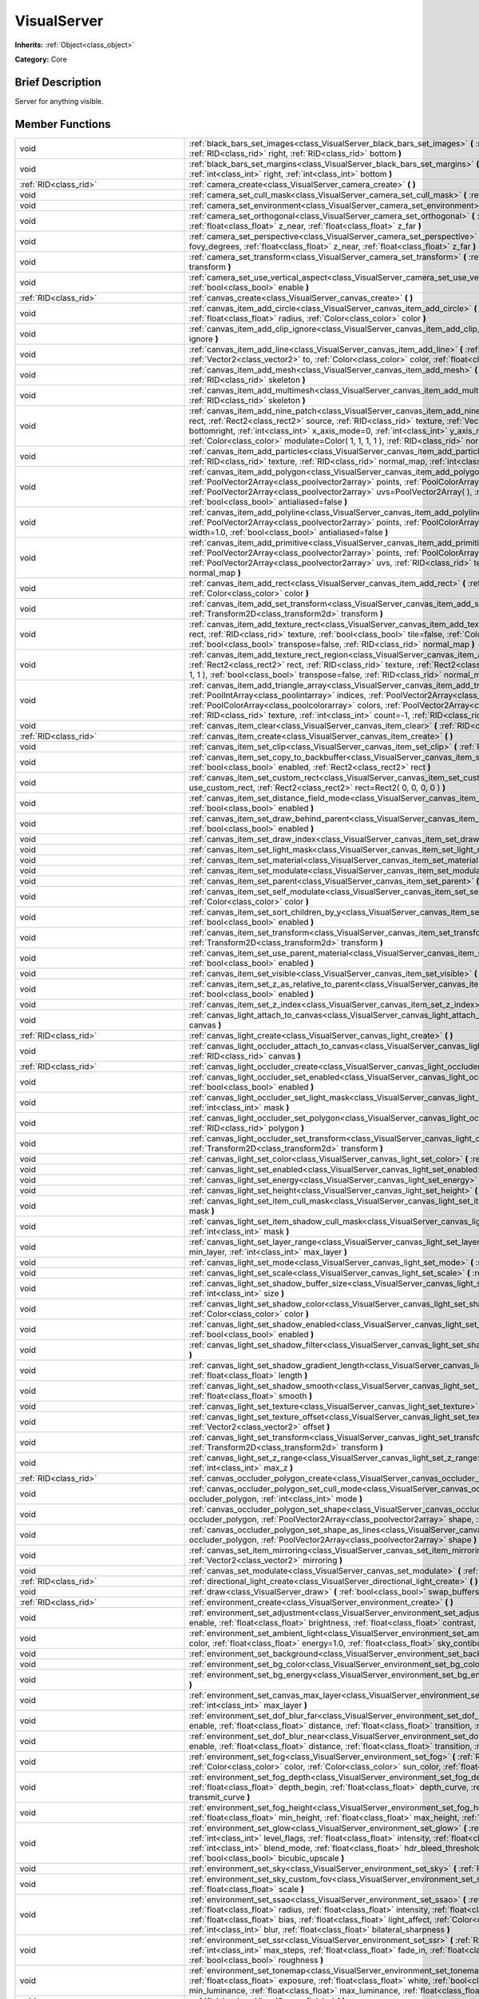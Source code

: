 .. Generated automatically by doc/tools/makerst.py in Godot's source tree.
.. DO NOT EDIT THIS FILE, but the VisualServer.xml source instead.
.. The source is found in doc/classes or modules/<name>/doc_classes.

.. _class_VisualServer:

VisualServer
============

**Inherits:** :ref:`Object<class_object>`

**Category:** Core

Brief Description
-----------------

Server for anything visible.

Member Functions
----------------

+--------------------------------------------+--------------------------------------------------------------------------------------------------------------------------------------------------------------------------------------------------------------------------------------------------------------------------------------------------------------------------------------------------------------------------------------------------------------------------------------------------------------------------------------------------------------------------+
| void                                       | :ref:`black_bars_set_images<class_VisualServer_black_bars_set_images>` **(** :ref:`RID<class_rid>` left, :ref:`RID<class_rid>` top, :ref:`RID<class_rid>` right, :ref:`RID<class_rid>` bottom **)**                                                                                                                                                                                                                                                                                                                      |
+--------------------------------------------+--------------------------------------------------------------------------------------------------------------------------------------------------------------------------------------------------------------------------------------------------------------------------------------------------------------------------------------------------------------------------------------------------------------------------------------------------------------------------------------------------------------------------+
| void                                       | :ref:`black_bars_set_margins<class_VisualServer_black_bars_set_margins>` **(** :ref:`int<class_int>` left, :ref:`int<class_int>` top, :ref:`int<class_int>` right, :ref:`int<class_int>` bottom **)**                                                                                                                                                                                                                                                                                                                    |
+--------------------------------------------+--------------------------------------------------------------------------------------------------------------------------------------------------------------------------------------------------------------------------------------------------------------------------------------------------------------------------------------------------------------------------------------------------------------------------------------------------------------------------------------------------------------------------+
| :ref:`RID<class_rid>`                      | :ref:`camera_create<class_VisualServer_camera_create>` **(** **)**                                                                                                                                                                                                                                                                                                                                                                                                                                                       |
+--------------------------------------------+--------------------------------------------------------------------------------------------------------------------------------------------------------------------------------------------------------------------------------------------------------------------------------------------------------------------------------------------------------------------------------------------------------------------------------------------------------------------------------------------------------------------------+
| void                                       | :ref:`camera_set_cull_mask<class_VisualServer_camera_set_cull_mask>` **(** :ref:`RID<class_rid>` camera, :ref:`int<class_int>` layers **)**                                                                                                                                                                                                                                                                                                                                                                              |
+--------------------------------------------+--------------------------------------------------------------------------------------------------------------------------------------------------------------------------------------------------------------------------------------------------------------------------------------------------------------------------------------------------------------------------------------------------------------------------------------------------------------------------------------------------------------------------+
| void                                       | :ref:`camera_set_environment<class_VisualServer_camera_set_environment>` **(** :ref:`RID<class_rid>` camera, :ref:`RID<class_rid>` env **)**                                                                                                                                                                                                                                                                                                                                                                             |
+--------------------------------------------+--------------------------------------------------------------------------------------------------------------------------------------------------------------------------------------------------------------------------------------------------------------------------------------------------------------------------------------------------------------------------------------------------------------------------------------------------------------------------------------------------------------------------+
| void                                       | :ref:`camera_set_orthogonal<class_VisualServer_camera_set_orthogonal>` **(** :ref:`RID<class_rid>` camera, :ref:`float<class_float>` size, :ref:`float<class_float>` z_near, :ref:`float<class_float>` z_far **)**                                                                                                                                                                                                                                                                                                       |
+--------------------------------------------+--------------------------------------------------------------------------------------------------------------------------------------------------------------------------------------------------------------------------------------------------------------------------------------------------------------------------------------------------------------------------------------------------------------------------------------------------------------------------------------------------------------------------+
| void                                       | :ref:`camera_set_perspective<class_VisualServer_camera_set_perspective>` **(** :ref:`RID<class_rid>` camera, :ref:`float<class_float>` fovy_degrees, :ref:`float<class_float>` z_near, :ref:`float<class_float>` z_far **)**                                                                                                                                                                                                                                                                                             |
+--------------------------------------------+--------------------------------------------------------------------------------------------------------------------------------------------------------------------------------------------------------------------------------------------------------------------------------------------------------------------------------------------------------------------------------------------------------------------------------------------------------------------------------------------------------------------------+
| void                                       | :ref:`camera_set_transform<class_VisualServer_camera_set_transform>` **(** :ref:`RID<class_rid>` camera, :ref:`Transform<class_transform>` transform **)**                                                                                                                                                                                                                                                                                                                                                               |
+--------------------------------------------+--------------------------------------------------------------------------------------------------------------------------------------------------------------------------------------------------------------------------------------------------------------------------------------------------------------------------------------------------------------------------------------------------------------------------------------------------------------------------------------------------------------------------+
| void                                       | :ref:`camera_set_use_vertical_aspect<class_VisualServer_camera_set_use_vertical_aspect>` **(** :ref:`RID<class_rid>` camera, :ref:`bool<class_bool>` enable **)**                                                                                                                                                                                                                                                                                                                                                        |
+--------------------------------------------+--------------------------------------------------------------------------------------------------------------------------------------------------------------------------------------------------------------------------------------------------------------------------------------------------------------------------------------------------------------------------------------------------------------------------------------------------------------------------------------------------------------------------+
| :ref:`RID<class_rid>`                      | :ref:`canvas_create<class_VisualServer_canvas_create>` **(** **)**                                                                                                                                                                                                                                                                                                                                                                                                                                                       |
+--------------------------------------------+--------------------------------------------------------------------------------------------------------------------------------------------------------------------------------------------------------------------------------------------------------------------------------------------------------------------------------------------------------------------------------------------------------------------------------------------------------------------------------------------------------------------------+
| void                                       | :ref:`canvas_item_add_circle<class_VisualServer_canvas_item_add_circle>` **(** :ref:`RID<class_rid>` item, :ref:`Vector2<class_vector2>` pos, :ref:`float<class_float>` radius, :ref:`Color<class_color>` color **)**                                                                                                                                                                                                                                                                                                    |
+--------------------------------------------+--------------------------------------------------------------------------------------------------------------------------------------------------------------------------------------------------------------------------------------------------------------------------------------------------------------------------------------------------------------------------------------------------------------------------------------------------------------------------------------------------------------------------+
| void                                       | :ref:`canvas_item_add_clip_ignore<class_VisualServer_canvas_item_add_clip_ignore>` **(** :ref:`RID<class_rid>` item, :ref:`bool<class_bool>` ignore **)**                                                                                                                                                                                                                                                                                                                                                                |
+--------------------------------------------+--------------------------------------------------------------------------------------------------------------------------------------------------------------------------------------------------------------------------------------------------------------------------------------------------------------------------------------------------------------------------------------------------------------------------------------------------------------------------------------------------------------------------+
| void                                       | :ref:`canvas_item_add_line<class_VisualServer_canvas_item_add_line>` **(** :ref:`RID<class_rid>` item, :ref:`Vector2<class_vector2>` from, :ref:`Vector2<class_vector2>` to, :ref:`Color<class_color>` color, :ref:`float<class_float>` width=1.0, :ref:`bool<class_bool>` antialiased=false **)**                                                                                                                                                                                                                       |
+--------------------------------------------+--------------------------------------------------------------------------------------------------------------------------------------------------------------------------------------------------------------------------------------------------------------------------------------------------------------------------------------------------------------------------------------------------------------------------------------------------------------------------------------------------------------------------+
| void                                       | :ref:`canvas_item_add_mesh<class_VisualServer_canvas_item_add_mesh>` **(** :ref:`RID<class_rid>` item, :ref:`RID<class_rid>` mesh, :ref:`RID<class_rid>` skeleton **)**                                                                                                                                                                                                                                                                                                                                                  |
+--------------------------------------------+--------------------------------------------------------------------------------------------------------------------------------------------------------------------------------------------------------------------------------------------------------------------------------------------------------------------------------------------------------------------------------------------------------------------------------------------------------------------------------------------------------------------------+
| void                                       | :ref:`canvas_item_add_multimesh<class_VisualServer_canvas_item_add_multimesh>` **(** :ref:`RID<class_rid>` item, :ref:`RID<class_rid>` mesh, :ref:`RID<class_rid>` skeleton **)**                                                                                                                                                                                                                                                                                                                                        |
+--------------------------------------------+--------------------------------------------------------------------------------------------------------------------------------------------------------------------------------------------------------------------------------------------------------------------------------------------------------------------------------------------------------------------------------------------------------------------------------------------------------------------------------------------------------------------------+
| void                                       | :ref:`canvas_item_add_nine_patch<class_VisualServer_canvas_item_add_nine_patch>` **(** :ref:`RID<class_rid>` item, :ref:`Rect2<class_rect2>` rect, :ref:`Rect2<class_rect2>` source, :ref:`RID<class_rid>` texture, :ref:`Vector2<class_vector2>` topleft, :ref:`Vector2<class_vector2>` bottomright, :ref:`int<class_int>` x_axis_mode=0, :ref:`int<class_int>` y_axis_mode=0, :ref:`bool<class_bool>` draw_center=true, :ref:`Color<class_color>` modulate=Color( 1, 1, 1, 1 ), :ref:`RID<class_rid>` normal_map **)** |
+--------------------------------------------+--------------------------------------------------------------------------------------------------------------------------------------------------------------------------------------------------------------------------------------------------------------------------------------------------------------------------------------------------------------------------------------------------------------------------------------------------------------------------------------------------------------------------+
| void                                       | :ref:`canvas_item_add_particles<class_VisualServer_canvas_item_add_particles>` **(** :ref:`RID<class_rid>` item, :ref:`RID<class_rid>` particles, :ref:`RID<class_rid>` texture, :ref:`RID<class_rid>` normal_map, :ref:`int<class_int>` h_frames, :ref:`int<class_int>` v_frames **)**                                                                                                                                                                                                                                  |
+--------------------------------------------+--------------------------------------------------------------------------------------------------------------------------------------------------------------------------------------------------------------------------------------------------------------------------------------------------------------------------------------------------------------------------------------------------------------------------------------------------------------------------------------------------------------------------+
| void                                       | :ref:`canvas_item_add_polygon<class_VisualServer_canvas_item_add_polygon>` **(** :ref:`RID<class_rid>` item, :ref:`PoolVector2Array<class_poolvector2array>` points, :ref:`PoolColorArray<class_poolcolorarray>` colors, :ref:`PoolVector2Array<class_poolvector2array>` uvs=PoolVector2Array(  ), :ref:`RID<class_rid>` texture, :ref:`RID<class_rid>` normal_map, :ref:`bool<class_bool>` antialiased=false **)**                                                                                                      |
+--------------------------------------------+--------------------------------------------------------------------------------------------------------------------------------------------------------------------------------------------------------------------------------------------------------------------------------------------------------------------------------------------------------------------------------------------------------------------------------------------------------------------------------------------------------------------------+
| void                                       | :ref:`canvas_item_add_polyline<class_VisualServer_canvas_item_add_polyline>` **(** :ref:`RID<class_rid>` item, :ref:`PoolVector2Array<class_poolvector2array>` points, :ref:`PoolColorArray<class_poolcolorarray>` colors, :ref:`float<class_float>` width=1.0, :ref:`bool<class_bool>` antialiased=false **)**                                                                                                                                                                                                          |
+--------------------------------------------+--------------------------------------------------------------------------------------------------------------------------------------------------------------------------------------------------------------------------------------------------------------------------------------------------------------------------------------------------------------------------------------------------------------------------------------------------------------------------------------------------------------------------+
| void                                       | :ref:`canvas_item_add_primitive<class_VisualServer_canvas_item_add_primitive>` **(** :ref:`RID<class_rid>` item, :ref:`PoolVector2Array<class_poolvector2array>` points, :ref:`PoolColorArray<class_poolcolorarray>` colors, :ref:`PoolVector2Array<class_poolvector2array>` uvs, :ref:`RID<class_rid>` texture, :ref:`float<class_float>` width=1.0, :ref:`RID<class_rid>` normal_map **)**                                                                                                                             |
+--------------------------------------------+--------------------------------------------------------------------------------------------------------------------------------------------------------------------------------------------------------------------------------------------------------------------------------------------------------------------------------------------------------------------------------------------------------------------------------------------------------------------------------------------------------------------------+
| void                                       | :ref:`canvas_item_add_rect<class_VisualServer_canvas_item_add_rect>` **(** :ref:`RID<class_rid>` item, :ref:`Rect2<class_rect2>` rect, :ref:`Color<class_color>` color **)**                                                                                                                                                                                                                                                                                                                                             |
+--------------------------------------------+--------------------------------------------------------------------------------------------------------------------------------------------------------------------------------------------------------------------------------------------------------------------------------------------------------------------------------------------------------------------------------------------------------------------------------------------------------------------------------------------------------------------------+
| void                                       | :ref:`canvas_item_add_set_transform<class_VisualServer_canvas_item_add_set_transform>` **(** :ref:`RID<class_rid>` item, :ref:`Transform2D<class_transform2d>` transform **)**                                                                                                                                                                                                                                                                                                                                           |
+--------------------------------------------+--------------------------------------------------------------------------------------------------------------------------------------------------------------------------------------------------------------------------------------------------------------------------------------------------------------------------------------------------------------------------------------------------------------------------------------------------------------------------------------------------------------------------+
| void                                       | :ref:`canvas_item_add_texture_rect<class_VisualServer_canvas_item_add_texture_rect>` **(** :ref:`RID<class_rid>` item, :ref:`Rect2<class_rect2>` rect, :ref:`RID<class_rid>` texture, :ref:`bool<class_bool>` tile=false, :ref:`Color<class_color>` modulate=Color( 1, 1, 1, 1 ), :ref:`bool<class_bool>` transpose=false, :ref:`RID<class_rid>` normal_map **)**                                                                                                                                                        |
+--------------------------------------------+--------------------------------------------------------------------------------------------------------------------------------------------------------------------------------------------------------------------------------------------------------------------------------------------------------------------------------------------------------------------------------------------------------------------------------------------------------------------------------------------------------------------------+
| void                                       | :ref:`canvas_item_add_texture_rect_region<class_VisualServer_canvas_item_add_texture_rect_region>` **(** :ref:`RID<class_rid>` item, :ref:`Rect2<class_rect2>` rect, :ref:`RID<class_rid>` texture, :ref:`Rect2<class_rect2>` src_rect, :ref:`Color<class_color>` modulate=Color( 1, 1, 1, 1 ), :ref:`bool<class_bool>` transpose=false, :ref:`RID<class_rid>` normal_map, :ref:`bool<class_bool>` clip_uv=true **)**                                                                                                    |
+--------------------------------------------+--------------------------------------------------------------------------------------------------------------------------------------------------------------------------------------------------------------------------------------------------------------------------------------------------------------------------------------------------------------------------------------------------------------------------------------------------------------------------------------------------------------------------+
| void                                       | :ref:`canvas_item_add_triangle_array<class_VisualServer_canvas_item_add_triangle_array>` **(** :ref:`RID<class_rid>` item, :ref:`PoolIntArray<class_poolintarray>` indices, :ref:`PoolVector2Array<class_poolvector2array>` points, :ref:`PoolColorArray<class_poolcolorarray>` colors, :ref:`PoolVector2Array<class_poolvector2array>` uvs=PoolVector2Array(  ), :ref:`RID<class_rid>` texture, :ref:`int<class_int>` count=-1, :ref:`RID<class_rid>` normal_map **)**                                                  |
+--------------------------------------------+--------------------------------------------------------------------------------------------------------------------------------------------------------------------------------------------------------------------------------------------------------------------------------------------------------------------------------------------------------------------------------------------------------------------------------------------------------------------------------------------------------------------------+
| void                                       | :ref:`canvas_item_clear<class_VisualServer_canvas_item_clear>` **(** :ref:`RID<class_rid>` item **)**                                                                                                                                                                                                                                                                                                                                                                                                                    |
+--------------------------------------------+--------------------------------------------------------------------------------------------------------------------------------------------------------------------------------------------------------------------------------------------------------------------------------------------------------------------------------------------------------------------------------------------------------------------------------------------------------------------------------------------------------------------------+
| :ref:`RID<class_rid>`                      | :ref:`canvas_item_create<class_VisualServer_canvas_item_create>` **(** **)**                                                                                                                                                                                                                                                                                                                                                                                                                                             |
+--------------------------------------------+--------------------------------------------------------------------------------------------------------------------------------------------------------------------------------------------------------------------------------------------------------------------------------------------------------------------------------------------------------------------------------------------------------------------------------------------------------------------------------------------------------------------------+
| void                                       | :ref:`canvas_item_set_clip<class_VisualServer_canvas_item_set_clip>` **(** :ref:`RID<class_rid>` item, :ref:`bool<class_bool>` clip **)**                                                                                                                                                                                                                                                                                                                                                                                |
+--------------------------------------------+--------------------------------------------------------------------------------------------------------------------------------------------------------------------------------------------------------------------------------------------------------------------------------------------------------------------------------------------------------------------------------------------------------------------------------------------------------------------------------------------------------------------------+
| void                                       | :ref:`canvas_item_set_copy_to_backbuffer<class_VisualServer_canvas_item_set_copy_to_backbuffer>` **(** :ref:`RID<class_rid>` item, :ref:`bool<class_bool>` enabled, :ref:`Rect2<class_rect2>` rect **)**                                                                                                                                                                                                                                                                                                                 |
+--------------------------------------------+--------------------------------------------------------------------------------------------------------------------------------------------------------------------------------------------------------------------------------------------------------------------------------------------------------------------------------------------------------------------------------------------------------------------------------------------------------------------------------------------------------------------------+
| void                                       | :ref:`canvas_item_set_custom_rect<class_VisualServer_canvas_item_set_custom_rect>` **(** :ref:`RID<class_rid>` item, :ref:`bool<class_bool>` use_custom_rect, :ref:`Rect2<class_rect2>` rect=Rect2( 0, 0, 0, 0 ) **)**                                                                                                                                                                                                                                                                                                   |
+--------------------------------------------+--------------------------------------------------------------------------------------------------------------------------------------------------------------------------------------------------------------------------------------------------------------------------------------------------------------------------------------------------------------------------------------------------------------------------------------------------------------------------------------------------------------------------+
| void                                       | :ref:`canvas_item_set_distance_field_mode<class_VisualServer_canvas_item_set_distance_field_mode>` **(** :ref:`RID<class_rid>` item, :ref:`bool<class_bool>` enabled **)**                                                                                                                                                                                                                                                                                                                                               |
+--------------------------------------------+--------------------------------------------------------------------------------------------------------------------------------------------------------------------------------------------------------------------------------------------------------------------------------------------------------------------------------------------------------------------------------------------------------------------------------------------------------------------------------------------------------------------------+
| void                                       | :ref:`canvas_item_set_draw_behind_parent<class_VisualServer_canvas_item_set_draw_behind_parent>` **(** :ref:`RID<class_rid>` item, :ref:`bool<class_bool>` enabled **)**                                                                                                                                                                                                                                                                                                                                                 |
+--------------------------------------------+--------------------------------------------------------------------------------------------------------------------------------------------------------------------------------------------------------------------------------------------------------------------------------------------------------------------------------------------------------------------------------------------------------------------------------------------------------------------------------------------------------------------------+
| void                                       | :ref:`canvas_item_set_draw_index<class_VisualServer_canvas_item_set_draw_index>` **(** :ref:`RID<class_rid>` item, :ref:`int<class_int>` index **)**                                                                                                                                                                                                                                                                                                                                                                     |
+--------------------------------------------+--------------------------------------------------------------------------------------------------------------------------------------------------------------------------------------------------------------------------------------------------------------------------------------------------------------------------------------------------------------------------------------------------------------------------------------------------------------------------------------------------------------------------+
| void                                       | :ref:`canvas_item_set_light_mask<class_VisualServer_canvas_item_set_light_mask>` **(** :ref:`RID<class_rid>` item, :ref:`int<class_int>` mask **)**                                                                                                                                                                                                                                                                                                                                                                      |
+--------------------------------------------+--------------------------------------------------------------------------------------------------------------------------------------------------------------------------------------------------------------------------------------------------------------------------------------------------------------------------------------------------------------------------------------------------------------------------------------------------------------------------------------------------------------------------+
| void                                       | :ref:`canvas_item_set_material<class_VisualServer_canvas_item_set_material>` **(** :ref:`RID<class_rid>` item, :ref:`RID<class_rid>` material **)**                                                                                                                                                                                                                                                                                                                                                                      |
+--------------------------------------------+--------------------------------------------------------------------------------------------------------------------------------------------------------------------------------------------------------------------------------------------------------------------------------------------------------------------------------------------------------------------------------------------------------------------------------------------------------------------------------------------------------------------------+
| void                                       | :ref:`canvas_item_set_modulate<class_VisualServer_canvas_item_set_modulate>` **(** :ref:`RID<class_rid>` item, :ref:`Color<class_color>` color **)**                                                                                                                                                                                                                                                                                                                                                                     |
+--------------------------------------------+--------------------------------------------------------------------------------------------------------------------------------------------------------------------------------------------------------------------------------------------------------------------------------------------------------------------------------------------------------------------------------------------------------------------------------------------------------------------------------------------------------------------------+
| void                                       | :ref:`canvas_item_set_parent<class_VisualServer_canvas_item_set_parent>` **(** :ref:`RID<class_rid>` item, :ref:`RID<class_rid>` parent **)**                                                                                                                                                                                                                                                                                                                                                                            |
+--------------------------------------------+--------------------------------------------------------------------------------------------------------------------------------------------------------------------------------------------------------------------------------------------------------------------------------------------------------------------------------------------------------------------------------------------------------------------------------------------------------------------------------------------------------------------------+
| void                                       | :ref:`canvas_item_set_self_modulate<class_VisualServer_canvas_item_set_self_modulate>` **(** :ref:`RID<class_rid>` item, :ref:`Color<class_color>` color **)**                                                                                                                                                                                                                                                                                                                                                           |
+--------------------------------------------+--------------------------------------------------------------------------------------------------------------------------------------------------------------------------------------------------------------------------------------------------------------------------------------------------------------------------------------------------------------------------------------------------------------------------------------------------------------------------------------------------------------------------+
| void                                       | :ref:`canvas_item_set_sort_children_by_y<class_VisualServer_canvas_item_set_sort_children_by_y>` **(** :ref:`RID<class_rid>` item, :ref:`bool<class_bool>` enabled **)**                                                                                                                                                                                                                                                                                                                                                 |
+--------------------------------------------+--------------------------------------------------------------------------------------------------------------------------------------------------------------------------------------------------------------------------------------------------------------------------------------------------------------------------------------------------------------------------------------------------------------------------------------------------------------------------------------------------------------------------+
| void                                       | :ref:`canvas_item_set_transform<class_VisualServer_canvas_item_set_transform>` **(** :ref:`RID<class_rid>` item, :ref:`Transform2D<class_transform2d>` transform **)**                                                                                                                                                                                                                                                                                                                                                   |
+--------------------------------------------+--------------------------------------------------------------------------------------------------------------------------------------------------------------------------------------------------------------------------------------------------------------------------------------------------------------------------------------------------------------------------------------------------------------------------------------------------------------------------------------------------------------------------+
| void                                       | :ref:`canvas_item_set_use_parent_material<class_VisualServer_canvas_item_set_use_parent_material>` **(** :ref:`RID<class_rid>` item, :ref:`bool<class_bool>` enabled **)**                                                                                                                                                                                                                                                                                                                                               |
+--------------------------------------------+--------------------------------------------------------------------------------------------------------------------------------------------------------------------------------------------------------------------------------------------------------------------------------------------------------------------------------------------------------------------------------------------------------------------------------------------------------------------------------------------------------------------------+
| void                                       | :ref:`canvas_item_set_visible<class_VisualServer_canvas_item_set_visible>` **(** :ref:`RID<class_rid>` item, :ref:`bool<class_bool>` visible **)**                                                                                                                                                                                                                                                                                                                                                                       |
+--------------------------------------------+--------------------------------------------------------------------------------------------------------------------------------------------------------------------------------------------------------------------------------------------------------------------------------------------------------------------------------------------------------------------------------------------------------------------------------------------------------------------------------------------------------------------------+
| void                                       | :ref:`canvas_item_set_z_as_relative_to_parent<class_VisualServer_canvas_item_set_z_as_relative_to_parent>` **(** :ref:`RID<class_rid>` item, :ref:`bool<class_bool>` enabled **)**                                                                                                                                                                                                                                                                                                                                       |
+--------------------------------------------+--------------------------------------------------------------------------------------------------------------------------------------------------------------------------------------------------------------------------------------------------------------------------------------------------------------------------------------------------------------------------------------------------------------------------------------------------------------------------------------------------------------------------+
| void                                       | :ref:`canvas_item_set_z_index<class_VisualServer_canvas_item_set_z_index>` **(** :ref:`RID<class_rid>` item, :ref:`int<class_int>` z_index **)**                                                                                                                                                                                                                                                                                                                                                                         |
+--------------------------------------------+--------------------------------------------------------------------------------------------------------------------------------------------------------------------------------------------------------------------------------------------------------------------------------------------------------------------------------------------------------------------------------------------------------------------------------------------------------------------------------------------------------------------------+
| void                                       | :ref:`canvas_light_attach_to_canvas<class_VisualServer_canvas_light_attach_to_canvas>` **(** :ref:`RID<class_rid>` light, :ref:`RID<class_rid>` canvas **)**                                                                                                                                                                                                                                                                                                                                                             |
+--------------------------------------------+--------------------------------------------------------------------------------------------------------------------------------------------------------------------------------------------------------------------------------------------------------------------------------------------------------------------------------------------------------------------------------------------------------------------------------------------------------------------------------------------------------------------------+
| :ref:`RID<class_rid>`                      | :ref:`canvas_light_create<class_VisualServer_canvas_light_create>` **(** **)**                                                                                                                                                                                                                                                                                                                                                                                                                                           |
+--------------------------------------------+--------------------------------------------------------------------------------------------------------------------------------------------------------------------------------------------------------------------------------------------------------------------------------------------------------------------------------------------------------------------------------------------------------------------------------------------------------------------------------------------------------------------------+
| void                                       | :ref:`canvas_light_occluder_attach_to_canvas<class_VisualServer_canvas_light_occluder_attach_to_canvas>` **(** :ref:`RID<class_rid>` occluder, :ref:`RID<class_rid>` canvas **)**                                                                                                                                                                                                                                                                                                                                        |
+--------------------------------------------+--------------------------------------------------------------------------------------------------------------------------------------------------------------------------------------------------------------------------------------------------------------------------------------------------------------------------------------------------------------------------------------------------------------------------------------------------------------------------------------------------------------------------+
| :ref:`RID<class_rid>`                      | :ref:`canvas_light_occluder_create<class_VisualServer_canvas_light_occluder_create>` **(** **)**                                                                                                                                                                                                                                                                                                                                                                                                                         |
+--------------------------------------------+--------------------------------------------------------------------------------------------------------------------------------------------------------------------------------------------------------------------------------------------------------------------------------------------------------------------------------------------------------------------------------------------------------------------------------------------------------------------------------------------------------------------------+
| void                                       | :ref:`canvas_light_occluder_set_enabled<class_VisualServer_canvas_light_occluder_set_enabled>` **(** :ref:`RID<class_rid>` occluder, :ref:`bool<class_bool>` enabled **)**                                                                                                                                                                                                                                                                                                                                               |
+--------------------------------------------+--------------------------------------------------------------------------------------------------------------------------------------------------------------------------------------------------------------------------------------------------------------------------------------------------------------------------------------------------------------------------------------------------------------------------------------------------------------------------------------------------------------------------+
| void                                       | :ref:`canvas_light_occluder_set_light_mask<class_VisualServer_canvas_light_occluder_set_light_mask>` **(** :ref:`RID<class_rid>` occluder, :ref:`int<class_int>` mask **)**                                                                                                                                                                                                                                                                                                                                              |
+--------------------------------------------+--------------------------------------------------------------------------------------------------------------------------------------------------------------------------------------------------------------------------------------------------------------------------------------------------------------------------------------------------------------------------------------------------------------------------------------------------------------------------------------------------------------------------+
| void                                       | :ref:`canvas_light_occluder_set_polygon<class_VisualServer_canvas_light_occluder_set_polygon>` **(** :ref:`RID<class_rid>` occluder, :ref:`RID<class_rid>` polygon **)**                                                                                                                                                                                                                                                                                                                                                 |
+--------------------------------------------+--------------------------------------------------------------------------------------------------------------------------------------------------------------------------------------------------------------------------------------------------------------------------------------------------------------------------------------------------------------------------------------------------------------------------------------------------------------------------------------------------------------------------+
| void                                       | :ref:`canvas_light_occluder_set_transform<class_VisualServer_canvas_light_occluder_set_transform>` **(** :ref:`RID<class_rid>` occluder, :ref:`Transform2D<class_transform2d>` transform **)**                                                                                                                                                                                                                                                                                                                           |
+--------------------------------------------+--------------------------------------------------------------------------------------------------------------------------------------------------------------------------------------------------------------------------------------------------------------------------------------------------------------------------------------------------------------------------------------------------------------------------------------------------------------------------------------------------------------------------+
| void                                       | :ref:`canvas_light_set_color<class_VisualServer_canvas_light_set_color>` **(** :ref:`RID<class_rid>` light, :ref:`Color<class_color>` color **)**                                                                                                                                                                                                                                                                                                                                                                        |
+--------------------------------------------+--------------------------------------------------------------------------------------------------------------------------------------------------------------------------------------------------------------------------------------------------------------------------------------------------------------------------------------------------------------------------------------------------------------------------------------------------------------------------------------------------------------------------+
| void                                       | :ref:`canvas_light_set_enabled<class_VisualServer_canvas_light_set_enabled>` **(** :ref:`RID<class_rid>` light, :ref:`bool<class_bool>` enabled **)**                                                                                                                                                                                                                                                                                                                                                                    |
+--------------------------------------------+--------------------------------------------------------------------------------------------------------------------------------------------------------------------------------------------------------------------------------------------------------------------------------------------------------------------------------------------------------------------------------------------------------------------------------------------------------------------------------------------------------------------------+
| void                                       | :ref:`canvas_light_set_energy<class_VisualServer_canvas_light_set_energy>` **(** :ref:`RID<class_rid>` light, :ref:`float<class_float>` energy **)**                                                                                                                                                                                                                                                                                                                                                                     |
+--------------------------------------------+--------------------------------------------------------------------------------------------------------------------------------------------------------------------------------------------------------------------------------------------------------------------------------------------------------------------------------------------------------------------------------------------------------------------------------------------------------------------------------------------------------------------------+
| void                                       | :ref:`canvas_light_set_height<class_VisualServer_canvas_light_set_height>` **(** :ref:`RID<class_rid>` light, :ref:`float<class_float>` height **)**                                                                                                                                                                                                                                                                                                                                                                     |
+--------------------------------------------+--------------------------------------------------------------------------------------------------------------------------------------------------------------------------------------------------------------------------------------------------------------------------------------------------------------------------------------------------------------------------------------------------------------------------------------------------------------------------------------------------------------------------+
| void                                       | :ref:`canvas_light_set_item_cull_mask<class_VisualServer_canvas_light_set_item_cull_mask>` **(** :ref:`RID<class_rid>` light, :ref:`int<class_int>` mask **)**                                                                                                                                                                                                                                                                                                                                                           |
+--------------------------------------------+--------------------------------------------------------------------------------------------------------------------------------------------------------------------------------------------------------------------------------------------------------------------------------------------------------------------------------------------------------------------------------------------------------------------------------------------------------------------------------------------------------------------------+
| void                                       | :ref:`canvas_light_set_item_shadow_cull_mask<class_VisualServer_canvas_light_set_item_shadow_cull_mask>` **(** :ref:`RID<class_rid>` light, :ref:`int<class_int>` mask **)**                                                                                                                                                                                                                                                                                                                                             |
+--------------------------------------------+--------------------------------------------------------------------------------------------------------------------------------------------------------------------------------------------------------------------------------------------------------------------------------------------------------------------------------------------------------------------------------------------------------------------------------------------------------------------------------------------------------------------------+
| void                                       | :ref:`canvas_light_set_layer_range<class_VisualServer_canvas_light_set_layer_range>` **(** :ref:`RID<class_rid>` light, :ref:`int<class_int>` min_layer, :ref:`int<class_int>` max_layer **)**                                                                                                                                                                                                                                                                                                                           |
+--------------------------------------------+--------------------------------------------------------------------------------------------------------------------------------------------------------------------------------------------------------------------------------------------------------------------------------------------------------------------------------------------------------------------------------------------------------------------------------------------------------------------------------------------------------------------------+
| void                                       | :ref:`canvas_light_set_mode<class_VisualServer_canvas_light_set_mode>` **(** :ref:`RID<class_rid>` light, :ref:`int<class_int>` mode **)**                                                                                                                                                                                                                                                                                                                                                                               |
+--------------------------------------------+--------------------------------------------------------------------------------------------------------------------------------------------------------------------------------------------------------------------------------------------------------------------------------------------------------------------------------------------------------------------------------------------------------------------------------------------------------------------------------------------------------------------------+
| void                                       | :ref:`canvas_light_set_scale<class_VisualServer_canvas_light_set_scale>` **(** :ref:`RID<class_rid>` light, :ref:`float<class_float>` scale **)**                                                                                                                                                                                                                                                                                                                                                                        |
+--------------------------------------------+--------------------------------------------------------------------------------------------------------------------------------------------------------------------------------------------------------------------------------------------------------------------------------------------------------------------------------------------------------------------------------------------------------------------------------------------------------------------------------------------------------------------------+
| void                                       | :ref:`canvas_light_set_shadow_buffer_size<class_VisualServer_canvas_light_set_shadow_buffer_size>` **(** :ref:`RID<class_rid>` light, :ref:`int<class_int>` size **)**                                                                                                                                                                                                                                                                                                                                                   |
+--------------------------------------------+--------------------------------------------------------------------------------------------------------------------------------------------------------------------------------------------------------------------------------------------------------------------------------------------------------------------------------------------------------------------------------------------------------------------------------------------------------------------------------------------------------------------------+
| void                                       | :ref:`canvas_light_set_shadow_color<class_VisualServer_canvas_light_set_shadow_color>` **(** :ref:`RID<class_rid>` light, :ref:`Color<class_color>` color **)**                                                                                                                                                                                                                                                                                                                                                          |
+--------------------------------------------+--------------------------------------------------------------------------------------------------------------------------------------------------------------------------------------------------------------------------------------------------------------------------------------------------------------------------------------------------------------------------------------------------------------------------------------------------------------------------------------------------------------------------+
| void                                       | :ref:`canvas_light_set_shadow_enabled<class_VisualServer_canvas_light_set_shadow_enabled>` **(** :ref:`RID<class_rid>` light, :ref:`bool<class_bool>` enabled **)**                                                                                                                                                                                                                                                                                                                                                      |
+--------------------------------------------+--------------------------------------------------------------------------------------------------------------------------------------------------------------------------------------------------------------------------------------------------------------------------------------------------------------------------------------------------------------------------------------------------------------------------------------------------------------------------------------------------------------------------+
| void                                       | :ref:`canvas_light_set_shadow_filter<class_VisualServer_canvas_light_set_shadow_filter>` **(** :ref:`RID<class_rid>` light, :ref:`int<class_int>` filter **)**                                                                                                                                                                                                                                                                                                                                                           |
+--------------------------------------------+--------------------------------------------------------------------------------------------------------------------------------------------------------------------------------------------------------------------------------------------------------------------------------------------------------------------------------------------------------------------------------------------------------------------------------------------------------------------------------------------------------------------------+
| void                                       | :ref:`canvas_light_set_shadow_gradient_length<class_VisualServer_canvas_light_set_shadow_gradient_length>` **(** :ref:`RID<class_rid>` light, :ref:`float<class_float>` length **)**                                                                                                                                                                                                                                                                                                                                     |
+--------------------------------------------+--------------------------------------------------------------------------------------------------------------------------------------------------------------------------------------------------------------------------------------------------------------------------------------------------------------------------------------------------------------------------------------------------------------------------------------------------------------------------------------------------------------------------+
| void                                       | :ref:`canvas_light_set_shadow_smooth<class_VisualServer_canvas_light_set_shadow_smooth>` **(** :ref:`RID<class_rid>` light, :ref:`float<class_float>` smooth **)**                                                                                                                                                                                                                                                                                                                                                       |
+--------------------------------------------+--------------------------------------------------------------------------------------------------------------------------------------------------------------------------------------------------------------------------------------------------------------------------------------------------------------------------------------------------------------------------------------------------------------------------------------------------------------------------------------------------------------------------+
| void                                       | :ref:`canvas_light_set_texture<class_VisualServer_canvas_light_set_texture>` **(** :ref:`RID<class_rid>` light, :ref:`RID<class_rid>` texture **)**                                                                                                                                                                                                                                                                                                                                                                      |
+--------------------------------------------+--------------------------------------------------------------------------------------------------------------------------------------------------------------------------------------------------------------------------------------------------------------------------------------------------------------------------------------------------------------------------------------------------------------------------------------------------------------------------------------------------------------------------+
| void                                       | :ref:`canvas_light_set_texture_offset<class_VisualServer_canvas_light_set_texture_offset>` **(** :ref:`RID<class_rid>` light, :ref:`Vector2<class_vector2>` offset **)**                                                                                                                                                                                                                                                                                                                                                 |
+--------------------------------------------+--------------------------------------------------------------------------------------------------------------------------------------------------------------------------------------------------------------------------------------------------------------------------------------------------------------------------------------------------------------------------------------------------------------------------------------------------------------------------------------------------------------------------+
| void                                       | :ref:`canvas_light_set_transform<class_VisualServer_canvas_light_set_transform>` **(** :ref:`RID<class_rid>` light, :ref:`Transform2D<class_transform2d>` transform **)**                                                                                                                                                                                                                                                                                                                                                |
+--------------------------------------------+--------------------------------------------------------------------------------------------------------------------------------------------------------------------------------------------------------------------------------------------------------------------------------------------------------------------------------------------------------------------------------------------------------------------------------------------------------------------------------------------------------------------------+
| void                                       | :ref:`canvas_light_set_z_range<class_VisualServer_canvas_light_set_z_range>` **(** :ref:`RID<class_rid>` light, :ref:`int<class_int>` min_z, :ref:`int<class_int>` max_z **)**                                                                                                                                                                                                                                                                                                                                           |
+--------------------------------------------+--------------------------------------------------------------------------------------------------------------------------------------------------------------------------------------------------------------------------------------------------------------------------------------------------------------------------------------------------------------------------------------------------------------------------------------------------------------------------------------------------------------------------+
| :ref:`RID<class_rid>`                      | :ref:`canvas_occluder_polygon_create<class_VisualServer_canvas_occluder_polygon_create>` **(** **)**                                                                                                                                                                                                                                                                                                                                                                                                                     |
+--------------------------------------------+--------------------------------------------------------------------------------------------------------------------------------------------------------------------------------------------------------------------------------------------------------------------------------------------------------------------------------------------------------------------------------------------------------------------------------------------------------------------------------------------------------------------------+
| void                                       | :ref:`canvas_occluder_polygon_set_cull_mode<class_VisualServer_canvas_occluder_polygon_set_cull_mode>` **(** :ref:`RID<class_rid>` occluder_polygon, :ref:`int<class_int>` mode **)**                                                                                                                                                                                                                                                                                                                                    |
+--------------------------------------------+--------------------------------------------------------------------------------------------------------------------------------------------------------------------------------------------------------------------------------------------------------------------------------------------------------------------------------------------------------------------------------------------------------------------------------------------------------------------------------------------------------------------------+
| void                                       | :ref:`canvas_occluder_polygon_set_shape<class_VisualServer_canvas_occluder_polygon_set_shape>` **(** :ref:`RID<class_rid>` occluder_polygon, :ref:`PoolVector2Array<class_poolvector2array>` shape, :ref:`bool<class_bool>` closed **)**                                                                                                                                                                                                                                                                                 |
+--------------------------------------------+--------------------------------------------------------------------------------------------------------------------------------------------------------------------------------------------------------------------------------------------------------------------------------------------------------------------------------------------------------------------------------------------------------------------------------------------------------------------------------------------------------------------------+
| void                                       | :ref:`canvas_occluder_polygon_set_shape_as_lines<class_VisualServer_canvas_occluder_polygon_set_shape_as_lines>` **(** :ref:`RID<class_rid>` occluder_polygon, :ref:`PoolVector2Array<class_poolvector2array>` shape **)**                                                                                                                                                                                                                                                                                               |
+--------------------------------------------+--------------------------------------------------------------------------------------------------------------------------------------------------------------------------------------------------------------------------------------------------------------------------------------------------------------------------------------------------------------------------------------------------------------------------------------------------------------------------------------------------------------------------+
| void                                       | :ref:`canvas_set_item_mirroring<class_VisualServer_canvas_set_item_mirroring>` **(** :ref:`RID<class_rid>` canvas, :ref:`RID<class_rid>` item, :ref:`Vector2<class_vector2>` mirroring **)**                                                                                                                                                                                                                                                                                                                             |
+--------------------------------------------+--------------------------------------------------------------------------------------------------------------------------------------------------------------------------------------------------------------------------------------------------------------------------------------------------------------------------------------------------------------------------------------------------------------------------------------------------------------------------------------------------------------------------+
| void                                       | :ref:`canvas_set_modulate<class_VisualServer_canvas_set_modulate>` **(** :ref:`RID<class_rid>` canvas, :ref:`Color<class_color>` color **)**                                                                                                                                                                                                                                                                                                                                                                             |
+--------------------------------------------+--------------------------------------------------------------------------------------------------------------------------------------------------------------------------------------------------------------------------------------------------------------------------------------------------------------------------------------------------------------------------------------------------------------------------------------------------------------------------------------------------------------------------+
| :ref:`RID<class_rid>`                      | :ref:`directional_light_create<class_VisualServer_directional_light_create>` **(** **)**                                                                                                                                                                                                                                                                                                                                                                                                                                 |
+--------------------------------------------+--------------------------------------------------------------------------------------------------------------------------------------------------------------------------------------------------------------------------------------------------------------------------------------------------------------------------------------------------------------------------------------------------------------------------------------------------------------------------------------------------------------------------+
| void                                       | :ref:`draw<class_VisualServer_draw>` **(** :ref:`bool<class_bool>` swap_buffers=true **)**                                                                                                                                                                                                                                                                                                                                                                                                                               |
+--------------------------------------------+--------------------------------------------------------------------------------------------------------------------------------------------------------------------------------------------------------------------------------------------------------------------------------------------------------------------------------------------------------------------------------------------------------------------------------------------------------------------------------------------------------------------------+
| :ref:`RID<class_rid>`                      | :ref:`environment_create<class_VisualServer_environment_create>` **(** **)**                                                                                                                                                                                                                                                                                                                                                                                                                                             |
+--------------------------------------------+--------------------------------------------------------------------------------------------------------------------------------------------------------------------------------------------------------------------------------------------------------------------------------------------------------------------------------------------------------------------------------------------------------------------------------------------------------------------------------------------------------------------------+
| void                                       | :ref:`environment_set_adjustment<class_VisualServer_environment_set_adjustment>` **(** :ref:`RID<class_rid>` env, :ref:`bool<class_bool>` enable, :ref:`float<class_float>` brightness, :ref:`float<class_float>` contrast, :ref:`float<class_float>` saturation, :ref:`RID<class_rid>` ramp **)**                                                                                                                                                                                                                       |
+--------------------------------------------+--------------------------------------------------------------------------------------------------------------------------------------------------------------------------------------------------------------------------------------------------------------------------------------------------------------------------------------------------------------------------------------------------------------------------------------------------------------------------------------------------------------------------+
| void                                       | :ref:`environment_set_ambient_light<class_VisualServer_environment_set_ambient_light>` **(** :ref:`RID<class_rid>` env, :ref:`Color<class_color>` color, :ref:`float<class_float>` energy=1.0, :ref:`float<class_float>` sky_contibution=0.0 **)**                                                                                                                                                                                                                                                                       |
+--------------------------------------------+--------------------------------------------------------------------------------------------------------------------------------------------------------------------------------------------------------------------------------------------------------------------------------------------------------------------------------------------------------------------------------------------------------------------------------------------------------------------------------------------------------------------------+
| void                                       | :ref:`environment_set_background<class_VisualServer_environment_set_background>` **(** :ref:`RID<class_rid>` env, :ref:`int<class_int>` bg **)**                                                                                                                                                                                                                                                                                                                                                                         |
+--------------------------------------------+--------------------------------------------------------------------------------------------------------------------------------------------------------------------------------------------------------------------------------------------------------------------------------------------------------------------------------------------------------------------------------------------------------------------------------------------------------------------------------------------------------------------------+
| void                                       | :ref:`environment_set_bg_color<class_VisualServer_environment_set_bg_color>` **(** :ref:`RID<class_rid>` env, :ref:`Color<class_color>` color **)**                                                                                                                                                                                                                                                                                                                                                                      |
+--------------------------------------------+--------------------------------------------------------------------------------------------------------------------------------------------------------------------------------------------------------------------------------------------------------------------------------------------------------------------------------------------------------------------------------------------------------------------------------------------------------------------------------------------------------------------------+
| void                                       | :ref:`environment_set_bg_energy<class_VisualServer_environment_set_bg_energy>` **(** :ref:`RID<class_rid>` env, :ref:`float<class_float>` energy **)**                                                                                                                                                                                                                                                                                                                                                                   |
+--------------------------------------------+--------------------------------------------------------------------------------------------------------------------------------------------------------------------------------------------------------------------------------------------------------------------------------------------------------------------------------------------------------------------------------------------------------------------------------------------------------------------------------------------------------------------------+
| void                                       | :ref:`environment_set_canvas_max_layer<class_VisualServer_environment_set_canvas_max_layer>` **(** :ref:`RID<class_rid>` env, :ref:`int<class_int>` max_layer **)**                                                                                                                                                                                                                                                                                                                                                      |
+--------------------------------------------+--------------------------------------------------------------------------------------------------------------------------------------------------------------------------------------------------------------------------------------------------------------------------------------------------------------------------------------------------------------------------------------------------------------------------------------------------------------------------------------------------------------------------+
| void                                       | :ref:`environment_set_dof_blur_far<class_VisualServer_environment_set_dof_blur_far>` **(** :ref:`RID<class_rid>` env, :ref:`bool<class_bool>` enable, :ref:`float<class_float>` distance, :ref:`float<class_float>` transition, :ref:`float<class_float>` far_amount, :ref:`int<class_int>` quality **)**                                                                                                                                                                                                                |
+--------------------------------------------+--------------------------------------------------------------------------------------------------------------------------------------------------------------------------------------------------------------------------------------------------------------------------------------------------------------------------------------------------------------------------------------------------------------------------------------------------------------------------------------------------------------------------+
| void                                       | :ref:`environment_set_dof_blur_near<class_VisualServer_environment_set_dof_blur_near>` **(** :ref:`RID<class_rid>` env, :ref:`bool<class_bool>` enable, :ref:`float<class_float>` distance, :ref:`float<class_float>` transition, :ref:`float<class_float>` far_amount, :ref:`int<class_int>` quality **)**                                                                                                                                                                                                              |
+--------------------------------------------+--------------------------------------------------------------------------------------------------------------------------------------------------------------------------------------------------------------------------------------------------------------------------------------------------------------------------------------------------------------------------------------------------------------------------------------------------------------------------------------------------------------------------+
| void                                       | :ref:`environment_set_fog<class_VisualServer_environment_set_fog>` **(** :ref:`RID<class_rid>` env, :ref:`bool<class_bool>` enable, :ref:`Color<class_color>` color, :ref:`Color<class_color>` sun_color, :ref:`float<class_float>` sun_amount **)**                                                                                                                                                                                                                                                                     |
+--------------------------------------------+--------------------------------------------------------------------------------------------------------------------------------------------------------------------------------------------------------------------------------------------------------------------------------------------------------------------------------------------------------------------------------------------------------------------------------------------------------------------------------------------------------------------------+
| void                                       | :ref:`environment_set_fog_depth<class_VisualServer_environment_set_fog_depth>` **(** :ref:`RID<class_rid>` env, :ref:`bool<class_bool>` enable, :ref:`float<class_float>` depth_begin, :ref:`float<class_float>` depth_curve, :ref:`bool<class_bool>` transmit, :ref:`float<class_float>` transmit_curve **)**                                                                                                                                                                                                           |
+--------------------------------------------+--------------------------------------------------------------------------------------------------------------------------------------------------------------------------------------------------------------------------------------------------------------------------------------------------------------------------------------------------------------------------------------------------------------------------------------------------------------------------------------------------------------------------+
| void                                       | :ref:`environment_set_fog_height<class_VisualServer_environment_set_fog_height>` **(** :ref:`RID<class_rid>` env, :ref:`bool<class_bool>` enable, :ref:`float<class_float>` min_height, :ref:`float<class_float>` max_height, :ref:`float<class_float>` height_curve **)**                                                                                                                                                                                                                                               |
+--------------------------------------------+--------------------------------------------------------------------------------------------------------------------------------------------------------------------------------------------------------------------------------------------------------------------------------------------------------------------------------------------------------------------------------------------------------------------------------------------------------------------------------------------------------------------------+
| void                                       | :ref:`environment_set_glow<class_VisualServer_environment_set_glow>` **(** :ref:`RID<class_rid>` env, :ref:`bool<class_bool>` enable, :ref:`int<class_int>` level_flags, :ref:`float<class_float>` intensity, :ref:`float<class_float>` strength, :ref:`float<class_float>` bloom_threshold, :ref:`int<class_int>` blend_mode, :ref:`float<class_float>` hdr_bleed_threshold, :ref:`float<class_float>` hdr_bleed_scale, :ref:`bool<class_bool>` bicubic_upscale **)**                                                   |
+--------------------------------------------+--------------------------------------------------------------------------------------------------------------------------------------------------------------------------------------------------------------------------------------------------------------------------------------------------------------------------------------------------------------------------------------------------------------------------------------------------------------------------------------------------------------------------+
| void                                       | :ref:`environment_set_sky<class_VisualServer_environment_set_sky>` **(** :ref:`RID<class_rid>` env, :ref:`RID<class_rid>` sky **)**                                                                                                                                                                                                                                                                                                                                                                                      |
+--------------------------------------------+--------------------------------------------------------------------------------------------------------------------------------------------------------------------------------------------------------------------------------------------------------------------------------------------------------------------------------------------------------------------------------------------------------------------------------------------------------------------------------------------------------------------------+
| void                                       | :ref:`environment_set_sky_custom_fov<class_VisualServer_environment_set_sky_custom_fov>` **(** :ref:`RID<class_rid>` env, :ref:`float<class_float>` scale **)**                                                                                                                                                                                                                                                                                                                                                          |
+--------------------------------------------+--------------------------------------------------------------------------------------------------------------------------------------------------------------------------------------------------------------------------------------------------------------------------------------------------------------------------------------------------------------------------------------------------------------------------------------------------------------------------------------------------------------------------+
| void                                       | :ref:`environment_set_ssao<class_VisualServer_environment_set_ssao>` **(** :ref:`RID<class_rid>` env, :ref:`bool<class_bool>` enable, :ref:`float<class_float>` radius, :ref:`float<class_float>` intensity, :ref:`float<class_float>` radius2, :ref:`float<class_float>` intensity2, :ref:`float<class_float>` bias, :ref:`float<class_float>` light_affect, :ref:`Color<class_color>` color, :ref:`int<class_int>` quality, :ref:`int<class_int>` blur, :ref:`float<class_float>` bilateral_sharpness **)**            |
+--------------------------------------------+--------------------------------------------------------------------------------------------------------------------------------------------------------------------------------------------------------------------------------------------------------------------------------------------------------------------------------------------------------------------------------------------------------------------------------------------------------------------------------------------------------------------------+
| void                                       | :ref:`environment_set_ssr<class_VisualServer_environment_set_ssr>` **(** :ref:`RID<class_rid>` env, :ref:`bool<class_bool>` enable, :ref:`int<class_int>` max_steps, :ref:`float<class_float>` fade_in, :ref:`float<class_float>` fade_out, :ref:`float<class_float>` depth_tolerance, :ref:`bool<class_bool>` roughness **)**                                                                                                                                                                                           |
+--------------------------------------------+--------------------------------------------------------------------------------------------------------------------------------------------------------------------------------------------------------------------------------------------------------------------------------------------------------------------------------------------------------------------------------------------------------------------------------------------------------------------------------------------------------------------------+
| void                                       | :ref:`environment_set_tonemap<class_VisualServer_environment_set_tonemap>` **(** :ref:`RID<class_rid>` env, :ref:`int<class_int>` tone_mapper, :ref:`float<class_float>` exposure, :ref:`float<class_float>` white, :ref:`bool<class_bool>` auto_exposure, :ref:`float<class_float>` min_luminance, :ref:`float<class_float>` max_luminance, :ref:`float<class_float>` auto_exp_speed, :ref:`float<class_float>` auto_exp_grey **)**                                                                                     |
+--------------------------------------------+--------------------------------------------------------------------------------------------------------------------------------------------------------------------------------------------------------------------------------------------------------------------------------------------------------------------------------------------------------------------------------------------------------------------------------------------------------------------------------------------------------------------------+
| void                                       | :ref:`finish<class_VisualServer_finish>` **(** **)**                                                                                                                                                                                                                                                                                                                                                                                                                                                                     |
+--------------------------------------------+--------------------------------------------------------------------------------------------------------------------------------------------------------------------------------------------------------------------------------------------------------------------------------------------------------------------------------------------------------------------------------------------------------------------------------------------------------------------------------------------------------------------------+
| void                                       | :ref:`force_draw<class_VisualServer_force_draw>` **(** :ref:`bool<class_bool>` swap_buffers=true **)**                                                                                                                                                                                                                                                                                                                                                                                                                   |
+--------------------------------------------+--------------------------------------------------------------------------------------------------------------------------------------------------------------------------------------------------------------------------------------------------------------------------------------------------------------------------------------------------------------------------------------------------------------------------------------------------------------------------------------------------------------------------+
| void                                       | :ref:`force_sync<class_VisualServer_force_sync>` **(** **)**                                                                                                                                                                                                                                                                                                                                                                                                                                                             |
+--------------------------------------------+--------------------------------------------------------------------------------------------------------------------------------------------------------------------------------------------------------------------------------------------------------------------------------------------------------------------------------------------------------------------------------------------------------------------------------------------------------------------------------------------------------------------------+
| void                                       | :ref:`free_rid<class_VisualServer_free_rid>` **(** :ref:`RID<class_rid>` rid **)**                                                                                                                                                                                                                                                                                                                                                                                                                                       |
+--------------------------------------------+--------------------------------------------------------------------------------------------------------------------------------------------------------------------------------------------------------------------------------------------------------------------------------------------------------------------------------------------------------------------------------------------------------------------------------------------------------------------------------------------------------------------------+
| :ref:`int<class_int>`                      | :ref:`get_render_info<class_VisualServer_get_render_info>` **(** :ref:`int<class_int>` info **)**                                                                                                                                                                                                                                                                                                                                                                                                                        |
+--------------------------------------------+--------------------------------------------------------------------------------------------------------------------------------------------------------------------------------------------------------------------------------------------------------------------------------------------------------------------------------------------------------------------------------------------------------------------------------------------------------------------------------------------------------------------------+
| :ref:`RID<class_rid>`                      | :ref:`get_test_cube<class_VisualServer_get_test_cube>` **(** **)**                                                                                                                                                                                                                                                                                                                                                                                                                                                       |
+--------------------------------------------+--------------------------------------------------------------------------------------------------------------------------------------------------------------------------------------------------------------------------------------------------------------------------------------------------------------------------------------------------------------------------------------------------------------------------------------------------------------------------------------------------------------------------+
| :ref:`RID<class_rid>`                      | :ref:`get_test_texture<class_VisualServer_get_test_texture>` **(** **)**                                                                                                                                                                                                                                                                                                                                                                                                                                                 |
+--------------------------------------------+--------------------------------------------------------------------------------------------------------------------------------------------------------------------------------------------------------------------------------------------------------------------------------------------------------------------------------------------------------------------------------------------------------------------------------------------------------------------------------------------------------------------------+
| :ref:`RID<class_rid>`                      | :ref:`get_white_texture<class_VisualServer_get_white_texture>` **(** **)**                                                                                                                                                                                                                                                                                                                                                                                                                                               |
+--------------------------------------------+--------------------------------------------------------------------------------------------------------------------------------------------------------------------------------------------------------------------------------------------------------------------------------------------------------------------------------------------------------------------------------------------------------------------------------------------------------------------------------------------------------------------------+
| :ref:`RID<class_rid>`                      | :ref:`gi_probe_create<class_VisualServer_gi_probe_create>` **(** **)**                                                                                                                                                                                                                                                                                                                                                                                                                                                   |
+--------------------------------------------+--------------------------------------------------------------------------------------------------------------------------------------------------------------------------------------------------------------------------------------------------------------------------------------------------------------------------------------------------------------------------------------------------------------------------------------------------------------------------------------------------------------------------+
| :ref:`float<class_float>`                  | :ref:`gi_probe_get_bias<class_VisualServer_gi_probe_get_bias>` **(** :ref:`RID<class_rid>` arg0 **)** const                                                                                                                                                                                                                                                                                                                                                                                                              |
+--------------------------------------------+--------------------------------------------------------------------------------------------------------------------------------------------------------------------------------------------------------------------------------------------------------------------------------------------------------------------------------------------------------------------------------------------------------------------------------------------------------------------------------------------------------------------------+
| :ref:`AABB<class_aabb>`                    | :ref:`gi_probe_get_bounds<class_VisualServer_gi_probe_get_bounds>` **(** :ref:`RID<class_rid>` probe **)** const                                                                                                                                                                                                                                                                                                                                                                                                         |
+--------------------------------------------+--------------------------------------------------------------------------------------------------------------------------------------------------------------------------------------------------------------------------------------------------------------------------------------------------------------------------------------------------------------------------------------------------------------------------------------------------------------------------------------------------------------------------+
| :ref:`float<class_float>`                  | :ref:`gi_probe_get_cell_size<class_VisualServer_gi_probe_get_cell_size>` **(** :ref:`RID<class_rid>` probe **)** const                                                                                                                                                                                                                                                                                                                                                                                                   |
+--------------------------------------------+--------------------------------------------------------------------------------------------------------------------------------------------------------------------------------------------------------------------------------------------------------------------------------------------------------------------------------------------------------------------------------------------------------------------------------------------------------------------------------------------------------------------------+
| :ref:`PoolIntArray<class_poolintarray>`    | :ref:`gi_probe_get_dynamic_data<class_VisualServer_gi_probe_get_dynamic_data>` **(** :ref:`RID<class_rid>` arg0 **)** const                                                                                                                                                                                                                                                                                                                                                                                              |
+--------------------------------------------+--------------------------------------------------------------------------------------------------------------------------------------------------------------------------------------------------------------------------------------------------------------------------------------------------------------------------------------------------------------------------------------------------------------------------------------------------------------------------------------------------------------------------+
| :ref:`int<class_int>`                      | :ref:`gi_probe_get_dynamic_range<class_VisualServer_gi_probe_get_dynamic_range>` **(** :ref:`RID<class_rid>` arg0 **)** const                                                                                                                                                                                                                                                                                                                                                                                            |
+--------------------------------------------+--------------------------------------------------------------------------------------------------------------------------------------------------------------------------------------------------------------------------------------------------------------------------------------------------------------------------------------------------------------------------------------------------------------------------------------------------------------------------------------------------------------------------+
| :ref:`float<class_float>`                  | :ref:`gi_probe_get_energy<class_VisualServer_gi_probe_get_energy>` **(** :ref:`RID<class_rid>` arg0 **)** const                                                                                                                                                                                                                                                                                                                                                                                                          |
+--------------------------------------------+--------------------------------------------------------------------------------------------------------------------------------------------------------------------------------------------------------------------------------------------------------------------------------------------------------------------------------------------------------------------------------------------------------------------------------------------------------------------------------------------------------------------------+
| :ref:`float<class_float>`                  | :ref:`gi_probe_get_normal_bias<class_VisualServer_gi_probe_get_normal_bias>` **(** :ref:`RID<class_rid>` arg0 **)** const                                                                                                                                                                                                                                                                                                                                                                                                |
+--------------------------------------------+--------------------------------------------------------------------------------------------------------------------------------------------------------------------------------------------------------------------------------------------------------------------------------------------------------------------------------------------------------------------------------------------------------------------------------------------------------------------------------------------------------------------------+
| :ref:`float<class_float>`                  | :ref:`gi_probe_get_propagation<class_VisualServer_gi_probe_get_propagation>` **(** :ref:`RID<class_rid>` arg0 **)** const                                                                                                                                                                                                                                                                                                                                                                                                |
+--------------------------------------------+--------------------------------------------------------------------------------------------------------------------------------------------------------------------------------------------------------------------------------------------------------------------------------------------------------------------------------------------------------------------------------------------------------------------------------------------------------------------------------------------------------------------------+
| :ref:`Transform<class_transform>`          | :ref:`gi_probe_get_to_cell_xform<class_VisualServer_gi_probe_get_to_cell_xform>` **(** :ref:`RID<class_rid>` arg0 **)** const                                                                                                                                                                                                                                                                                                                                                                                            |
+--------------------------------------------+--------------------------------------------------------------------------------------------------------------------------------------------------------------------------------------------------------------------------------------------------------------------------------------------------------------------------------------------------------------------------------------------------------------------------------------------------------------------------------------------------------------------------+
| :ref:`bool<class_bool>`                    | :ref:`gi_probe_is_compressed<class_VisualServer_gi_probe_is_compressed>` **(** :ref:`RID<class_rid>` arg0 **)** const                                                                                                                                                                                                                                                                                                                                                                                                    |
+--------------------------------------------+--------------------------------------------------------------------------------------------------------------------------------------------------------------------------------------------------------------------------------------------------------------------------------------------------------------------------------------------------------------------------------------------------------------------------------------------------------------------------------------------------------------------------+
| :ref:`bool<class_bool>`                    | :ref:`gi_probe_is_interior<class_VisualServer_gi_probe_is_interior>` **(** :ref:`RID<class_rid>` arg0 **)** const                                                                                                                                                                                                                                                                                                                                                                                                        |
+--------------------------------------------+--------------------------------------------------------------------------------------------------------------------------------------------------------------------------------------------------------------------------------------------------------------------------------------------------------------------------------------------------------------------------------------------------------------------------------------------------------------------------------------------------------------------------+
| void                                       | :ref:`gi_probe_set_bias<class_VisualServer_gi_probe_set_bias>` **(** :ref:`RID<class_rid>` bias, :ref:`float<class_float>` arg1 **)**                                                                                                                                                                                                                                                                                                                                                                                    |
+--------------------------------------------+--------------------------------------------------------------------------------------------------------------------------------------------------------------------------------------------------------------------------------------------------------------------------------------------------------------------------------------------------------------------------------------------------------------------------------------------------------------------------------------------------------------------------+
| void                                       | :ref:`gi_probe_set_bounds<class_VisualServer_gi_probe_set_bounds>` **(** :ref:`RID<class_rid>` probe, :ref:`AABB<class_aabb>` bounds **)**                                                                                                                                                                                                                                                                                                                                                                               |
+--------------------------------------------+--------------------------------------------------------------------------------------------------------------------------------------------------------------------------------------------------------------------------------------------------------------------------------------------------------------------------------------------------------------------------------------------------------------------------------------------------------------------------------------------------------------------------+
| void                                       | :ref:`gi_probe_set_cell_size<class_VisualServer_gi_probe_set_cell_size>` **(** :ref:`RID<class_rid>` probe, :ref:`float<class_float>` range **)**                                                                                                                                                                                                                                                                                                                                                                        |
+--------------------------------------------+--------------------------------------------------------------------------------------------------------------------------------------------------------------------------------------------------------------------------------------------------------------------------------------------------------------------------------------------------------------------------------------------------------------------------------------------------------------------------------------------------------------------------+
| void                                       | :ref:`gi_probe_set_compress<class_VisualServer_gi_probe_set_compress>` **(** :ref:`RID<class_rid>` enable, :ref:`bool<class_bool>` arg1 **)**                                                                                                                                                                                                                                                                                                                                                                            |
+--------------------------------------------+--------------------------------------------------------------------------------------------------------------------------------------------------------------------------------------------------------------------------------------------------------------------------------------------------------------------------------------------------------------------------------------------------------------------------------------------------------------------------------------------------------------------------+
| void                                       | :ref:`gi_probe_set_dynamic_data<class_VisualServer_gi_probe_set_dynamic_data>` **(** :ref:`RID<class_rid>` data, :ref:`PoolIntArray<class_poolintarray>` arg1 **)**                                                                                                                                                                                                                                                                                                                                                      |
+--------------------------------------------+--------------------------------------------------------------------------------------------------------------------------------------------------------------------------------------------------------------------------------------------------------------------------------------------------------------------------------------------------------------------------------------------------------------------------------------------------------------------------------------------------------------------------+
| void                                       | :ref:`gi_probe_set_dynamic_range<class_VisualServer_gi_probe_set_dynamic_range>` **(** :ref:`RID<class_rid>` range, :ref:`int<class_int>` arg1 **)**                                                                                                                                                                                                                                                                                                                                                                     |
+--------------------------------------------+--------------------------------------------------------------------------------------------------------------------------------------------------------------------------------------------------------------------------------------------------------------------------------------------------------------------------------------------------------------------------------------------------------------------------------------------------------------------------------------------------------------------------+
| void                                       | :ref:`gi_probe_set_energy<class_VisualServer_gi_probe_set_energy>` **(** :ref:`RID<class_rid>` energy, :ref:`float<class_float>` arg1 **)**                                                                                                                                                                                                                                                                                                                                                                              |
+--------------------------------------------+--------------------------------------------------------------------------------------------------------------------------------------------------------------------------------------------------------------------------------------------------------------------------------------------------------------------------------------------------------------------------------------------------------------------------------------------------------------------------------------------------------------------------+
| void                                       | :ref:`gi_probe_set_interior<class_VisualServer_gi_probe_set_interior>` **(** :ref:`RID<class_rid>` enable, :ref:`bool<class_bool>` arg1 **)**                                                                                                                                                                                                                                                                                                                                                                            |
+--------------------------------------------+--------------------------------------------------------------------------------------------------------------------------------------------------------------------------------------------------------------------------------------------------------------------------------------------------------------------------------------------------------------------------------------------------------------------------------------------------------------------------------------------------------------------------+
| void                                       | :ref:`gi_probe_set_normal_bias<class_VisualServer_gi_probe_set_normal_bias>` **(** :ref:`RID<class_rid>` bias, :ref:`float<class_float>` arg1 **)**                                                                                                                                                                                                                                                                                                                                                                      |
+--------------------------------------------+--------------------------------------------------------------------------------------------------------------------------------------------------------------------------------------------------------------------------------------------------------------------------------------------------------------------------------------------------------------------------------------------------------------------------------------------------------------------------------------------------------------------------+
| void                                       | :ref:`gi_probe_set_propagation<class_VisualServer_gi_probe_set_propagation>` **(** :ref:`RID<class_rid>` propagation, :ref:`float<class_float>` arg1 **)**                                                                                                                                                                                                                                                                                                                                                               |
+--------------------------------------------+--------------------------------------------------------------------------------------------------------------------------------------------------------------------------------------------------------------------------------------------------------------------------------------------------------------------------------------------------------------------------------------------------------------------------------------------------------------------------------------------------------------------------+
| void                                       | :ref:`gi_probe_set_to_cell_xform<class_VisualServer_gi_probe_set_to_cell_xform>` **(** :ref:`RID<class_rid>` xform, :ref:`Transform<class_transform>` arg1 **)**                                                                                                                                                                                                                                                                                                                                                         |
+--------------------------------------------+--------------------------------------------------------------------------------------------------------------------------------------------------------------------------------------------------------------------------------------------------------------------------------------------------------------------------------------------------------------------------------------------------------------------------------------------------------------------------------------------------------------------------+
| :ref:`bool<class_bool>`                    | :ref:`has_changed<class_VisualServer_has_changed>` **(** **)** const                                                                                                                                                                                                                                                                                                                                                                                                                                                     |
+--------------------------------------------+--------------------------------------------------------------------------------------------------------------------------------------------------------------------------------------------------------------------------------------------------------------------------------------------------------------------------------------------------------------------------------------------------------------------------------------------------------------------------------------------------------------------------+
| :ref:`bool<class_bool>`                    | :ref:`has_feature<class_VisualServer_has_feature>` **(** :ref:`int<class_int>` feature **)** const                                                                                                                                                                                                                                                                                                                                                                                                                       |
+--------------------------------------------+--------------------------------------------------------------------------------------------------------------------------------------------------------------------------------------------------------------------------------------------------------------------------------------------------------------------------------------------------------------------------------------------------------------------------------------------------------------------------------------------------------------------------+
| :ref:`bool<class_bool>`                    | :ref:`has_os_feature<class_VisualServer_has_os_feature>` **(** :ref:`String<class_string>` feature **)** const                                                                                                                                                                                                                                                                                                                                                                                                           |
+--------------------------------------------+--------------------------------------------------------------------------------------------------------------------------------------------------------------------------------------------------------------------------------------------------------------------------------------------------------------------------------------------------------------------------------------------------------------------------------------------------------------------------------------------------------------------------+
| void                                       | :ref:`immediate_begin<class_VisualServer_immediate_begin>` **(** :ref:`RID<class_rid>` immediate, :ref:`int<class_int>` primitive, :ref:`RID<class_rid>` texture **)**                                                                                                                                                                                                                                                                                                                                                   |
+--------------------------------------------+--------------------------------------------------------------------------------------------------------------------------------------------------------------------------------------------------------------------------------------------------------------------------------------------------------------------------------------------------------------------------------------------------------------------------------------------------------------------------------------------------------------------------+
| void                                       | :ref:`immediate_clear<class_VisualServer_immediate_clear>` **(** :ref:`RID<class_rid>` immediate **)**                                                                                                                                                                                                                                                                                                                                                                                                                   |
+--------------------------------------------+--------------------------------------------------------------------------------------------------------------------------------------------------------------------------------------------------------------------------------------------------------------------------------------------------------------------------------------------------------------------------------------------------------------------------------------------------------------------------------------------------------------------------+
| void                                       | :ref:`immediate_color<class_VisualServer_immediate_color>` **(** :ref:`RID<class_rid>` immediate, :ref:`Color<class_color>` color **)**                                                                                                                                                                                                                                                                                                                                                                                  |
+--------------------------------------------+--------------------------------------------------------------------------------------------------------------------------------------------------------------------------------------------------------------------------------------------------------------------------------------------------------------------------------------------------------------------------------------------------------------------------------------------------------------------------------------------------------------------------+
| :ref:`RID<class_rid>`                      | :ref:`immediate_create<class_VisualServer_immediate_create>` **(** **)**                                                                                                                                                                                                                                                                                                                                                                                                                                                 |
+--------------------------------------------+--------------------------------------------------------------------------------------------------------------------------------------------------------------------------------------------------------------------------------------------------------------------------------------------------------------------------------------------------------------------------------------------------------------------------------------------------------------------------------------------------------------------------+
| void                                       | :ref:`immediate_end<class_VisualServer_immediate_end>` **(** :ref:`RID<class_rid>` immediate **)**                                                                                                                                                                                                                                                                                                                                                                                                                       |
+--------------------------------------------+--------------------------------------------------------------------------------------------------------------------------------------------------------------------------------------------------------------------------------------------------------------------------------------------------------------------------------------------------------------------------------------------------------------------------------------------------------------------------------------------------------------------------+
| :ref:`RID<class_rid>`                      | :ref:`immediate_get_material<class_VisualServer_immediate_get_material>` **(** :ref:`RID<class_rid>` immediate **)** const                                                                                                                                                                                                                                                                                                                                                                                               |
+--------------------------------------------+--------------------------------------------------------------------------------------------------------------------------------------------------------------------------------------------------------------------------------------------------------------------------------------------------------------------------------------------------------------------------------------------------------------------------------------------------------------------------------------------------------------------------+
| void                                       | :ref:`immediate_normal<class_VisualServer_immediate_normal>` **(** :ref:`RID<class_rid>` immediate, :ref:`Vector3<class_vector3>` normal **)**                                                                                                                                                                                                                                                                                                                                                                           |
+--------------------------------------------+--------------------------------------------------------------------------------------------------------------------------------------------------------------------------------------------------------------------------------------------------------------------------------------------------------------------------------------------------------------------------------------------------------------------------------------------------------------------------------------------------------------------------+
| void                                       | :ref:`immediate_set_material<class_VisualServer_immediate_set_material>` **(** :ref:`RID<class_rid>` immediate, :ref:`RID<class_rid>` material **)**                                                                                                                                                                                                                                                                                                                                                                     |
+--------------------------------------------+--------------------------------------------------------------------------------------------------------------------------------------------------------------------------------------------------------------------------------------------------------------------------------------------------------------------------------------------------------------------------------------------------------------------------------------------------------------------------------------------------------------------------+
| void                                       | :ref:`immediate_tangent<class_VisualServer_immediate_tangent>` **(** :ref:`RID<class_rid>` immediate, :ref:`Plane<class_plane>` tangent **)**                                                                                                                                                                                                                                                                                                                                                                            |
+--------------------------------------------+--------------------------------------------------------------------------------------------------------------------------------------------------------------------------------------------------------------------------------------------------------------------------------------------------------------------------------------------------------------------------------------------------------------------------------------------------------------------------------------------------------------------------+
| void                                       | :ref:`immediate_uv<class_VisualServer_immediate_uv>` **(** :ref:`RID<class_rid>` immediate, :ref:`Vector2<class_vector2>` tex_uv **)**                                                                                                                                                                                                                                                                                                                                                                                   |
+--------------------------------------------+--------------------------------------------------------------------------------------------------------------------------------------------------------------------------------------------------------------------------------------------------------------------------------------------------------------------------------------------------------------------------------------------------------------------------------------------------------------------------------------------------------------------------+
| void                                       | :ref:`immediate_uv2<class_VisualServer_immediate_uv2>` **(** :ref:`RID<class_rid>` immediate, :ref:`Vector2<class_vector2>` tex_uv **)**                                                                                                                                                                                                                                                                                                                                                                                 |
+--------------------------------------------+--------------------------------------------------------------------------------------------------------------------------------------------------------------------------------------------------------------------------------------------------------------------------------------------------------------------------------------------------------------------------------------------------------------------------------------------------------------------------------------------------------------------------+
| void                                       | :ref:`immediate_vertex<class_VisualServer_immediate_vertex>` **(** :ref:`RID<class_rid>` immediate, :ref:`Vector3<class_vector3>` vertex **)**                                                                                                                                                                                                                                                                                                                                                                           |
+--------------------------------------------+--------------------------------------------------------------------------------------------------------------------------------------------------------------------------------------------------------------------------------------------------------------------------------------------------------------------------------------------------------------------------------------------------------------------------------------------------------------------------------------------------------------------------+
| void                                       | :ref:`immediate_vertex_2d<class_VisualServer_immediate_vertex_2d>` **(** :ref:`RID<class_rid>` immediate, :ref:`Vector2<class_vector2>` vertex **)**                                                                                                                                                                                                                                                                                                                                                                     |
+--------------------------------------------+--------------------------------------------------------------------------------------------------------------------------------------------------------------------------------------------------------------------------------------------------------------------------------------------------------------------------------------------------------------------------------------------------------------------------------------------------------------------------------------------------------------------------+
| void                                       | :ref:`init<class_VisualServer_init>` **(** **)**                                                                                                                                                                                                                                                                                                                                                                                                                                                                         |
+--------------------------------------------+--------------------------------------------------------------------------------------------------------------------------------------------------------------------------------------------------------------------------------------------------------------------------------------------------------------------------------------------------------------------------------------------------------------------------------------------------------------------------------------------------------------------------+
| void                                       | :ref:`instance_attach_object_instance_id<class_VisualServer_instance_attach_object_instance_id>` **(** :ref:`RID<class_rid>` instance, :ref:`int<class_int>` id **)**                                                                                                                                                                                                                                                                                                                                                    |
+--------------------------------------------+--------------------------------------------------------------------------------------------------------------------------------------------------------------------------------------------------------------------------------------------------------------------------------------------------------------------------------------------------------------------------------------------------------------------------------------------------------------------------------------------------------------------------+
| void                                       | :ref:`instance_attach_skeleton<class_VisualServer_instance_attach_skeleton>` **(** :ref:`RID<class_rid>` instance, :ref:`RID<class_rid>` skeleton **)**                                                                                                                                                                                                                                                                                                                                                                  |
+--------------------------------------------+--------------------------------------------------------------------------------------------------------------------------------------------------------------------------------------------------------------------------------------------------------------------------------------------------------------------------------------------------------------------------------------------------------------------------------------------------------------------------------------------------------------------------+
| :ref:`RID<class_rid>`                      | :ref:`instance_create<class_VisualServer_instance_create>` **(** **)**                                                                                                                                                                                                                                                                                                                                                                                                                                                   |
+--------------------------------------------+--------------------------------------------------------------------------------------------------------------------------------------------------------------------------------------------------------------------------------------------------------------------------------------------------------------------------------------------------------------------------------------------------------------------------------------------------------------------------------------------------------------------------+
| :ref:`RID<class_rid>`                      | :ref:`instance_create2<class_VisualServer_instance_create2>` **(** :ref:`RID<class_rid>` base, :ref:`RID<class_rid>` scenario **)**                                                                                                                                                                                                                                                                                                                                                                                      |
+--------------------------------------------+--------------------------------------------------------------------------------------------------------------------------------------------------------------------------------------------------------------------------------------------------------------------------------------------------------------------------------------------------------------------------------------------------------------------------------------------------------------------------------------------------------------------------+
| void                                       | :ref:`instance_geometry_set_as_instance_lod<class_VisualServer_instance_geometry_set_as_instance_lod>` **(** :ref:`RID<class_rid>` instance, :ref:`RID<class_rid>` as_lod_of_instance **)**                                                                                                                                                                                                                                                                                                                              |
+--------------------------------------------+--------------------------------------------------------------------------------------------------------------------------------------------------------------------------------------------------------------------------------------------------------------------------------------------------------------------------------------------------------------------------------------------------------------------------------------------------------------------------------------------------------------------------+
| void                                       | :ref:`instance_geometry_set_cast_shadows_setting<class_VisualServer_instance_geometry_set_cast_shadows_setting>` **(** :ref:`RID<class_rid>` instance, :ref:`int<class_int>` shadow_casting_setting **)**                                                                                                                                                                                                                                                                                                                |
+--------------------------------------------+--------------------------------------------------------------------------------------------------------------------------------------------------------------------------------------------------------------------------------------------------------------------------------------------------------------------------------------------------------------------------------------------------------------------------------------------------------------------------------------------------------------------------+
| void                                       | :ref:`instance_geometry_set_draw_range<class_VisualServer_instance_geometry_set_draw_range>` **(** :ref:`RID<class_rid>` instance, :ref:`float<class_float>` min, :ref:`float<class_float>` max, :ref:`float<class_float>` min_margin, :ref:`float<class_float>` max_margin **)**                                                                                                                                                                                                                                        |
+--------------------------------------------+--------------------------------------------------------------------------------------------------------------------------------------------------------------------------------------------------------------------------------------------------------------------------------------------------------------------------------------------------------------------------------------------------------------------------------------------------------------------------------------------------------------------------+
| void                                       | :ref:`instance_geometry_set_flag<class_VisualServer_instance_geometry_set_flag>` **(** :ref:`RID<class_rid>` instance, :ref:`int<class_int>` flag, :ref:`bool<class_bool>` enabled **)**                                                                                                                                                                                                                                                                                                                                 |
+--------------------------------------------+--------------------------------------------------------------------------------------------------------------------------------------------------------------------------------------------------------------------------------------------------------------------------------------------------------------------------------------------------------------------------------------------------------------------------------------------------------------------------------------------------------------------------+
| void                                       | :ref:`instance_geometry_set_material_override<class_VisualServer_instance_geometry_set_material_override>` **(** :ref:`RID<class_rid>` instance, :ref:`RID<class_rid>` material **)**                                                                                                                                                                                                                                                                                                                                    |
+--------------------------------------------+--------------------------------------------------------------------------------------------------------------------------------------------------------------------------------------------------------------------------------------------------------------------------------------------------------------------------------------------------------------------------------------------------------------------------------------------------------------------------------------------------------------------------+
| void                                       | :ref:`instance_set_base<class_VisualServer_instance_set_base>` **(** :ref:`RID<class_rid>` instance, :ref:`RID<class_rid>` base **)**                                                                                                                                                                                                                                                                                                                                                                                    |
+--------------------------------------------+--------------------------------------------------------------------------------------------------------------------------------------------------------------------------------------------------------------------------------------------------------------------------------------------------------------------------------------------------------------------------------------------------------------------------------------------------------------------------------------------------------------------------+
| void                                       | :ref:`instance_set_blend_shape_weight<class_VisualServer_instance_set_blend_shape_weight>` **(** :ref:`RID<class_rid>` instance, :ref:`int<class_int>` shape, :ref:`float<class_float>` weight **)**                                                                                                                                                                                                                                                                                                                     |
+--------------------------------------------+--------------------------------------------------------------------------------------------------------------------------------------------------------------------------------------------------------------------------------------------------------------------------------------------------------------------------------------------------------------------------------------------------------------------------------------------------------------------------------------------------------------------------+
| void                                       | :ref:`instance_set_custom_aabb<class_VisualServer_instance_set_custom_aabb>` **(** :ref:`RID<class_rid>` instance, :ref:`AABB<class_aabb>` aabb **)**                                                                                                                                                                                                                                                                                                                                                                    |
+--------------------------------------------+--------------------------------------------------------------------------------------------------------------------------------------------------------------------------------------------------------------------------------------------------------------------------------------------------------------------------------------------------------------------------------------------------------------------------------------------------------------------------------------------------------------------------+
| void                                       | :ref:`instance_set_exterior<class_VisualServer_instance_set_exterior>` **(** :ref:`RID<class_rid>` instance, :ref:`bool<class_bool>` enabled **)**                                                                                                                                                                                                                                                                                                                                                                       |
+--------------------------------------------+--------------------------------------------------------------------------------------------------------------------------------------------------------------------------------------------------------------------------------------------------------------------------------------------------------------------------------------------------------------------------------------------------------------------------------------------------------------------------------------------------------------------------+
| void                                       | :ref:`instance_set_extra_visibility_margin<class_VisualServer_instance_set_extra_visibility_margin>` **(** :ref:`RID<class_rid>` instance, :ref:`float<class_float>` margin **)**                                                                                                                                                                                                                                                                                                                                        |
+--------------------------------------------+--------------------------------------------------------------------------------------------------------------------------------------------------------------------------------------------------------------------------------------------------------------------------------------------------------------------------------------------------------------------------------------------------------------------------------------------------------------------------------------------------------------------------+
| void                                       | :ref:`instance_set_layer_mask<class_VisualServer_instance_set_layer_mask>` **(** :ref:`RID<class_rid>` instance, :ref:`int<class_int>` mask **)**                                                                                                                                                                                                                                                                                                                                                                        |
+--------------------------------------------+--------------------------------------------------------------------------------------------------------------------------------------------------------------------------------------------------------------------------------------------------------------------------------------------------------------------------------------------------------------------------------------------------------------------------------------------------------------------------------------------------------------------------+
| void                                       | :ref:`instance_set_scenario<class_VisualServer_instance_set_scenario>` **(** :ref:`RID<class_rid>` instance, :ref:`RID<class_rid>` scenario **)**                                                                                                                                                                                                                                                                                                                                                                        |
+--------------------------------------------+--------------------------------------------------------------------------------------------------------------------------------------------------------------------------------------------------------------------------------------------------------------------------------------------------------------------------------------------------------------------------------------------------------------------------------------------------------------------------------------------------------------------------+
| void                                       | :ref:`instance_set_surface_material<class_VisualServer_instance_set_surface_material>` **(** :ref:`RID<class_rid>` instance, :ref:`int<class_int>` surface, :ref:`RID<class_rid>` material **)**                                                                                                                                                                                                                                                                                                                         |
+--------------------------------------------+--------------------------------------------------------------------------------------------------------------------------------------------------------------------------------------------------------------------------------------------------------------------------------------------------------------------------------------------------------------------------------------------------------------------------------------------------------------------------------------------------------------------------+
| void                                       | :ref:`instance_set_transform<class_VisualServer_instance_set_transform>` **(** :ref:`RID<class_rid>` instance, :ref:`Transform<class_transform>` transform **)**                                                                                                                                                                                                                                                                                                                                                         |
+--------------------------------------------+--------------------------------------------------------------------------------------------------------------------------------------------------------------------------------------------------------------------------------------------------------------------------------------------------------------------------------------------------------------------------------------------------------------------------------------------------------------------------------------------------------------------------+
| void                                       | :ref:`instance_set_use_lightmap<class_VisualServer_instance_set_use_lightmap>` **(** :ref:`RID<class_rid>` instance, :ref:`RID<class_rid>` lightmap_instance, :ref:`RID<class_rid>` lightmap **)**                                                                                                                                                                                                                                                                                                                       |
+--------------------------------------------+--------------------------------------------------------------------------------------------------------------------------------------------------------------------------------------------------------------------------------------------------------------------------------------------------------------------------------------------------------------------------------------------------------------------------------------------------------------------------------------------------------------------------+
| void                                       | :ref:`instance_set_visible<class_VisualServer_instance_set_visible>` **(** :ref:`RID<class_rid>` instance, :ref:`bool<class_bool>` visible **)**                                                                                                                                                                                                                                                                                                                                                                         |
+--------------------------------------------+--------------------------------------------------------------------------------------------------------------------------------------------------------------------------------------------------------------------------------------------------------------------------------------------------------------------------------------------------------------------------------------------------------------------------------------------------------------------------------------------------------------------------+
| :ref:`Array<class_array>`                  | :ref:`instances_cull_aabb<class_VisualServer_instances_cull_aabb>` **(** :ref:`AABB<class_aabb>` aabb, :ref:`RID<class_rid>` scenario **)** const                                                                                                                                                                                                                                                                                                                                                                        |
+--------------------------------------------+--------------------------------------------------------------------------------------------------------------------------------------------------------------------------------------------------------------------------------------------------------------------------------------------------------------------------------------------------------------------------------------------------------------------------------------------------------------------------------------------------------------------------+
| :ref:`Array<class_array>`                  | :ref:`instances_cull_convex<class_VisualServer_instances_cull_convex>` **(** :ref:`Array<class_array>` convex, :ref:`RID<class_rid>` scenario **)** const                                                                                                                                                                                                                                                                                                                                                                |
+--------------------------------------------+--------------------------------------------------------------------------------------------------------------------------------------------------------------------------------------------------------------------------------------------------------------------------------------------------------------------------------------------------------------------------------------------------------------------------------------------------------------------------------------------------------------------------+
| :ref:`Array<class_array>`                  | :ref:`instances_cull_ray<class_VisualServer_instances_cull_ray>` **(** :ref:`Vector3<class_vector3>` from, :ref:`Vector3<class_vector3>` to, :ref:`RID<class_rid>` scenario **)** const                                                                                                                                                                                                                                                                                                                                  |
+--------------------------------------------+--------------------------------------------------------------------------------------------------------------------------------------------------------------------------------------------------------------------------------------------------------------------------------------------------------------------------------------------------------------------------------------------------------------------------------------------------------------------------------------------------------------------------+
| void                                       | :ref:`light_directional_set_blend_splits<class_VisualServer_light_directional_set_blend_splits>` **(** :ref:`RID<class_rid>` light, :ref:`bool<class_bool>` enable **)**                                                                                                                                                                                                                                                                                                                                                 |
+--------------------------------------------+--------------------------------------------------------------------------------------------------------------------------------------------------------------------------------------------------------------------------------------------------------------------------------------------------------------------------------------------------------------------------------------------------------------------------------------------------------------------------------------------------------------------------+
| void                                       | :ref:`light_directional_set_shadow_depth_range_mode<class_VisualServer_light_directional_set_shadow_depth_range_mode>` **(** :ref:`RID<class_rid>` light, :ref:`int<class_int>` range_mode **)**                                                                                                                                                                                                                                                                                                                         |
+--------------------------------------------+--------------------------------------------------------------------------------------------------------------------------------------------------------------------------------------------------------------------------------------------------------------------------------------------------------------------------------------------------------------------------------------------------------------------------------------------------------------------------------------------------------------------------+
| void                                       | :ref:`light_directional_set_shadow_mode<class_VisualServer_light_directional_set_shadow_mode>` **(** :ref:`RID<class_rid>` light, :ref:`int<class_int>` mode **)**                                                                                                                                                                                                                                                                                                                                                       |
+--------------------------------------------+--------------------------------------------------------------------------------------------------------------------------------------------------------------------------------------------------------------------------------------------------------------------------------------------------------------------------------------------------------------------------------------------------------------------------------------------------------------------------------------------------------------------------+
| void                                       | :ref:`light_omni_set_shadow_detail<class_VisualServer_light_omni_set_shadow_detail>` **(** :ref:`RID<class_rid>` light, :ref:`int<class_int>` detail **)**                                                                                                                                                                                                                                                                                                                                                               |
+--------------------------------------------+--------------------------------------------------------------------------------------------------------------------------------------------------------------------------------------------------------------------------------------------------------------------------------------------------------------------------------------------------------------------------------------------------------------------------------------------------------------------------------------------------------------------------+
| void                                       | :ref:`light_omni_set_shadow_mode<class_VisualServer_light_omni_set_shadow_mode>` **(** :ref:`RID<class_rid>` light, :ref:`int<class_int>` mode **)**                                                                                                                                                                                                                                                                                                                                                                     |
+--------------------------------------------+--------------------------------------------------------------------------------------------------------------------------------------------------------------------------------------------------------------------------------------------------------------------------------------------------------------------------------------------------------------------------------------------------------------------------------------------------------------------------------------------------------------------------+
| void                                       | :ref:`light_set_color<class_VisualServer_light_set_color>` **(** :ref:`RID<class_rid>` light, :ref:`Color<class_color>` color **)**                                                                                                                                                                                                                                                                                                                                                                                      |
+--------------------------------------------+--------------------------------------------------------------------------------------------------------------------------------------------------------------------------------------------------------------------------------------------------------------------------------------------------------------------------------------------------------------------------------------------------------------------------------------------------------------------------------------------------------------------------+
| void                                       | :ref:`light_set_cull_mask<class_VisualServer_light_set_cull_mask>` **(** :ref:`RID<class_rid>` light, :ref:`int<class_int>` mask **)**                                                                                                                                                                                                                                                                                                                                                                                   |
+--------------------------------------------+--------------------------------------------------------------------------------------------------------------------------------------------------------------------------------------------------------------------------------------------------------------------------------------------------------------------------------------------------------------------------------------------------------------------------------------------------------------------------------------------------------------------------+
| void                                       | :ref:`light_set_negative<class_VisualServer_light_set_negative>` **(** :ref:`RID<class_rid>` light, :ref:`bool<class_bool>` enable **)**                                                                                                                                                                                                                                                                                                                                                                                 |
+--------------------------------------------+--------------------------------------------------------------------------------------------------------------------------------------------------------------------------------------------------------------------------------------------------------------------------------------------------------------------------------------------------------------------------------------------------------------------------------------------------------------------------------------------------------------------------+
| void                                       | :ref:`light_set_param<class_VisualServer_light_set_param>` **(** :ref:`RID<class_rid>` light, :ref:`int<class_int>` param, :ref:`float<class_float>` value **)**                                                                                                                                                                                                                                                                                                                                                         |
+--------------------------------------------+--------------------------------------------------------------------------------------------------------------------------------------------------------------------------------------------------------------------------------------------------------------------------------------------------------------------------------------------------------------------------------------------------------------------------------------------------------------------------------------------------------------------------+
| void                                       | :ref:`light_set_projector<class_VisualServer_light_set_projector>` **(** :ref:`RID<class_rid>` light, :ref:`RID<class_rid>` texture **)**                                                                                                                                                                                                                                                                                                                                                                                |
+--------------------------------------------+--------------------------------------------------------------------------------------------------------------------------------------------------------------------------------------------------------------------------------------------------------------------------------------------------------------------------------------------------------------------------------------------------------------------------------------------------------------------------------------------------------------------------+
| void                                       | :ref:`light_set_reverse_cull_face_mode<class_VisualServer_light_set_reverse_cull_face_mode>` **(** :ref:`RID<class_rid>` light, :ref:`bool<class_bool>` enabled **)**                                                                                                                                                                                                                                                                                                                                                    |
+--------------------------------------------+--------------------------------------------------------------------------------------------------------------------------------------------------------------------------------------------------------------------------------------------------------------------------------------------------------------------------------------------------------------------------------------------------------------------------------------------------------------------------------------------------------------------------+
| void                                       | :ref:`light_set_shadow<class_VisualServer_light_set_shadow>` **(** :ref:`RID<class_rid>` light, :ref:`bool<class_bool>` enabled **)**                                                                                                                                                                                                                                                                                                                                                                                    |
+--------------------------------------------+--------------------------------------------------------------------------------------------------------------------------------------------------------------------------------------------------------------------------------------------------------------------------------------------------------------------------------------------------------------------------------------------------------------------------------------------------------------------------------------------------------------------------+
| void                                       | :ref:`light_set_shadow_color<class_VisualServer_light_set_shadow_color>` **(** :ref:`RID<class_rid>` light, :ref:`Color<class_color>` color **)**                                                                                                                                                                                                                                                                                                                                                                        |
+--------------------------------------------+--------------------------------------------------------------------------------------------------------------------------------------------------------------------------------------------------------------------------------------------------------------------------------------------------------------------------------------------------------------------------------------------------------------------------------------------------------------------------------------------------------------------------+
| :ref:`RID<class_rid>`                      | :ref:`lightmap_capture_create<class_VisualServer_lightmap_capture_create>` **(** **)**                                                                                                                                                                                                                                                                                                                                                                                                                                   |
+--------------------------------------------+--------------------------------------------------------------------------------------------------------------------------------------------------------------------------------------------------------------------------------------------------------------------------------------------------------------------------------------------------------------------------------------------------------------------------------------------------------------------------------------------------------------------------+
| :ref:`AABB<class_aabb>`                    | :ref:`lightmap_capture_get_bounds<class_VisualServer_lightmap_capture_get_bounds>` **(** :ref:`RID<class_rid>` capture **)** const                                                                                                                                                                                                                                                                                                                                                                                       |
+--------------------------------------------+--------------------------------------------------------------------------------------------------------------------------------------------------------------------------------------------------------------------------------------------------------------------------------------------------------------------------------------------------------------------------------------------------------------------------------------------------------------------------------------------------------------------------+
| :ref:`float<class_float>`                  | :ref:`lightmap_capture_get_energy<class_VisualServer_lightmap_capture_get_energy>` **(** :ref:`RID<class_rid>` capture **)** const                                                                                                                                                                                                                                                                                                                                                                                       |
+--------------------------------------------+--------------------------------------------------------------------------------------------------------------------------------------------------------------------------------------------------------------------------------------------------------------------------------------------------------------------------------------------------------------------------------------------------------------------------------------------------------------------------------------------------------------------------+
| :ref:`PoolByteArray<class_poolbytearray>`  | :ref:`lightmap_capture_get_octree<class_VisualServer_lightmap_capture_get_octree>` **(** :ref:`RID<class_rid>` capture **)** const                                                                                                                                                                                                                                                                                                                                                                                       |
+--------------------------------------------+--------------------------------------------------------------------------------------------------------------------------------------------------------------------------------------------------------------------------------------------------------------------------------------------------------------------------------------------------------------------------------------------------------------------------------------------------------------------------------------------------------------------------+
| :ref:`int<class_int>`                      | :ref:`lightmap_capture_get_octree_cell_subdiv<class_VisualServer_lightmap_capture_get_octree_cell_subdiv>` **(** :ref:`RID<class_rid>` capture **)** const                                                                                                                                                                                                                                                                                                                                                               |
+--------------------------------------------+--------------------------------------------------------------------------------------------------------------------------------------------------------------------------------------------------------------------------------------------------------------------------------------------------------------------------------------------------------------------------------------------------------------------------------------------------------------------------------------------------------------------------+
| :ref:`Transform<class_transform>`          | :ref:`lightmap_capture_get_octree_cell_transform<class_VisualServer_lightmap_capture_get_octree_cell_transform>` **(** :ref:`RID<class_rid>` capture **)** const                                                                                                                                                                                                                                                                                                                                                         |
+--------------------------------------------+--------------------------------------------------------------------------------------------------------------------------------------------------------------------------------------------------------------------------------------------------------------------------------------------------------------------------------------------------------------------------------------------------------------------------------------------------------------------------------------------------------------------------+
| void                                       | :ref:`lightmap_capture_set_bounds<class_VisualServer_lightmap_capture_set_bounds>` **(** :ref:`RID<class_rid>` capture, :ref:`AABB<class_aabb>` bounds **)**                                                                                                                                                                                                                                                                                                                                                             |
+--------------------------------------------+--------------------------------------------------------------------------------------------------------------------------------------------------------------------------------------------------------------------------------------------------------------------------------------------------------------------------------------------------------------------------------------------------------------------------------------------------------------------------------------------------------------------------+
| void                                       | :ref:`lightmap_capture_set_energy<class_VisualServer_lightmap_capture_set_energy>` **(** :ref:`RID<class_rid>` capture, :ref:`float<class_float>` energy **)**                                                                                                                                                                                                                                                                                                                                                           |
+--------------------------------------------+--------------------------------------------------------------------------------------------------------------------------------------------------------------------------------------------------------------------------------------------------------------------------------------------------------------------------------------------------------------------------------------------------------------------------------------------------------------------------------------------------------------------------+
| void                                       | :ref:`lightmap_capture_set_octree<class_VisualServer_lightmap_capture_set_octree>` **(** :ref:`RID<class_rid>` capture, :ref:`PoolByteArray<class_poolbytearray>` octree **)**                                                                                                                                                                                                                                                                                                                                           |
+--------------------------------------------+--------------------------------------------------------------------------------------------------------------------------------------------------------------------------------------------------------------------------------------------------------------------------------------------------------------------------------------------------------------------------------------------------------------------------------------------------------------------------------------------------------------------------+
| void                                       | :ref:`lightmap_capture_set_octree_cell_subdiv<class_VisualServer_lightmap_capture_set_octree_cell_subdiv>` **(** :ref:`RID<class_rid>` capture, :ref:`int<class_int>` subdiv **)**                                                                                                                                                                                                                                                                                                                                       |
+--------------------------------------------+--------------------------------------------------------------------------------------------------------------------------------------------------------------------------------------------------------------------------------------------------------------------------------------------------------------------------------------------------------------------------------------------------------------------------------------------------------------------------------------------------------------------------+
| void                                       | :ref:`lightmap_capture_set_octree_cell_transform<class_VisualServer_lightmap_capture_set_octree_cell_transform>` **(** :ref:`RID<class_rid>` capture, :ref:`Transform<class_transform>` xform **)**                                                                                                                                                                                                                                                                                                                      |
+--------------------------------------------+--------------------------------------------------------------------------------------------------------------------------------------------------------------------------------------------------------------------------------------------------------------------------------------------------------------------------------------------------------------------------------------------------------------------------------------------------------------------------------------------------------------------------+
| :ref:`RID<class_rid>`                      | :ref:`make_sphere_mesh<class_VisualServer_make_sphere_mesh>` **(** :ref:`int<class_int>` latitudes, :ref:`int<class_int>` longitudes, :ref:`float<class_float>` radius **)**                                                                                                                                                                                                                                                                                                                                             |
+--------------------------------------------+--------------------------------------------------------------------------------------------------------------------------------------------------------------------------------------------------------------------------------------------------------------------------------------------------------------------------------------------------------------------------------------------------------------------------------------------------------------------------------------------------------------------------+
| :ref:`RID<class_rid>`                      | :ref:`material_create<class_VisualServer_material_create>` **(** **)**                                                                                                                                                                                                                                                                                                                                                                                                                                                   |
+--------------------------------------------+--------------------------------------------------------------------------------------------------------------------------------------------------------------------------------------------------------------------------------------------------------------------------------------------------------------------------------------------------------------------------------------------------------------------------------------------------------------------------------------------------------------------------+
| :ref:`Variant<class_variant>`              | :ref:`material_get_param<class_VisualServer_material_get_param>` **(** :ref:`RID<class_rid>` material, :ref:`String<class_string>` parameter **)** const                                                                                                                                                                                                                                                                                                                                                                 |
+--------------------------------------------+--------------------------------------------------------------------------------------------------------------------------------------------------------------------------------------------------------------------------------------------------------------------------------------------------------------------------------------------------------------------------------------------------------------------------------------------------------------------------------------------------------------------------+
| :ref:`RID<class_rid>`                      | :ref:`material_get_shader<class_VisualServer_material_get_shader>` **(** :ref:`RID<class_rid>` shader_material **)** const                                                                                                                                                                                                                                                                                                                                                                                               |
+--------------------------------------------+--------------------------------------------------------------------------------------------------------------------------------------------------------------------------------------------------------------------------------------------------------------------------------------------------------------------------------------------------------------------------------------------------------------------------------------------------------------------------------------------------------------------------+
| void                                       | :ref:`material_set_line_width<class_VisualServer_material_set_line_width>` **(** :ref:`RID<class_rid>` material, :ref:`float<class_float>` width **)**                                                                                                                                                                                                                                                                                                                                                                   |
+--------------------------------------------+--------------------------------------------------------------------------------------------------------------------------------------------------------------------------------------------------------------------------------------------------------------------------------------------------------------------------------------------------------------------------------------------------------------------------------------------------------------------------------------------------------------------------+
| void                                       | :ref:`material_set_next_pass<class_VisualServer_material_set_next_pass>` **(** :ref:`RID<class_rid>` material, :ref:`RID<class_rid>` next_material **)**                                                                                                                                                                                                                                                                                                                                                                 |
+--------------------------------------------+--------------------------------------------------------------------------------------------------------------------------------------------------------------------------------------------------------------------------------------------------------------------------------------------------------------------------------------------------------------------------------------------------------------------------------------------------------------------------------------------------------------------------+
| void                                       | :ref:`material_set_param<class_VisualServer_material_set_param>` **(** :ref:`RID<class_rid>` material, :ref:`String<class_string>` parameter, :ref:`Variant<class_variant>` value **)**                                                                                                                                                                                                                                                                                                                                  |
+--------------------------------------------+--------------------------------------------------------------------------------------------------------------------------------------------------------------------------------------------------------------------------------------------------------------------------------------------------------------------------------------------------------------------------------------------------------------------------------------------------------------------------------------------------------------------------+
| void                                       | :ref:`material_set_render_priority<class_VisualServer_material_set_render_priority>` **(** :ref:`RID<class_rid>` material, :ref:`int<class_int>` priority **)**                                                                                                                                                                                                                                                                                                                                                          |
+--------------------------------------------+--------------------------------------------------------------------------------------------------------------------------------------------------------------------------------------------------------------------------------------------------------------------------------------------------------------------------------------------------------------------------------------------------------------------------------------------------------------------------------------------------------------------------+
| void                                       | :ref:`material_set_shader<class_VisualServer_material_set_shader>` **(** :ref:`RID<class_rid>` shader_material, :ref:`RID<class_rid>` shader **)**                                                                                                                                                                                                                                                                                                                                                                       |
+--------------------------------------------+--------------------------------------------------------------------------------------------------------------------------------------------------------------------------------------------------------------------------------------------------------------------------------------------------------------------------------------------------------------------------------------------------------------------------------------------------------------------------------------------------------------------------+
| void                                       | :ref:`mesh_add_surface_from_arrays<class_VisualServer_mesh_add_surface_from_arrays>` **(** :ref:`RID<class_rid>` mesh, :ref:`int<class_int>` primtive, :ref:`Array<class_array>` arrays, :ref:`Array<class_array>` blend_shapes=[  ], :ref:`int<class_int>` compress_format=97792 **)**                                                                                                                                                                                                                                  |
+--------------------------------------------+--------------------------------------------------------------------------------------------------------------------------------------------------------------------------------------------------------------------------------------------------------------------------------------------------------------------------------------------------------------------------------------------------------------------------------------------------------------------------------------------------------------------------+
| void                                       | :ref:`mesh_clear<class_VisualServer_mesh_clear>` **(** :ref:`RID<class_rid>` mesh **)**                                                                                                                                                                                                                                                                                                                                                                                                                                  |
+--------------------------------------------+--------------------------------------------------------------------------------------------------------------------------------------------------------------------------------------------------------------------------------------------------------------------------------------------------------------------------------------------------------------------------------------------------------------------------------------------------------------------------------------------------------------------------+
| :ref:`RID<class_rid>`                      | :ref:`mesh_create<class_VisualServer_mesh_create>` **(** **)**                                                                                                                                                                                                                                                                                                                                                                                                                                                           |
+--------------------------------------------+--------------------------------------------------------------------------------------------------------------------------------------------------------------------------------------------------------------------------------------------------------------------------------------------------------------------------------------------------------------------------------------------------------------------------------------------------------------------------------------------------------------------------+
| :ref:`int<class_int>`                      | :ref:`mesh_get_blend_shape_count<class_VisualServer_mesh_get_blend_shape_count>` **(** :ref:`RID<class_rid>` mesh **)** const                                                                                                                                                                                                                                                                                                                                                                                            |
+--------------------------------------------+--------------------------------------------------------------------------------------------------------------------------------------------------------------------------------------------------------------------------------------------------------------------------------------------------------------------------------------------------------------------------------------------------------------------------------------------------------------------------------------------------------------------------+
| :ref:`int<class_int>`                      | :ref:`mesh_get_blend_shape_mode<class_VisualServer_mesh_get_blend_shape_mode>` **(** :ref:`RID<class_rid>` mesh **)** const                                                                                                                                                                                                                                                                                                                                                                                              |
+--------------------------------------------+--------------------------------------------------------------------------------------------------------------------------------------------------------------------------------------------------------------------------------------------------------------------------------------------------------------------------------------------------------------------------------------------------------------------------------------------------------------------------------------------------------------------------+
| :ref:`AABB<class_aabb>`                    | :ref:`mesh_get_custom_aabb<class_VisualServer_mesh_get_custom_aabb>` **(** :ref:`RID<class_rid>` mesh **)** const                                                                                                                                                                                                                                                                                                                                                                                                        |
+--------------------------------------------+--------------------------------------------------------------------------------------------------------------------------------------------------------------------------------------------------------------------------------------------------------------------------------------------------------------------------------------------------------------------------------------------------------------------------------------------------------------------------------------------------------------------------+
| :ref:`int<class_int>`                      | :ref:`mesh_get_surface_count<class_VisualServer_mesh_get_surface_count>` **(** :ref:`RID<class_rid>` mesh **)** const                                                                                                                                                                                                                                                                                                                                                                                                    |
+--------------------------------------------+--------------------------------------------------------------------------------------------------------------------------------------------------------------------------------------------------------------------------------------------------------------------------------------------------------------------------------------------------------------------------------------------------------------------------------------------------------------------------------------------------------------------------+
| void                                       | :ref:`mesh_remove_surface<class_VisualServer_mesh_remove_surface>` **(** :ref:`RID<class_rid>` mesh, :ref:`int<class_int>` index **)**                                                                                                                                                                                                                                                                                                                                                                                   |
+--------------------------------------------+--------------------------------------------------------------------------------------------------------------------------------------------------------------------------------------------------------------------------------------------------------------------------------------------------------------------------------------------------------------------------------------------------------------------------------------------------------------------------------------------------------------------------+
| void                                       | :ref:`mesh_set_blend_shape_count<class_VisualServer_mesh_set_blend_shape_count>` **(** :ref:`RID<class_rid>` mesh, :ref:`int<class_int>` amount **)**                                                                                                                                                                                                                                                                                                                                                                    |
+--------------------------------------------+--------------------------------------------------------------------------------------------------------------------------------------------------------------------------------------------------------------------------------------------------------------------------------------------------------------------------------------------------------------------------------------------------------------------------------------------------------------------------------------------------------------------------+
| void                                       | :ref:`mesh_set_blend_shape_mode<class_VisualServer_mesh_set_blend_shape_mode>` **(** :ref:`RID<class_rid>` mesh, :ref:`int<class_int>` mode **)**                                                                                                                                                                                                                                                                                                                                                                        |
+--------------------------------------------+--------------------------------------------------------------------------------------------------------------------------------------------------------------------------------------------------------------------------------------------------------------------------------------------------------------------------------------------------------------------------------------------------------------------------------------------------------------------------------------------------------------------------+
| void                                       | :ref:`mesh_set_custom_aabb<class_VisualServer_mesh_set_custom_aabb>` **(** :ref:`RID<class_rid>` mesh, :ref:`AABB<class_aabb>` aabb **)**                                                                                                                                                                                                                                                                                                                                                                                |
+--------------------------------------------+--------------------------------------------------------------------------------------------------------------------------------------------------------------------------------------------------------------------------------------------------------------------------------------------------------------------------------------------------------------------------------------------------------------------------------------------------------------------------------------------------------------------------+
| :ref:`AABB<class_aabb>`                    | :ref:`mesh_surface_get_aabb<class_VisualServer_mesh_surface_get_aabb>` **(** :ref:`RID<class_rid>` mesh, :ref:`int<class_int>` surface **)** const                                                                                                                                                                                                                                                                                                                                                                       |
+--------------------------------------------+--------------------------------------------------------------------------------------------------------------------------------------------------------------------------------------------------------------------------------------------------------------------------------------------------------------------------------------------------------------------------------------------------------------------------------------------------------------------------------------------------------------------------+
| :ref:`PoolByteArray<class_poolbytearray>`  | :ref:`mesh_surface_get_array<class_VisualServer_mesh_surface_get_array>` **(** :ref:`RID<class_rid>` mesh, :ref:`int<class_int>` surface **)** const                                                                                                                                                                                                                                                                                                                                                                     |
+--------------------------------------------+--------------------------------------------------------------------------------------------------------------------------------------------------------------------------------------------------------------------------------------------------------------------------------------------------------------------------------------------------------------------------------------------------------------------------------------------------------------------------------------------------------------------------+
| :ref:`int<class_int>`                      | :ref:`mesh_surface_get_array_index_len<class_VisualServer_mesh_surface_get_array_index_len>` **(** :ref:`RID<class_rid>` mesh, :ref:`int<class_int>` surface **)** const                                                                                                                                                                                                                                                                                                                                                 |
+--------------------------------------------+--------------------------------------------------------------------------------------------------------------------------------------------------------------------------------------------------------------------------------------------------------------------------------------------------------------------------------------------------------------------------------------------------------------------------------------------------------------------------------------------------------------------------+
| :ref:`int<class_int>`                      | :ref:`mesh_surface_get_array_len<class_VisualServer_mesh_surface_get_array_len>` **(** :ref:`RID<class_rid>` mesh, :ref:`int<class_int>` surface **)** const                                                                                                                                                                                                                                                                                                                                                             |
+--------------------------------------------+--------------------------------------------------------------------------------------------------------------------------------------------------------------------------------------------------------------------------------------------------------------------------------------------------------------------------------------------------------------------------------------------------------------------------------------------------------------------------------------------------------------------------+
| :ref:`Array<class_array>`                  | :ref:`mesh_surface_get_arrays<class_VisualServer_mesh_surface_get_arrays>` **(** :ref:`RID<class_rid>` mesh, :ref:`int<class_int>` surface **)** const                                                                                                                                                                                                                                                                                                                                                                   |
+--------------------------------------------+--------------------------------------------------------------------------------------------------------------------------------------------------------------------------------------------------------------------------------------------------------------------------------------------------------------------------------------------------------------------------------------------------------------------------------------------------------------------------------------------------------------------------+
| :ref:`Array<class_array>`                  | :ref:`mesh_surface_get_blend_shape_arrays<class_VisualServer_mesh_surface_get_blend_shape_arrays>` **(** :ref:`RID<class_rid>` mesh, :ref:`int<class_int>` surface **)** const                                                                                                                                                                                                                                                                                                                                           |
+--------------------------------------------+--------------------------------------------------------------------------------------------------------------------------------------------------------------------------------------------------------------------------------------------------------------------------------------------------------------------------------------------------------------------------------------------------------------------------------------------------------------------------------------------------------------------------+
| :ref:`int<class_int>`                      | :ref:`mesh_surface_get_format<class_VisualServer_mesh_surface_get_format>` **(** :ref:`RID<class_rid>` mesh, :ref:`int<class_int>` surface **)** const                                                                                                                                                                                                                                                                                                                                                                   |
+--------------------------------------------+--------------------------------------------------------------------------------------------------------------------------------------------------------------------------------------------------------------------------------------------------------------------------------------------------------------------------------------------------------------------------------------------------------------------------------------------------------------------------------------------------------------------------+
| :ref:`PoolByteArray<class_poolbytearray>`  | :ref:`mesh_surface_get_index_array<class_VisualServer_mesh_surface_get_index_array>` **(** :ref:`RID<class_rid>` mesh, :ref:`int<class_int>` surface **)** const                                                                                                                                                                                                                                                                                                                                                         |
+--------------------------------------------+--------------------------------------------------------------------------------------------------------------------------------------------------------------------------------------------------------------------------------------------------------------------------------------------------------------------------------------------------------------------------------------------------------------------------------------------------------------------------------------------------------------------------+
| :ref:`RID<class_rid>`                      | :ref:`mesh_surface_get_material<class_VisualServer_mesh_surface_get_material>` **(** :ref:`RID<class_rid>` mesh, :ref:`int<class_int>` surface **)** const                                                                                                                                                                                                                                                                                                                                                               |
+--------------------------------------------+--------------------------------------------------------------------------------------------------------------------------------------------------------------------------------------------------------------------------------------------------------------------------------------------------------------------------------------------------------------------------------------------------------------------------------------------------------------------------------------------------------------------------+
| :ref:`int<class_int>`                      | :ref:`mesh_surface_get_primitive_type<class_VisualServer_mesh_surface_get_primitive_type>` **(** :ref:`RID<class_rid>` mesh, :ref:`int<class_int>` surface **)** const                                                                                                                                                                                                                                                                                                                                                   |
+--------------------------------------------+--------------------------------------------------------------------------------------------------------------------------------------------------------------------------------------------------------------------------------------------------------------------------------------------------------------------------------------------------------------------------------------------------------------------------------------------------------------------------------------------------------------------------+
| :ref:`Array<class_array>`                  | :ref:`mesh_surface_get_skeleton_aabb<class_VisualServer_mesh_surface_get_skeleton_aabb>` **(** :ref:`RID<class_rid>` mesh, :ref:`int<class_int>` surface **)** const                                                                                                                                                                                                                                                                                                                                                     |
+--------------------------------------------+--------------------------------------------------------------------------------------------------------------------------------------------------------------------------------------------------------------------------------------------------------------------------------------------------------------------------------------------------------------------------------------------------------------------------------------------------------------------------------------------------------------------------+
| void                                       | :ref:`mesh_surface_set_material<class_VisualServer_mesh_surface_set_material>` **(** :ref:`RID<class_rid>` mesh, :ref:`int<class_int>` surface, :ref:`RID<class_rid>` material **)**                                                                                                                                                                                                                                                                                                                                     |
+--------------------------------------------+--------------------------------------------------------------------------------------------------------------------------------------------------------------------------------------------------------------------------------------------------------------------------------------------------------------------------------------------------------------------------------------------------------------------------------------------------------------------------------------------------------------------------+
| void                                       | :ref:`multimesh_allocate<class_VisualServer_multimesh_allocate>` **(** :ref:`RID<class_rid>` multimesh, :ref:`int<class_int>` instances, :ref:`int<class_int>` transform_format, :ref:`int<class_int>` color_format **)**                                                                                                                                                                                                                                                                                                |
+--------------------------------------------+--------------------------------------------------------------------------------------------------------------------------------------------------------------------------------------------------------------------------------------------------------------------------------------------------------------------------------------------------------------------------------------------------------------------------------------------------------------------------------------------------------------------------+
| :ref:`AABB<class_aabb>`                    | :ref:`multimesh_get_aabb<class_VisualServer_multimesh_get_aabb>` **(** :ref:`RID<class_rid>` multimesh **)** const                                                                                                                                                                                                                                                                                                                                                                                                       |
+--------------------------------------------+--------------------------------------------------------------------------------------------------------------------------------------------------------------------------------------------------------------------------------------------------------------------------------------------------------------------------------------------------------------------------------------------------------------------------------------------------------------------------------------------------------------------------+
| :ref:`int<class_int>`                      | :ref:`multimesh_get_instance_count<class_VisualServer_multimesh_get_instance_count>` **(** :ref:`RID<class_rid>` multimesh **)** const                                                                                                                                                                                                                                                                                                                                                                                   |
+--------------------------------------------+--------------------------------------------------------------------------------------------------------------------------------------------------------------------------------------------------------------------------------------------------------------------------------------------------------------------------------------------------------------------------------------------------------------------------------------------------------------------------------------------------------------------------+
| :ref:`RID<class_rid>`                      | :ref:`multimesh_get_mesh<class_VisualServer_multimesh_get_mesh>` **(** :ref:`RID<class_rid>` multimesh **)** const                                                                                                                                                                                                                                                                                                                                                                                                       |
+--------------------------------------------+--------------------------------------------------------------------------------------------------------------------------------------------------------------------------------------------------------------------------------------------------------------------------------------------------------------------------------------------------------------------------------------------------------------------------------------------------------------------------------------------------------------------------+
| :ref:`int<class_int>`                      | :ref:`multimesh_get_visible_instances<class_VisualServer_multimesh_get_visible_instances>` **(** :ref:`RID<class_rid>` multimesh **)** const                                                                                                                                                                                                                                                                                                                                                                             |
+--------------------------------------------+--------------------------------------------------------------------------------------------------------------------------------------------------------------------------------------------------------------------------------------------------------------------------------------------------------------------------------------------------------------------------------------------------------------------------------------------------------------------------------------------------------------------------+
| :ref:`Color<class_color>`                  | :ref:`multimesh_instance_get_color<class_VisualServer_multimesh_instance_get_color>` **(** :ref:`RID<class_rid>` multimesh, :ref:`int<class_int>` index **)** const                                                                                                                                                                                                                                                                                                                                                      |
+--------------------------------------------+--------------------------------------------------------------------------------------------------------------------------------------------------------------------------------------------------------------------------------------------------------------------------------------------------------------------------------------------------------------------------------------------------------------------------------------------------------------------------------------------------------------------------+
| :ref:`Transform<class_transform>`          | :ref:`multimesh_instance_get_transform<class_VisualServer_multimesh_instance_get_transform>` **(** :ref:`RID<class_rid>` multimesh, :ref:`int<class_int>` index **)** const                                                                                                                                                                                                                                                                                                                                              |
+--------------------------------------------+--------------------------------------------------------------------------------------------------------------------------------------------------------------------------------------------------------------------------------------------------------------------------------------------------------------------------------------------------------------------------------------------------------------------------------------------------------------------------------------------------------------------------+
| :ref:`Transform2D<class_transform2d>`      | :ref:`multimesh_instance_get_transform_2d<class_VisualServer_multimesh_instance_get_transform_2d>` **(** :ref:`RID<class_rid>` multimesh, :ref:`int<class_int>` index **)** const                                                                                                                                                                                                                                                                                                                                        |
+--------------------------------------------+--------------------------------------------------------------------------------------------------------------------------------------------------------------------------------------------------------------------------------------------------------------------------------------------------------------------------------------------------------------------------------------------------------------------------------------------------------------------------------------------------------------------------+
| void                                       | :ref:`multimesh_instance_set_color<class_VisualServer_multimesh_instance_set_color>` **(** :ref:`RID<class_rid>` multimesh, :ref:`int<class_int>` index, :ref:`Color<class_color>` color **)**                                                                                                                                                                                                                                                                                                                           |
+--------------------------------------------+--------------------------------------------------------------------------------------------------------------------------------------------------------------------------------------------------------------------------------------------------------------------------------------------------------------------------------------------------------------------------------------------------------------------------------------------------------------------------------------------------------------------------+
| void                                       | :ref:`multimesh_instance_set_transform<class_VisualServer_multimesh_instance_set_transform>` **(** :ref:`RID<class_rid>` multimesh, :ref:`int<class_int>` index, :ref:`Transform<class_transform>` transform **)**                                                                                                                                                                                                                                                                                                       |
+--------------------------------------------+--------------------------------------------------------------------------------------------------------------------------------------------------------------------------------------------------------------------------------------------------------------------------------------------------------------------------------------------------------------------------------------------------------------------------------------------------------------------------------------------------------------------------+
| void                                       | :ref:`multimesh_instance_set_transform_2d<class_VisualServer_multimesh_instance_set_transform_2d>` **(** :ref:`RID<class_rid>` multimesh, :ref:`int<class_int>` index, :ref:`Transform2D<class_transform2d>` transform **)**                                                                                                                                                                                                                                                                                             |
+--------------------------------------------+--------------------------------------------------------------------------------------------------------------------------------------------------------------------------------------------------------------------------------------------------------------------------------------------------------------------------------------------------------------------------------------------------------------------------------------------------------------------------------------------------------------------------+
| void                                       | :ref:`multimesh_set_mesh<class_VisualServer_multimesh_set_mesh>` **(** :ref:`RID<class_rid>` multimesh, :ref:`RID<class_rid>` mesh **)**                                                                                                                                                                                                                                                                                                                                                                                 |
+--------------------------------------------+--------------------------------------------------------------------------------------------------------------------------------------------------------------------------------------------------------------------------------------------------------------------------------------------------------------------------------------------------------------------------------------------------------------------------------------------------------------------------------------------------------------------------+
| void                                       | :ref:`multimesh_set_visible_instances<class_VisualServer_multimesh_set_visible_instances>` **(** :ref:`RID<class_rid>` multimesh, :ref:`int<class_int>` visible **)**                                                                                                                                                                                                                                                                                                                                                    |
+--------------------------------------------+--------------------------------------------------------------------------------------------------------------------------------------------------------------------------------------------------------------------------------------------------------------------------------------------------------------------------------------------------------------------------------------------------------------------------------------------------------------------------------------------------------------------------+
| :ref:`RID<class_rid>`                      | :ref:`omni_light_create<class_VisualServer_omni_light_create>` **(** **)**                                                                                                                                                                                                                                                                                                                                                                                                                                               |
+--------------------------------------------+--------------------------------------------------------------------------------------------------------------------------------------------------------------------------------------------------------------------------------------------------------------------------------------------------------------------------------------------------------------------------------------------------------------------------------------------------------------------------------------------------------------------------+
| :ref:`RID<class_rid>`                      | :ref:`particles_create<class_VisualServer_particles_create>` **(** **)**                                                                                                                                                                                                                                                                                                                                                                                                                                                 |
+--------------------------------------------+--------------------------------------------------------------------------------------------------------------------------------------------------------------------------------------------------------------------------------------------------------------------------------------------------------------------------------------------------------------------------------------------------------------------------------------------------------------------------------------------------------------------------+
| :ref:`AABB<class_aabb>`                    | :ref:`particles_get_current_aabb<class_VisualServer_particles_get_current_aabb>` **(** :ref:`RID<class_rid>` particles **)**                                                                                                                                                                                                                                                                                                                                                                                             |
+--------------------------------------------+--------------------------------------------------------------------------------------------------------------------------------------------------------------------------------------------------------------------------------------------------------------------------------------------------------------------------------------------------------------------------------------------------------------------------------------------------------------------------------------------------------------------------+
| :ref:`bool<class_bool>`                    | :ref:`particles_get_emitting<class_VisualServer_particles_get_emitting>` **(** :ref:`RID<class_rid>` particles **)**                                                                                                                                                                                                                                                                                                                                                                                                     |
+--------------------------------------------+--------------------------------------------------------------------------------------------------------------------------------------------------------------------------------------------------------------------------------------------------------------------------------------------------------------------------------------------------------------------------------------------------------------------------------------------------------------------------------------------------------------------------+
| void                                       | :ref:`particles_restart<class_VisualServer_particles_restart>` **(** :ref:`RID<class_rid>` particles **)**                                                                                                                                                                                                                                                                                                                                                                                                               |
+--------------------------------------------+--------------------------------------------------------------------------------------------------------------------------------------------------------------------------------------------------------------------------------------------------------------------------------------------------------------------------------------------------------------------------------------------------------------------------------------------------------------------------------------------------------------------------+
| void                                       | :ref:`particles_set_amount<class_VisualServer_particles_set_amount>` **(** :ref:`RID<class_rid>` particles, :ref:`int<class_int>` amount **)**                                                                                                                                                                                                                                                                                                                                                                           |
+--------------------------------------------+--------------------------------------------------------------------------------------------------------------------------------------------------------------------------------------------------------------------------------------------------------------------------------------------------------------------------------------------------------------------------------------------------------------------------------------------------------------------------------------------------------------------------+
| void                                       | :ref:`particles_set_custom_aabb<class_VisualServer_particles_set_custom_aabb>` **(** :ref:`RID<class_rid>` particles, :ref:`AABB<class_aabb>` aabb **)**                                                                                                                                                                                                                                                                                                                                                                 |
+--------------------------------------------+--------------------------------------------------------------------------------------------------------------------------------------------------------------------------------------------------------------------------------------------------------------------------------------------------------------------------------------------------------------------------------------------------------------------------------------------------------------------------------------------------------------------------+
| void                                       | :ref:`particles_set_draw_order<class_VisualServer_particles_set_draw_order>` **(** :ref:`RID<class_rid>` particles, :ref:`int<class_int>` order **)**                                                                                                                                                                                                                                                                                                                                                                    |
+--------------------------------------------+--------------------------------------------------------------------------------------------------------------------------------------------------------------------------------------------------------------------------------------------------------------------------------------------------------------------------------------------------------------------------------------------------------------------------------------------------------------------------------------------------------------------------+
| void                                       | :ref:`particles_set_draw_pass_mesh<class_VisualServer_particles_set_draw_pass_mesh>` **(** :ref:`RID<class_rid>` particles, :ref:`int<class_int>` pass, :ref:`RID<class_rid>` mesh **)**                                                                                                                                                                                                                                                                                                                                 |
+--------------------------------------------+--------------------------------------------------------------------------------------------------------------------------------------------------------------------------------------------------------------------------------------------------------------------------------------------------------------------------------------------------------------------------------------------------------------------------------------------------------------------------------------------------------------------------+
| void                                       | :ref:`particles_set_draw_passes<class_VisualServer_particles_set_draw_passes>` **(** :ref:`RID<class_rid>` particles, :ref:`int<class_int>` count **)**                                                                                                                                                                                                                                                                                                                                                                  |
+--------------------------------------------+--------------------------------------------------------------------------------------------------------------------------------------------------------------------------------------------------------------------------------------------------------------------------------------------------------------------------------------------------------------------------------------------------------------------------------------------------------------------------------------------------------------------------+
| void                                       | :ref:`particles_set_emission_transform<class_VisualServer_particles_set_emission_transform>` **(** :ref:`RID<class_rid>` particles, :ref:`Transform<class_transform>` transform **)**                                                                                                                                                                                                                                                                                                                                    |
+--------------------------------------------+--------------------------------------------------------------------------------------------------------------------------------------------------------------------------------------------------------------------------------------------------------------------------------------------------------------------------------------------------------------------------------------------------------------------------------------------------------------------------------------------------------------------------+
| void                                       | :ref:`particles_set_emitting<class_VisualServer_particles_set_emitting>` **(** :ref:`RID<class_rid>` particles, :ref:`bool<class_bool>` emitting **)**                                                                                                                                                                                                                                                                                                                                                                   |
+--------------------------------------------+--------------------------------------------------------------------------------------------------------------------------------------------------------------------------------------------------------------------------------------------------------------------------------------------------------------------------------------------------------------------------------------------------------------------------------------------------------------------------------------------------------------------------+
| void                                       | :ref:`particles_set_explosiveness_ratio<class_VisualServer_particles_set_explosiveness_ratio>` **(** :ref:`RID<class_rid>` particles, :ref:`float<class_float>` ratio **)**                                                                                                                                                                                                                                                                                                                                              |
+--------------------------------------------+--------------------------------------------------------------------------------------------------------------------------------------------------------------------------------------------------------------------------------------------------------------------------------------------------------------------------------------------------------------------------------------------------------------------------------------------------------------------------------------------------------------------------+
| void                                       | :ref:`particles_set_fixed_fps<class_VisualServer_particles_set_fixed_fps>` **(** :ref:`RID<class_rid>` particles, :ref:`int<class_int>` fps **)**                                                                                                                                                                                                                                                                                                                                                                        |
+--------------------------------------------+--------------------------------------------------------------------------------------------------------------------------------------------------------------------------------------------------------------------------------------------------------------------------------------------------------------------------------------------------------------------------------------------------------------------------------------------------------------------------------------------------------------------------+
| void                                       | :ref:`particles_set_fractional_delta<class_VisualServer_particles_set_fractional_delta>` **(** :ref:`RID<class_rid>` particles, :ref:`bool<class_bool>` enable **)**                                                                                                                                                                                                                                                                                                                                                     |
+--------------------------------------------+--------------------------------------------------------------------------------------------------------------------------------------------------------------------------------------------------------------------------------------------------------------------------------------------------------------------------------------------------------------------------------------------------------------------------------------------------------------------------------------------------------------------------+
| void                                       | :ref:`particles_set_lifetime<class_VisualServer_particles_set_lifetime>` **(** :ref:`RID<class_rid>` particles, :ref:`float<class_float>` lifetime **)**                                                                                                                                                                                                                                                                                                                                                                 |
+--------------------------------------------+--------------------------------------------------------------------------------------------------------------------------------------------------------------------------------------------------------------------------------------------------------------------------------------------------------------------------------------------------------------------------------------------------------------------------------------------------------------------------------------------------------------------------+
| void                                       | :ref:`particles_set_one_shot<class_VisualServer_particles_set_one_shot>` **(** :ref:`RID<class_rid>` particles, :ref:`bool<class_bool>` one_shot **)**                                                                                                                                                                                                                                                                                                                                                                   |
+--------------------------------------------+--------------------------------------------------------------------------------------------------------------------------------------------------------------------------------------------------------------------------------------------------------------------------------------------------------------------------------------------------------------------------------------------------------------------------------------------------------------------------------------------------------------------------+
| void                                       | :ref:`particles_set_pre_process_time<class_VisualServer_particles_set_pre_process_time>` **(** :ref:`RID<class_rid>` particles, :ref:`float<class_float>` time **)**                                                                                                                                                                                                                                                                                                                                                     |
+--------------------------------------------+--------------------------------------------------------------------------------------------------------------------------------------------------------------------------------------------------------------------------------------------------------------------------------------------------------------------------------------------------------------------------------------------------------------------------------------------------------------------------------------------------------------------------+
| void                                       | :ref:`particles_set_process_material<class_VisualServer_particles_set_process_material>` **(** :ref:`RID<class_rid>` particles, :ref:`RID<class_rid>` material **)**                                                                                                                                                                                                                                                                                                                                                     |
+--------------------------------------------+--------------------------------------------------------------------------------------------------------------------------------------------------------------------------------------------------------------------------------------------------------------------------------------------------------------------------------------------------------------------------------------------------------------------------------------------------------------------------------------------------------------------------+
| void                                       | :ref:`particles_set_randomness_ratio<class_VisualServer_particles_set_randomness_ratio>` **(** :ref:`RID<class_rid>` particles, :ref:`float<class_float>` ratio **)**                                                                                                                                                                                                                                                                                                                                                    |
+--------------------------------------------+--------------------------------------------------------------------------------------------------------------------------------------------------------------------------------------------------------------------------------------------------------------------------------------------------------------------------------------------------------------------------------------------------------------------------------------------------------------------------------------------------------------------------+
| void                                       | :ref:`particles_set_speed_scale<class_VisualServer_particles_set_speed_scale>` **(** :ref:`RID<class_rid>` particles, :ref:`float<class_float>` scale **)**                                                                                                                                                                                                                                                                                                                                                              |
+--------------------------------------------+--------------------------------------------------------------------------------------------------------------------------------------------------------------------------------------------------------------------------------------------------------------------------------------------------------------------------------------------------------------------------------------------------------------------------------------------------------------------------------------------------------------------------+
| void                                       | :ref:`particles_set_use_local_coordinates<class_VisualServer_particles_set_use_local_coordinates>` **(** :ref:`RID<class_rid>` particles, :ref:`bool<class_bool>` enable **)**                                                                                                                                                                                                                                                                                                                                           |
+--------------------------------------------+--------------------------------------------------------------------------------------------------------------------------------------------------------------------------------------------------------------------------------------------------------------------------------------------------------------------------------------------------------------------------------------------------------------------------------------------------------------------------------------------------------------------------+
| :ref:`RID<class_rid>`                      | :ref:`reflection_probe_create<class_VisualServer_reflection_probe_create>` **(** **)**                                                                                                                                                                                                                                                                                                                                                                                                                                   |
+--------------------------------------------+--------------------------------------------------------------------------------------------------------------------------------------------------------------------------------------------------------------------------------------------------------------------------------------------------------------------------------------------------------------------------------------------------------------------------------------------------------------------------------------------------------------------------+
| void                                       | :ref:`reflection_probe_set_as_interior<class_VisualServer_reflection_probe_set_as_interior>` **(** :ref:`RID<class_rid>` probe, :ref:`bool<class_bool>` enable **)**                                                                                                                                                                                                                                                                                                                                                     |
+--------------------------------------------+--------------------------------------------------------------------------------------------------------------------------------------------------------------------------------------------------------------------------------------------------------------------------------------------------------------------------------------------------------------------------------------------------------------------------------------------------------------------------------------------------------------------------+
| void                                       | :ref:`reflection_probe_set_cull_mask<class_VisualServer_reflection_probe_set_cull_mask>` **(** :ref:`RID<class_rid>` probe, :ref:`int<class_int>` layers **)**                                                                                                                                                                                                                                                                                                                                                           |
+--------------------------------------------+--------------------------------------------------------------------------------------------------------------------------------------------------------------------------------------------------------------------------------------------------------------------------------------------------------------------------------------------------------------------------------------------------------------------------------------------------------------------------------------------------------------------------+
| void                                       | :ref:`reflection_probe_set_enable_box_projection<class_VisualServer_reflection_probe_set_enable_box_projection>` **(** :ref:`RID<class_rid>` probe, :ref:`bool<class_bool>` enable **)**                                                                                                                                                                                                                                                                                                                                 |
+--------------------------------------------+--------------------------------------------------------------------------------------------------------------------------------------------------------------------------------------------------------------------------------------------------------------------------------------------------------------------------------------------------------------------------------------------------------------------------------------------------------------------------------------------------------------------------+
| void                                       | :ref:`reflection_probe_set_enable_shadows<class_VisualServer_reflection_probe_set_enable_shadows>` **(** :ref:`RID<class_rid>` probe, :ref:`bool<class_bool>` enable **)**                                                                                                                                                                                                                                                                                                                                               |
+--------------------------------------------+--------------------------------------------------------------------------------------------------------------------------------------------------------------------------------------------------------------------------------------------------------------------------------------------------------------------------------------------------------------------------------------------------------------------------------------------------------------------------------------------------------------------------+
| void                                       | :ref:`reflection_probe_set_extents<class_VisualServer_reflection_probe_set_extents>` **(** :ref:`RID<class_rid>` probe, :ref:`Vector3<class_vector3>` extents **)**                                                                                                                                                                                                                                                                                                                                                      |
+--------------------------------------------+--------------------------------------------------------------------------------------------------------------------------------------------------------------------------------------------------------------------------------------------------------------------------------------------------------------------------------------------------------------------------------------------------------------------------------------------------------------------------------------------------------------------------+
| void                                       | :ref:`reflection_probe_set_intensity<class_VisualServer_reflection_probe_set_intensity>` **(** :ref:`RID<class_rid>` probe, :ref:`float<class_float>` intensity **)**                                                                                                                                                                                                                                                                                                                                                    |
+--------------------------------------------+--------------------------------------------------------------------------------------------------------------------------------------------------------------------------------------------------------------------------------------------------------------------------------------------------------------------------------------------------------------------------------------------------------------------------------------------------------------------------------------------------------------------------+
| void                                       | :ref:`reflection_probe_set_interior_ambient<class_VisualServer_reflection_probe_set_interior_ambient>` **(** :ref:`RID<class_rid>` probe, :ref:`Color<class_color>` color **)**                                                                                                                                                                                                                                                                                                                                          |
+--------------------------------------------+--------------------------------------------------------------------------------------------------------------------------------------------------------------------------------------------------------------------------------------------------------------------------------------------------------------------------------------------------------------------------------------------------------------------------------------------------------------------------------------------------------------------------+
| void                                       | :ref:`reflection_probe_set_interior_ambient_energy<class_VisualServer_reflection_probe_set_interior_ambient_energy>` **(** :ref:`RID<class_rid>` probe, :ref:`float<class_float>` energy **)**                                                                                                                                                                                                                                                                                                                           |
+--------------------------------------------+--------------------------------------------------------------------------------------------------------------------------------------------------------------------------------------------------------------------------------------------------------------------------------------------------------------------------------------------------------------------------------------------------------------------------------------------------------------------------------------------------------------------------+
| void                                       | :ref:`reflection_probe_set_interior_ambient_probe_contribution<class_VisualServer_reflection_probe_set_interior_ambient_probe_contribution>` **(** :ref:`RID<class_rid>` probe, :ref:`float<class_float>` contrib **)**                                                                                                                                                                                                                                                                                                  |
+--------------------------------------------+--------------------------------------------------------------------------------------------------------------------------------------------------------------------------------------------------------------------------------------------------------------------------------------------------------------------------------------------------------------------------------------------------------------------------------------------------------------------------------------------------------------------------+
| void                                       | :ref:`reflection_probe_set_max_distance<class_VisualServer_reflection_probe_set_max_distance>` **(** :ref:`RID<class_rid>` probe, :ref:`float<class_float>` distance **)**                                                                                                                                                                                                                                                                                                                                               |
+--------------------------------------------+--------------------------------------------------------------------------------------------------------------------------------------------------------------------------------------------------------------------------------------------------------------------------------------------------------------------------------------------------------------------------------------------------------------------------------------------------------------------------------------------------------------------------+
| void                                       | :ref:`reflection_probe_set_origin_offset<class_VisualServer_reflection_probe_set_origin_offset>` **(** :ref:`RID<class_rid>` probe, :ref:`Vector3<class_vector3>` offset **)**                                                                                                                                                                                                                                                                                                                                           |
+--------------------------------------------+--------------------------------------------------------------------------------------------------------------------------------------------------------------------------------------------------------------------------------------------------------------------------------------------------------------------------------------------------------------------------------------------------------------------------------------------------------------------------------------------------------------------------+
| void                                       | :ref:`reflection_probe_set_update_mode<class_VisualServer_reflection_probe_set_update_mode>` **(** :ref:`RID<class_rid>` probe, :ref:`int<class_int>` mode **)**                                                                                                                                                                                                                                                                                                                                                         |
+--------------------------------------------+--------------------------------------------------------------------------------------------------------------------------------------------------------------------------------------------------------------------------------------------------------------------------------------------------------------------------------------------------------------------------------------------------------------------------------------------------------------------------------------------------------------------------+
| void                                       | :ref:`request_frame_drawn_callback<class_VisualServer_request_frame_drawn_callback>` **(** :ref:`Object<class_object>` where, :ref:`String<class_string>` method, :ref:`Variant<class_variant>` userdata **)**                                                                                                                                                                                                                                                                                                           |
+--------------------------------------------+--------------------------------------------------------------------------------------------------------------------------------------------------------------------------------------------------------------------------------------------------------------------------------------------------------------------------------------------------------------------------------------------------------------------------------------------------------------------------------------------------------------------------+
| :ref:`RID<class_rid>`                      | :ref:`scenario_create<class_VisualServer_scenario_create>` **(** **)**                                                                                                                                                                                                                                                                                                                                                                                                                                                   |
+--------------------------------------------+--------------------------------------------------------------------------------------------------------------------------------------------------------------------------------------------------------------------------------------------------------------------------------------------------------------------------------------------------------------------------------------------------------------------------------------------------------------------------------------------------------------------------+
| void                                       | :ref:`scenario_set_debug<class_VisualServer_scenario_set_debug>` **(** :ref:`RID<class_rid>` scenario, :ref:`int<class_int>` debug_mode **)**                                                                                                                                                                                                                                                                                                                                                                            |
+--------------------------------------------+--------------------------------------------------------------------------------------------------------------------------------------------------------------------------------------------------------------------------------------------------------------------------------------------------------------------------------------------------------------------------------------------------------------------------------------------------------------------------------------------------------------------------+
| void                                       | :ref:`scenario_set_environment<class_VisualServer_scenario_set_environment>` **(** :ref:`RID<class_rid>` scenario, :ref:`RID<class_rid>` environment **)**                                                                                                                                                                                                                                                                                                                                                               |
+--------------------------------------------+--------------------------------------------------------------------------------------------------------------------------------------------------------------------------------------------------------------------------------------------------------------------------------------------------------------------------------------------------------------------------------------------------------------------------------------------------------------------------------------------------------------------------+
| void                                       | :ref:`scenario_set_fallback_environment<class_VisualServer_scenario_set_fallback_environment>` **(** :ref:`RID<class_rid>` scenario, :ref:`RID<class_rid>` environment **)**                                                                                                                                                                                                                                                                                                                                             |
+--------------------------------------------+--------------------------------------------------------------------------------------------------------------------------------------------------------------------------------------------------------------------------------------------------------------------------------------------------------------------------------------------------------------------------------------------------------------------------------------------------------------------------------------------------------------------------+
| void                                       | :ref:`scenario_set_reflection_atlas_size<class_VisualServer_scenario_set_reflection_atlas_size>` **(** :ref:`RID<class_rid>` scenario, :ref:`int<class_int>` p_size, :ref:`int<class_int>` subdiv **)**                                                                                                                                                                                                                                                                                                                  |
+--------------------------------------------+--------------------------------------------------------------------------------------------------------------------------------------------------------------------------------------------------------------------------------------------------------------------------------------------------------------------------------------------------------------------------------------------------------------------------------------------------------------------------------------------------------------------------+
| void                                       | :ref:`set_boot_image<class_VisualServer_set_boot_image>` **(** :ref:`Image<class_image>` image, :ref:`Color<class_color>` color, :ref:`bool<class_bool>` scale **)**                                                                                                                                                                                                                                                                                                                                                     |
+--------------------------------------------+--------------------------------------------------------------------------------------------------------------------------------------------------------------------------------------------------------------------------------------------------------------------------------------------------------------------------------------------------------------------------------------------------------------------------------------------------------------------------------------------------------------------------+
| void                                       | :ref:`set_debug_generate_wireframes<class_VisualServer_set_debug_generate_wireframes>` **(** :ref:`bool<class_bool>` generate **)**                                                                                                                                                                                                                                                                                                                                                                                      |
+--------------------------------------------+--------------------------------------------------------------------------------------------------------------------------------------------------------------------------------------------------------------------------------------------------------------------------------------------------------------------------------------------------------------------------------------------------------------------------------------------------------------------------------------------------------------------------+
| void                                       | :ref:`set_default_clear_color<class_VisualServer_set_default_clear_color>` **(** :ref:`Color<class_color>` color **)**                                                                                                                                                                                                                                                                                                                                                                                                   |
+--------------------------------------------+--------------------------------------------------------------------------------------------------------------------------------------------------------------------------------------------------------------------------------------------------------------------------------------------------------------------------------------------------------------------------------------------------------------------------------------------------------------------------------------------------------------------------+
| :ref:`RID<class_rid>`                      | :ref:`shader_create<class_VisualServer_shader_create>` **(** **)**                                                                                                                                                                                                                                                                                                                                                                                                                                                       |
+--------------------------------------------+--------------------------------------------------------------------------------------------------------------------------------------------------------------------------------------------------------------------------------------------------------------------------------------------------------------------------------------------------------------------------------------------------------------------------------------------------------------------------------------------------------------------------+
| :ref:`String<class_string>`                | :ref:`shader_get_code<class_VisualServer_shader_get_code>` **(** :ref:`RID<class_rid>` shader **)** const                                                                                                                                                                                                                                                                                                                                                                                                                |
+--------------------------------------------+--------------------------------------------------------------------------------------------------------------------------------------------------------------------------------------------------------------------------------------------------------------------------------------------------------------------------------------------------------------------------------------------------------------------------------------------------------------------------------------------------------------------------+
| :ref:`RID<class_rid>`                      | :ref:`shader_get_default_texture_param<class_VisualServer_shader_get_default_texture_param>` **(** :ref:`RID<class_rid>` shader, :ref:`String<class_string>` name **)** const                                                                                                                                                                                                                                                                                                                                            |
+--------------------------------------------+--------------------------------------------------------------------------------------------------------------------------------------------------------------------------------------------------------------------------------------------------------------------------------------------------------------------------------------------------------------------------------------------------------------------------------------------------------------------------------------------------------------------------+
| :ref:`Array<class_array>`                  | :ref:`shader_get_param_list<class_VisualServer_shader_get_param_list>` **(** :ref:`RID<class_rid>` shader **)** const                                                                                                                                                                                                                                                                                                                                                                                                    |
+--------------------------------------------+--------------------------------------------------------------------------------------------------------------------------------------------------------------------------------------------------------------------------------------------------------------------------------------------------------------------------------------------------------------------------------------------------------------------------------------------------------------------------------------------------------------------------+
| void                                       | :ref:`shader_set_code<class_VisualServer_shader_set_code>` **(** :ref:`RID<class_rid>` shader, :ref:`String<class_string>` code **)**                                                                                                                                                                                                                                                                                                                                                                                    |
+--------------------------------------------+--------------------------------------------------------------------------------------------------------------------------------------------------------------------------------------------------------------------------------------------------------------------------------------------------------------------------------------------------------------------------------------------------------------------------------------------------------------------------------------------------------------------------+
| void                                       | :ref:`shader_set_default_texture_param<class_VisualServer_shader_set_default_texture_param>` **(** :ref:`RID<class_rid>` shader, :ref:`String<class_string>` name, :ref:`RID<class_rid>` texture **)**                                                                                                                                                                                                                                                                                                                   |
+--------------------------------------------+--------------------------------------------------------------------------------------------------------------------------------------------------------------------------------------------------------------------------------------------------------------------------------------------------------------------------------------------------------------------------------------------------------------------------------------------------------------------------------------------------------------------------+
| void                                       | :ref:`skeleton_allocate<class_VisualServer_skeleton_allocate>` **(** :ref:`RID<class_rid>` skeleton, :ref:`int<class_int>` bones, :ref:`bool<class_bool>` is_2d_skeleton=false **)**                                                                                                                                                                                                                                                                                                                                     |
+--------------------------------------------+--------------------------------------------------------------------------------------------------------------------------------------------------------------------------------------------------------------------------------------------------------------------------------------------------------------------------------------------------------------------------------------------------------------------------------------------------------------------------------------------------------------------------+
| :ref:`Transform<class_transform>`          | :ref:`skeleton_bone_get_transform<class_VisualServer_skeleton_bone_get_transform>` **(** :ref:`RID<class_rid>` skeleton, :ref:`int<class_int>` bone **)** const                                                                                                                                                                                                                                                                                                                                                          |
+--------------------------------------------+--------------------------------------------------------------------------------------------------------------------------------------------------------------------------------------------------------------------------------------------------------------------------------------------------------------------------------------------------------------------------------------------------------------------------------------------------------------------------------------------------------------------------+
| :ref:`Transform2D<class_transform2d>`      | :ref:`skeleton_bone_get_transform_2d<class_VisualServer_skeleton_bone_get_transform_2d>` **(** :ref:`RID<class_rid>` skeleton, :ref:`int<class_int>` bone **)** const                                                                                                                                                                                                                                                                                                                                                    |
+--------------------------------------------+--------------------------------------------------------------------------------------------------------------------------------------------------------------------------------------------------------------------------------------------------------------------------------------------------------------------------------------------------------------------------------------------------------------------------------------------------------------------------------------------------------------------------+
| void                                       | :ref:`skeleton_bone_set_transform<class_VisualServer_skeleton_bone_set_transform>` **(** :ref:`RID<class_rid>` skeleton, :ref:`int<class_int>` bone, :ref:`Transform<class_transform>` transform **)**                                                                                                                                                                                                                                                                                                                   |
+--------------------------------------------+--------------------------------------------------------------------------------------------------------------------------------------------------------------------------------------------------------------------------------------------------------------------------------------------------------------------------------------------------------------------------------------------------------------------------------------------------------------------------------------------------------------------------+
| void                                       | :ref:`skeleton_bone_set_transform_2d<class_VisualServer_skeleton_bone_set_transform_2d>` **(** :ref:`RID<class_rid>` skeleton, :ref:`int<class_int>` bone, :ref:`Transform2D<class_transform2d>` transform **)**                                                                                                                                                                                                                                                                                                         |
+--------------------------------------------+--------------------------------------------------------------------------------------------------------------------------------------------------------------------------------------------------------------------------------------------------------------------------------------------------------------------------------------------------------------------------------------------------------------------------------------------------------------------------------------------------------------------------+
| :ref:`RID<class_rid>`                      | :ref:`skeleton_create<class_VisualServer_skeleton_create>` **(** **)**                                                                                                                                                                                                                                                                                                                                                                                                                                                   |
+--------------------------------------------+--------------------------------------------------------------------------------------------------------------------------------------------------------------------------------------------------------------------------------------------------------------------------------------------------------------------------------------------------------------------------------------------------------------------------------------------------------------------------------------------------------------------------+
| :ref:`int<class_int>`                      | :ref:`skeleton_get_bone_count<class_VisualServer_skeleton_get_bone_count>` **(** :ref:`RID<class_rid>` skeleton **)** const                                                                                                                                                                                                                                                                                                                                                                                              |
+--------------------------------------------+--------------------------------------------------------------------------------------------------------------------------------------------------------------------------------------------------------------------------------------------------------------------------------------------------------------------------------------------------------------------------------------------------------------------------------------------------------------------------------------------------------------------------+
| :ref:`RID<class_rid>`                      | :ref:`sky_create<class_VisualServer_sky_create>` **(** **)**                                                                                                                                                                                                                                                                                                                                                                                                                                                             |
+--------------------------------------------+--------------------------------------------------------------------------------------------------------------------------------------------------------------------------------------------------------------------------------------------------------------------------------------------------------------------------------------------------------------------------------------------------------------------------------------------------------------------------------------------------------------------------+
| void                                       | :ref:`sky_set_texture<class_VisualServer_sky_set_texture>` **(** :ref:`RID<class_rid>` sky, :ref:`RID<class_rid>` cube_map, :ref:`int<class_int>` radiance_size **)**                                                                                                                                                                                                                                                                                                                                                    |
+--------------------------------------------+--------------------------------------------------------------------------------------------------------------------------------------------------------------------------------------------------------------------------------------------------------------------------------------------------------------------------------------------------------------------------------------------------------------------------------------------------------------------------------------------------------------------------+
| :ref:`RID<class_rid>`                      | :ref:`spot_light_create<class_VisualServer_spot_light_create>` **(** **)**                                                                                                                                                                                                                                                                                                                                                                                                                                               |
+--------------------------------------------+--------------------------------------------------------------------------------------------------------------------------------------------------------------------------------------------------------------------------------------------------------------------------------------------------------------------------------------------------------------------------------------------------------------------------------------------------------------------------------------------------------------------------+
| void                                       | :ref:`sync<class_VisualServer_sync>` **(** **)**                                                                                                                                                                                                                                                                                                                                                                                                                                                                         |
+--------------------------------------------+--------------------------------------------------------------------------------------------------------------------------------------------------------------------------------------------------------------------------------------------------------------------------------------------------------------------------------------------------------------------------------------------------------------------------------------------------------------------------------------------------------------------------+
| void                                       | :ref:`texture_allocate<class_VisualServer_texture_allocate>` **(** :ref:`RID<class_rid>` texture, :ref:`int<class_int>` width, :ref:`int<class_int>` height, :ref:`int<class_int>` format, :ref:`int<class_int>` flags=7 **)**                                                                                                                                                                                                                                                                                           |
+--------------------------------------------+--------------------------------------------------------------------------------------------------------------------------------------------------------------------------------------------------------------------------------------------------------------------------------------------------------------------------------------------------------------------------------------------------------------------------------------------------------------------------------------------------------------------------+
| :ref:`RID<class_rid>`                      | :ref:`texture_create<class_VisualServer_texture_create>` **(** **)**                                                                                                                                                                                                                                                                                                                                                                                                                                                     |
+--------------------------------------------+--------------------------------------------------------------------------------------------------------------------------------------------------------------------------------------------------------------------------------------------------------------------------------------------------------------------------------------------------------------------------------------------------------------------------------------------------------------------------------------------------------------------------+
| :ref:`RID<class_rid>`                      | :ref:`texture_create_from_image<class_VisualServer_texture_create_from_image>` **(** :ref:`Image<class_image>` image, :ref:`int<class_int>` flags=7 **)**                                                                                                                                                                                                                                                                                                                                                                |
+--------------------------------------------+--------------------------------------------------------------------------------------------------------------------------------------------------------------------------------------------------------------------------------------------------------------------------------------------------------------------------------------------------------------------------------------------------------------------------------------------------------------------------------------------------------------------------+
| :ref:`Array<class_array>`                  | :ref:`texture_debug_usage<class_VisualServer_texture_debug_usage>` **(** **)**                                                                                                                                                                                                                                                                                                                                                                                                                                           |
+--------------------------------------------+--------------------------------------------------------------------------------------------------------------------------------------------------------------------------------------------------------------------------------------------------------------------------------------------------------------------------------------------------------------------------------------------------------------------------------------------------------------------------------------------------------------------------+
| :ref:`Image<class_image>`                  | :ref:`texture_get_data<class_VisualServer_texture_get_data>` **(** :ref:`RID<class_rid>` texture, :ref:`int<class_int>` cube_side=0 **)** const                                                                                                                                                                                                                                                                                                                                                                          |
+--------------------------------------------+--------------------------------------------------------------------------------------------------------------------------------------------------------------------------------------------------------------------------------------------------------------------------------------------------------------------------------------------------------------------------------------------------------------------------------------------------------------------------------------------------------------------------+
| :ref:`int<class_int>`                      | :ref:`texture_get_flags<class_VisualServer_texture_get_flags>` **(** :ref:`RID<class_rid>` texture **)** const                                                                                                                                                                                                                                                                                                                                                                                                           |
+--------------------------------------------+--------------------------------------------------------------------------------------------------------------------------------------------------------------------------------------------------------------------------------------------------------------------------------------------------------------------------------------------------------------------------------------------------------------------------------------------------------------------------------------------------------------------------+
| :ref:`int<class_int>`                      | :ref:`texture_get_format<class_VisualServer_texture_get_format>` **(** :ref:`RID<class_rid>` texture **)** const                                                                                                                                                                                                                                                                                                                                                                                                         |
+--------------------------------------------+--------------------------------------------------------------------------------------------------------------------------------------------------------------------------------------------------------------------------------------------------------------------------------------------------------------------------------------------------------------------------------------------------------------------------------------------------------------------------------------------------------------------------+
| :ref:`int<class_int>`                      | :ref:`texture_get_height<class_VisualServer_texture_get_height>` **(** :ref:`RID<class_rid>` texture **)** const                                                                                                                                                                                                                                                                                                                                                                                                         |
+--------------------------------------------+--------------------------------------------------------------------------------------------------------------------------------------------------------------------------------------------------------------------------------------------------------------------------------------------------------------------------------------------------------------------------------------------------------------------------------------------------------------------------------------------------------------------------+
| :ref:`String<class_string>`                | :ref:`texture_get_path<class_VisualServer_texture_get_path>` **(** :ref:`RID<class_rid>` texture **)** const                                                                                                                                                                                                                                                                                                                                                                                                             |
+--------------------------------------------+--------------------------------------------------------------------------------------------------------------------------------------------------------------------------------------------------------------------------------------------------------------------------------------------------------------------------------------------------------------------------------------------------------------------------------------------------------------------------------------------------------------------------+
| :ref:`int<class_int>`                      | :ref:`texture_get_texid<class_VisualServer_texture_get_texid>` **(** :ref:`RID<class_rid>` texture **)** const                                                                                                                                                                                                                                                                                                                                                                                                           |
+--------------------------------------------+--------------------------------------------------------------------------------------------------------------------------------------------------------------------------------------------------------------------------------------------------------------------------------------------------------------------------------------------------------------------------------------------------------------------------------------------------------------------------------------------------------------------------+
| :ref:`int<class_int>`                      | :ref:`texture_get_width<class_VisualServer_texture_get_width>` **(** :ref:`RID<class_rid>` texture **)** const                                                                                                                                                                                                                                                                                                                                                                                                           |
+--------------------------------------------+--------------------------------------------------------------------------------------------------------------------------------------------------------------------------------------------------------------------------------------------------------------------------------------------------------------------------------------------------------------------------------------------------------------------------------------------------------------------------------------------------------------------------+
| void                                       | :ref:`texture_set_data<class_VisualServer_texture_set_data>` **(** :ref:`RID<class_rid>` texture, :ref:`Image<class_image>` image, :ref:`int<class_int>` cube_side=0 **)**                                                                                                                                                                                                                                                                                                                                               |
+--------------------------------------------+--------------------------------------------------------------------------------------------------------------------------------------------------------------------------------------------------------------------------------------------------------------------------------------------------------------------------------------------------------------------------------------------------------------------------------------------------------------------------------------------------------------------------+
| void                                       | :ref:`texture_set_flags<class_VisualServer_texture_set_flags>` **(** :ref:`RID<class_rid>` texture, :ref:`int<class_int>` flags **)**                                                                                                                                                                                                                                                                                                                                                                                    |
+--------------------------------------------+--------------------------------------------------------------------------------------------------------------------------------------------------------------------------------------------------------------------------------------------------------------------------------------------------------------------------------------------------------------------------------------------------------------------------------------------------------------------------------------------------------------------------+
| void                                       | :ref:`texture_set_path<class_VisualServer_texture_set_path>` **(** :ref:`RID<class_rid>` texture, :ref:`String<class_string>` path **)**                                                                                                                                                                                                                                                                                                                                                                                 |
+--------------------------------------------+--------------------------------------------------------------------------------------------------------------------------------------------------------------------------------------------------------------------------------------------------------------------------------------------------------------------------------------------------------------------------------------------------------------------------------------------------------------------------------------------------------------------------+
| void                                       | :ref:`texture_set_shrink_all_x2_on_set_data<class_VisualServer_texture_set_shrink_all_x2_on_set_data>` **(** :ref:`bool<class_bool>` shrink **)**                                                                                                                                                                                                                                                                                                                                                                        |
+--------------------------------------------+--------------------------------------------------------------------------------------------------------------------------------------------------------------------------------------------------------------------------------------------------------------------------------------------------------------------------------------------------------------------------------------------------------------------------------------------------------------------------------------------------------------------------+
| void                                       | :ref:`texture_set_size_override<class_VisualServer_texture_set_size_override>` **(** :ref:`RID<class_rid>` texture, :ref:`int<class_int>` width, :ref:`int<class_int>` height **)**                                                                                                                                                                                                                                                                                                                                      |
+--------------------------------------------+--------------------------------------------------------------------------------------------------------------------------------------------------------------------------------------------------------------------------------------------------------------------------------------------------------------------------------------------------------------------------------------------------------------------------------------------------------------------------------------------------------------------------+
| void                                       | :ref:`textures_keep_original<class_VisualServer_textures_keep_original>` **(** :ref:`bool<class_bool>` enable **)**                                                                                                                                                                                                                                                                                                                                                                                                      |
+--------------------------------------------+--------------------------------------------------------------------------------------------------------------------------------------------------------------------------------------------------------------------------------------------------------------------------------------------------------------------------------------------------------------------------------------------------------------------------------------------------------------------------------------------------------------------------+
| void                                       | :ref:`viewport_attach_camera<class_VisualServer_viewport_attach_camera>` **(** :ref:`RID<class_rid>` viewport, :ref:`RID<class_rid>` camera **)**                                                                                                                                                                                                                                                                                                                                                                        |
+--------------------------------------------+--------------------------------------------------------------------------------------------------------------------------------------------------------------------------------------------------------------------------------------------------------------------------------------------------------------------------------------------------------------------------------------------------------------------------------------------------------------------------------------------------------------------------+
| void                                       | :ref:`viewport_attach_canvas<class_VisualServer_viewport_attach_canvas>` **(** :ref:`RID<class_rid>` viewport, :ref:`RID<class_rid>` canvas **)**                                                                                                                                                                                                                                                                                                                                                                        |
+--------------------------------------------+--------------------------------------------------------------------------------------------------------------------------------------------------------------------------------------------------------------------------------------------------------------------------------------------------------------------------------------------------------------------------------------------------------------------------------------------------------------------------------------------------------------------------+
| void                                       | :ref:`viewport_attach_to_screen<class_VisualServer_viewport_attach_to_screen>` **(** :ref:`RID<class_rid>` viewport, :ref:`Rect2<class_rect2>` rect=Rect2( 0, 0, 0, 0 ), :ref:`int<class_int>` screen=0 **)**                                                                                                                                                                                                                                                                                                            |
+--------------------------------------------+--------------------------------------------------------------------------------------------------------------------------------------------------------------------------------------------------------------------------------------------------------------------------------------------------------------------------------------------------------------------------------------------------------------------------------------------------------------------------------------------------------------------------+
| :ref:`RID<class_rid>`                      | :ref:`viewport_create<class_VisualServer_viewport_create>` **(** **)**                                                                                                                                                                                                                                                                                                                                                                                                                                                   |
+--------------------------------------------+--------------------------------------------------------------------------------------------------------------------------------------------------------------------------------------------------------------------------------------------------------------------------------------------------------------------------------------------------------------------------------------------------------------------------------------------------------------------------------------------------------------------------+
| void                                       | :ref:`viewport_detach<class_VisualServer_viewport_detach>` **(** :ref:`RID<class_rid>` viewport **)**                                                                                                                                                                                                                                                                                                                                                                                                                    |
+--------------------------------------------+--------------------------------------------------------------------------------------------------------------------------------------------------------------------------------------------------------------------------------------------------------------------------------------------------------------------------------------------------------------------------------------------------------------------------------------------------------------------------------------------------------------------------+
| :ref:`int<class_int>`                      | :ref:`viewport_get_render_info<class_VisualServer_viewport_get_render_info>` **(** :ref:`RID<class_rid>` viewport, :ref:`int<class_int>` info **)**                                                                                                                                                                                                                                                                                                                                                                      |
+--------------------------------------------+--------------------------------------------------------------------------------------------------------------------------------------------------------------------------------------------------------------------------------------------------------------------------------------------------------------------------------------------------------------------------------------------------------------------------------------------------------------------------------------------------------------------------+
| :ref:`RID<class_rid>`                      | :ref:`viewport_get_texture<class_VisualServer_viewport_get_texture>` **(** :ref:`RID<class_rid>` viewport **)** const                                                                                                                                                                                                                                                                                                                                                                                                    |
+--------------------------------------------+--------------------------------------------------------------------------------------------------------------------------------------------------------------------------------------------------------------------------------------------------------------------------------------------------------------------------------------------------------------------------------------------------------------------------------------------------------------------------------------------------------------------------+
| void                                       | :ref:`viewport_remove_canvas<class_VisualServer_viewport_remove_canvas>` **(** :ref:`RID<class_rid>` viewport, :ref:`RID<class_rid>` canvas **)**                                                                                                                                                                                                                                                                                                                                                                        |
+--------------------------------------------+--------------------------------------------------------------------------------------------------------------------------------------------------------------------------------------------------------------------------------------------------------------------------------------------------------------------------------------------------------------------------------------------------------------------------------------------------------------------------------------------------------------------------+
| void                                       | :ref:`viewport_set_active<class_VisualServer_viewport_set_active>` **(** :ref:`RID<class_rid>` viewport, :ref:`bool<class_bool>` active **)**                                                                                                                                                                                                                                                                                                                                                                            |
+--------------------------------------------+--------------------------------------------------------------------------------------------------------------------------------------------------------------------------------------------------------------------------------------------------------------------------------------------------------------------------------------------------------------------------------------------------------------------------------------------------------------------------------------------------------------------------+
| void                                       | :ref:`viewport_set_canvas_layer<class_VisualServer_viewport_set_canvas_layer>` **(** :ref:`RID<class_rid>` viewport, :ref:`RID<class_rid>` canvas, :ref:`int<class_int>` layer **)**                                                                                                                                                                                                                                                                                                                                     |
+--------------------------------------------+--------------------------------------------------------------------------------------------------------------------------------------------------------------------------------------------------------------------------------------------------------------------------------------------------------------------------------------------------------------------------------------------------------------------------------------------------------------------------------------------------------------------------+
| void                                       | :ref:`viewport_set_canvas_transform<class_VisualServer_viewport_set_canvas_transform>` **(** :ref:`RID<class_rid>` viewport, :ref:`RID<class_rid>` canvas, :ref:`Transform2D<class_transform2d>` offset **)**                                                                                                                                                                                                                                                                                                            |
+--------------------------------------------+--------------------------------------------------------------------------------------------------------------------------------------------------------------------------------------------------------------------------------------------------------------------------------------------------------------------------------------------------------------------------------------------------------------------------------------------------------------------------------------------------------------------------+
| void                                       | :ref:`viewport_set_clear_mode<class_VisualServer_viewport_set_clear_mode>` **(** :ref:`RID<class_rid>` viewport, :ref:`int<class_int>` clear_mode **)**                                                                                                                                                                                                                                                                                                                                                                  |
+--------------------------------------------+--------------------------------------------------------------------------------------------------------------------------------------------------------------------------------------------------------------------------------------------------------------------------------------------------------------------------------------------------------------------------------------------------------------------------------------------------------------------------------------------------------------------------+
| void                                       | :ref:`viewport_set_debug_draw<class_VisualServer_viewport_set_debug_draw>` **(** :ref:`RID<class_rid>` viewport, :ref:`int<class_int>` draw **)**                                                                                                                                                                                                                                                                                                                                                                        |
+--------------------------------------------+--------------------------------------------------------------------------------------------------------------------------------------------------------------------------------------------------------------------------------------------------------------------------------------------------------------------------------------------------------------------------------------------------------------------------------------------------------------------------------------------------------------------------+
| void                                       | :ref:`viewport_set_disable_3d<class_VisualServer_viewport_set_disable_3d>` **(** :ref:`RID<class_rid>` viewport, :ref:`bool<class_bool>` disabled **)**                                                                                                                                                                                                                                                                                                                                                                  |
+--------------------------------------------+--------------------------------------------------------------------------------------------------------------------------------------------------------------------------------------------------------------------------------------------------------------------------------------------------------------------------------------------------------------------------------------------------------------------------------------------------------------------------------------------------------------------------+
| void                                       | :ref:`viewport_set_disable_environment<class_VisualServer_viewport_set_disable_environment>` **(** :ref:`RID<class_rid>` viewport, :ref:`bool<class_bool>` disabled **)**                                                                                                                                                                                                                                                                                                                                                |
+--------------------------------------------+--------------------------------------------------------------------------------------------------------------------------------------------------------------------------------------------------------------------------------------------------------------------------------------------------------------------------------------------------------------------------------------------------------------------------------------------------------------------------------------------------------------------------+
| void                                       | :ref:`viewport_set_global_canvas_transform<class_VisualServer_viewport_set_global_canvas_transform>` **(** :ref:`RID<class_rid>` viewport, :ref:`Transform2D<class_transform2d>` transform **)**                                                                                                                                                                                                                                                                                                                         |
+--------------------------------------------+--------------------------------------------------------------------------------------------------------------------------------------------------------------------------------------------------------------------------------------------------------------------------------------------------------------------------------------------------------------------------------------------------------------------------------------------------------------------------------------------------------------------------+
| void                                       | :ref:`viewport_set_hdr<class_VisualServer_viewport_set_hdr>` **(** :ref:`RID<class_rid>` viewport, :ref:`bool<class_bool>` enabled **)**                                                                                                                                                                                                                                                                                                                                                                                 |
+--------------------------------------------+--------------------------------------------------------------------------------------------------------------------------------------------------------------------------------------------------------------------------------------------------------------------------------------------------------------------------------------------------------------------------------------------------------------------------------------------------------------------------------------------------------------------------+
| void                                       | :ref:`viewport_set_hide_canvas<class_VisualServer_viewport_set_hide_canvas>` **(** :ref:`RID<class_rid>` viewport, :ref:`bool<class_bool>` hidden **)**                                                                                                                                                                                                                                                                                                                                                                  |
+--------------------------------------------+--------------------------------------------------------------------------------------------------------------------------------------------------------------------------------------------------------------------------------------------------------------------------------------------------------------------------------------------------------------------------------------------------------------------------------------------------------------------------------------------------------------------------+
| void                                       | :ref:`viewport_set_hide_scenario<class_VisualServer_viewport_set_hide_scenario>` **(** :ref:`RID<class_rid>` viewport, :ref:`bool<class_bool>` hidden **)**                                                                                                                                                                                                                                                                                                                                                              |
+--------------------------------------------+--------------------------------------------------------------------------------------------------------------------------------------------------------------------------------------------------------------------------------------------------------------------------------------------------------------------------------------------------------------------------------------------------------------------------------------------------------------------------------------------------------------------------+
| void                                       | :ref:`viewport_set_msaa<class_VisualServer_viewport_set_msaa>` **(** :ref:`RID<class_rid>` viewport, :ref:`int<class_int>` msaa **)**                                                                                                                                                                                                                                                                                                                                                                                    |
+--------------------------------------------+--------------------------------------------------------------------------------------------------------------------------------------------------------------------------------------------------------------------------------------------------------------------------------------------------------------------------------------------------------------------------------------------------------------------------------------------------------------------------------------------------------------------------+
| void                                       | :ref:`viewport_set_parent_viewport<class_VisualServer_viewport_set_parent_viewport>` **(** :ref:`RID<class_rid>` viewport, :ref:`RID<class_rid>` parent_viewport **)**                                                                                                                                                                                                                                                                                                                                                   |
+--------------------------------------------+--------------------------------------------------------------------------------------------------------------------------------------------------------------------------------------------------------------------------------------------------------------------------------------------------------------------------------------------------------------------------------------------------------------------------------------------------------------------------------------------------------------------------+
| void                                       | :ref:`viewport_set_scenario<class_VisualServer_viewport_set_scenario>` **(** :ref:`RID<class_rid>` viewport, :ref:`RID<class_rid>` scenario **)**                                                                                                                                                                                                                                                                                                                                                                        |
+--------------------------------------------+--------------------------------------------------------------------------------------------------------------------------------------------------------------------------------------------------------------------------------------------------------------------------------------------------------------------------------------------------------------------------------------------------------------------------------------------------------------------------------------------------------------------------+
| void                                       | :ref:`viewport_set_shadow_atlas_quadrant_subdivision<class_VisualServer_viewport_set_shadow_atlas_quadrant_subdivision>` **(** :ref:`RID<class_rid>` viewport, :ref:`int<class_int>` quadrant, :ref:`int<class_int>` subdivision **)**                                                                                                                                                                                                                                                                                   |
+--------------------------------------------+--------------------------------------------------------------------------------------------------------------------------------------------------------------------------------------------------------------------------------------------------------------------------------------------------------------------------------------------------------------------------------------------------------------------------------------------------------------------------------------------------------------------------+
| void                                       | :ref:`viewport_set_shadow_atlas_size<class_VisualServer_viewport_set_shadow_atlas_size>` **(** :ref:`RID<class_rid>` viewport, :ref:`int<class_int>` size **)**                                                                                                                                                                                                                                                                                                                                                          |
+--------------------------------------------+--------------------------------------------------------------------------------------------------------------------------------------------------------------------------------------------------------------------------------------------------------------------------------------------------------------------------------------------------------------------------------------------------------------------------------------------------------------------------------------------------------------------------+
| void                                       | :ref:`viewport_set_size<class_VisualServer_viewport_set_size>` **(** :ref:`RID<class_rid>` viewport, :ref:`int<class_int>` width, :ref:`int<class_int>` height **)**                                                                                                                                                                                                                                                                                                                                                     |
+--------------------------------------------+--------------------------------------------------------------------------------------------------------------------------------------------------------------------------------------------------------------------------------------------------------------------------------------------------------------------------------------------------------------------------------------------------------------------------------------------------------------------------------------------------------------------------+
| void                                       | :ref:`viewport_set_transparent_background<class_VisualServer_viewport_set_transparent_background>` **(** :ref:`RID<class_rid>` viewport, :ref:`bool<class_bool>` enabled **)**                                                                                                                                                                                                                                                                                                                                           |
+--------------------------------------------+--------------------------------------------------------------------------------------------------------------------------------------------------------------------------------------------------------------------------------------------------------------------------------------------------------------------------------------------------------------------------------------------------------------------------------------------------------------------------------------------------------------------------+
| void                                       | :ref:`viewport_set_update_mode<class_VisualServer_viewport_set_update_mode>` **(** :ref:`RID<class_rid>` viewport, :ref:`int<class_int>` update_mode **)**                                                                                                                                                                                                                                                                                                                                                               |
+--------------------------------------------+--------------------------------------------------------------------------------------------------------------------------------------------------------------------------------------------------------------------------------------------------------------------------------------------------------------------------------------------------------------------------------------------------------------------------------------------------------------------------------------------------------------------------+
| void                                       | :ref:`viewport_set_usage<class_VisualServer_viewport_set_usage>` **(** :ref:`RID<class_rid>` viewport, :ref:`int<class_int>` usage **)**                                                                                                                                                                                                                                                                                                                                                                                 |
+--------------------------------------------+--------------------------------------------------------------------------------------------------------------------------------------------------------------------------------------------------------------------------------------------------------------------------------------------------------------------------------------------------------------------------------------------------------------------------------------------------------------------------------------------------------------------------+
| void                                       | :ref:`viewport_set_use_arvr<class_VisualServer_viewport_set_use_arvr>` **(** :ref:`RID<class_rid>` viewport, :ref:`bool<class_bool>` use_arvr **)**                                                                                                                                                                                                                                                                                                                                                                      |
+--------------------------------------------+--------------------------------------------------------------------------------------------------------------------------------------------------------------------------------------------------------------------------------------------------------------------------------------------------------------------------------------------------------------------------------------------------------------------------------------------------------------------------------------------------------------------------+
| void                                       | :ref:`viewport_set_vflip<class_VisualServer_viewport_set_vflip>` **(** :ref:`RID<class_rid>` viewport, :ref:`bool<class_bool>` enabled **)**                                                                                                                                                                                                                                                                                                                                                                             |
+--------------------------------------------+--------------------------------------------------------------------------------------------------------------------------------------------------------------------------------------------------------------------------------------------------------------------------------------------------------------------------------------------------------------------------------------------------------------------------------------------------------------------------------------------------------------------------+

Signals
-------

.. _class_VisualServer_frame_drawn_in_thread:

- **frame_drawn_in_thread** **(** **)**


Numeric Constants
-----------------

- **NO_INDEX_ARRAY** = **-1** --- Marks an error that shows that the index array is empty.
- **ARRAY_WEIGHTS_SIZE** = **4**
- **CANVAS_ITEM_Z_MIN** = **-4096** --- The minimum Z-layer for canvas items.
- **CANVAS_ITEM_Z_MAX** = **4096** --- The maximum Z-layer for canvas items.
- **MAX_GLOW_LEVELS** = **7**
- **MAX_CURSORS** = **8**
- **MATERIAL_RENDER_PRIORITY_MIN** = **-128** --- The minimum renderpriority of all materials.
- **MATERIAL_RENDER_PRIORITY_MAX** = **127** --- The maximum renderpriority of all materials.

Enums
-----

  .. _enum_VisualServer_ViewportRenderInfo:

enum **ViewportRenderInfo**

- **VIEWPORT_RENDER_INFO_OBJECTS_IN_FRAME** = **0**
- **VIEWPORT_RENDER_INFO_VERTICES_IN_FRAME** = **1**
- **VIEWPORT_RENDER_INFO_MATERIAL_CHANGES_IN_FRAME** = **2**
- **VIEWPORT_RENDER_INFO_SHADER_CHANGES_IN_FRAME** = **3**
- **VIEWPORT_RENDER_INFO_SURFACE_CHANGES_IN_FRAME** = **4**
- **VIEWPORT_RENDER_INFO_DRAW_CALLS_IN_FRAME** = **5**
- **VIEWPORT_RENDER_INFO_MAX** = **6** --- Marks end of VIEWPORT_RENDER_INFO\* constants. Used internally.

  .. _enum_VisualServer_CubeMapSide:

enum **CubeMapSide**

- **CUBEMAP_LEFT** = **0** --- Marks the left side of a cubemap.
- **CUBEMAP_RIGHT** = **1** --- Marks the right side of a cubemap.
- **CUBEMAP_BOTTOM** = **2** --- Marks the bottom side of a cubemap.
- **CUBEMAP_TOP** = **3** --- Marks the top side of a cubemap.
- **CUBEMAP_FRONT** = **4** --- Marks the front side of a cubemap.
- **CUBEMAP_BACK** = **5** --- Marks the back side of a cubemap.

  .. _enum_VisualServer_LightType:

enum **LightType**

- **LIGHT_DIRECTIONAL** = **0** --- Is a directional (sun) light.
- **LIGHT_OMNI** = **1** --- is an omni light.
- **LIGHT_SPOT** = **2** --- is an spot light.

  .. _enum_VisualServer_PrimitiveType:

enum **PrimitiveType**

- **PRIMITIVE_POINTS** = **0** --- Primitive to draw consists of points.
- **PRIMITIVE_LINES** = **1** --- Primitive to draw consists of lines.
- **PRIMITIVE_LINE_STRIP** = **2** --- Primitive to draw consists of a line strip from start to end.
- **PRIMITIVE_LINE_LOOP** = **3** --- Primitive to draw consists of a line loop (a line strip with a line between the last and the first vertex).
- **PRIMITIVE_TRIANGLES** = **4** --- Primitive to draw consists of triangles.
- **PRIMITIVE_TRIANGLE_STRIP** = **5** --- Primitive to draw consists of a triangle strip (the last 3 vertices are always combined to make a triangle).
- **PRIMITIVE_TRIANGLE_FAN** = **6** --- Primitive to draw consists of a triangle strip (the last 2 vertices are always combined with the first to make a triangle).
- **PRIMITIVE_MAX** = **7** --- Marks the primitive types endpoint. used internally.

  .. _enum_VisualServer_BlendShapeMode:

enum **BlendShapeMode**

- **BLEND_SHAPE_MODE_NORMALIZED** = **0**
- **BLEND_SHAPE_MODE_RELATIVE** = **1**

  .. _enum_VisualServer_ShadowCastingSetting:

enum **ShadowCastingSetting**

- **SHADOW_CASTING_SETTING_OFF** = **0**
- **SHADOW_CASTING_SETTING_ON** = **1**
- **SHADOW_CASTING_SETTING_DOUBLE_SIDED** = **2**
- **SHADOW_CASTING_SETTING_SHADOWS_ONLY** = **3**

  .. _enum_VisualServer_CanvasOccluderPolygonCullMode:

enum **CanvasOccluderPolygonCullMode**

- **CANVAS_OCCLUDER_POLYGON_CULL_DISABLED** = **0** --- Culling of the canvas occluder is disabled.
- **CANVAS_OCCLUDER_POLYGON_CULL_CLOCKWISE** = **1** --- Culling of the canvas occluder is clockwise.
- **CANVAS_OCCLUDER_POLYGON_CULL_COUNTER_CLOCKWISE** = **2** --- Culling of the canvas occluder is counterclockwise.

  .. _enum_VisualServer_ParticlesDrawOrder:

enum **ParticlesDrawOrder**

- **PARTICLES_DRAW_ORDER_INDEX** = **0**
- **PARTICLES_DRAW_ORDER_LIFETIME** = **1**
- **PARTICLES_DRAW_ORDER_VIEW_DEPTH** = **2**

  .. _enum_VisualServer_ViewportMSAA:

enum **ViewportMSAA**

- **VIEWPORT_MSAA_DISABLED** = **0** --- Multisample antialiasing is disabled.
- **VIEWPORT_MSAA_2X** = **1** --- Multisample antialiasing is set to 2X.
- **VIEWPORT_MSAA_4X** = **2** --- Multisample antialiasing is set to 4X.
- **VIEWPORT_MSAA_8X** = **3** --- Multisample antialiasing is set to 8X.
- **VIEWPORT_MSAA_16X** = **4** --- Multisample antialiasing is set to 16X.

  .. _enum_VisualServer_ViewportUpdateMode:

enum **ViewportUpdateMode**

- **VIEWPORT_UPDATE_DISABLED** = **0**
- **VIEWPORT_UPDATE_ONCE** = **1**
- **VIEWPORT_UPDATE_WHEN_VISIBLE** = **2**
- **VIEWPORT_UPDATE_ALWAYS** = **3**

  .. _enum_VisualServer_MultimeshColorFormat:

enum **MultimeshColorFormat**

- **MULTIMESH_COLOR_NONE** = **0**
- **MULTIMESH_COLOR_8BIT** = **1**
- **MULTIMESH_COLOR_FLOAT** = **2**

  .. _enum_VisualServer_LightDirectionalShadowMode:

enum **LightDirectionalShadowMode**

- **LIGHT_DIRECTIONAL_SHADOW_ORTHOGONAL** = **0**
- **LIGHT_DIRECTIONAL_SHADOW_PARALLEL_2_SPLITS** = **1**
- **LIGHT_DIRECTIONAL_SHADOW_PARALLEL_4_SPLITS** = **2**

  .. _enum_VisualServer_LightOmniShadowMode:

enum **LightOmniShadowMode**

- **LIGHT_OMNI_SHADOW_DUAL_PARABOLOID** = **0**
- **LIGHT_OMNI_SHADOW_CUBE** = **1**

  .. _enum_VisualServer_EnvironmentSSAOQuality:

enum **EnvironmentSSAOQuality**

- **ENV_SSAO_QUALITY_LOW** = **0**
- **ENV_SSAO_QUALITY_MEDIUM** = **1**
- **ENV_SSAO_QUALITY_HIGH** = **2**

  .. _enum_VisualServer_LightParam:

enum **LightParam**

- **LIGHT_PARAM_ENERGY** = **0** --- The light's energy.
- **LIGHT_PARAM_SPECULAR** = **2** --- The light's influence on specularity.
- **LIGHT_PARAM_RANGE** = **3** --- The light's range.
- **LIGHT_PARAM_ATTENUATION** = **4** --- The light's attenuation.
- **LIGHT_PARAM_SPOT_ANGLE** = **5** --- The spotlight's angle.
- **LIGHT_PARAM_SPOT_ATTENUATION** = **6** --- The spotlight's attenuation.
- **LIGHT_PARAM_CONTACT_SHADOW_SIZE** = **7** --- Scales the shadow color.
- **LIGHT_PARAM_SHADOW_MAX_DISTANCE** = **8**
- **LIGHT_PARAM_SHADOW_SPLIT_1_OFFSET** = **9**
- **LIGHT_PARAM_SHADOW_SPLIT_2_OFFSET** = **10**
- **LIGHT_PARAM_SHADOW_SPLIT_3_OFFSET** = **11**
- **LIGHT_PARAM_SHADOW_NORMAL_BIAS** = **12**
- **LIGHT_PARAM_SHADOW_BIAS** = **13**
- **LIGHT_PARAM_SHADOW_BIAS_SPLIT_SCALE** = **14**
- **LIGHT_PARAM_MAX** = **15** --- The light parameters endpoint. Used internally.

  .. _enum_VisualServer_ScenarioDebugMode:

enum **ScenarioDebugMode**

- **SCENARIO_DEBUG_DISABLED** = **0**
- **SCENARIO_DEBUG_WIREFRAME** = **1**
- **SCENARIO_DEBUG_OVERDRAW** = **2**
- **SCENARIO_DEBUG_SHADELESS** = **3**

  .. _enum_VisualServer_LightDirectionalShadowDepthRangeMode:

enum **LightDirectionalShadowDepthRangeMode**

- **LIGHT_DIRECTIONAL_SHADOW_DEPTH_RANGE_STABLE** = **0**
- **LIGHT_DIRECTIONAL_SHADOW_DEPTH_RANGE_OPTIMIZED** = **1**

  .. _enum_VisualServer_EnvironmentGlowBlendMode:

enum **EnvironmentGlowBlendMode**

- **GLOW_BLEND_MODE_ADDITIVE** = **0**
- **GLOW_BLEND_MODE_SCREEN** = **1**
- **GLOW_BLEND_MODE_SOFTLIGHT** = **2**
- **GLOW_BLEND_MODE_REPLACE** = **3**

  .. _enum_VisualServer_InstanceType:

enum **InstanceType**

- **INSTANCE_NONE** = **0** --- The instance does not have a type.
- **INSTANCE_MESH** = **1** --- The instance is a mesh.
- **INSTANCE_MULTIMESH** = **2** --- The instance is a multimesh.
- **INSTANCE_IMMEDIATE** = **3** --- The instance is an immediate geometry.
- **INSTANCE_PARTICLES** = **4** --- The instance is a particle emitter.
- **INSTANCE_LIGHT** = **5** --- The instance is a light.
- **INSTANCE_REFLECTION_PROBE** = **6**
- **INSTANCE_GI_PROBE** = **7**
- **INSTANCE_LIGHTMAP_CAPTURE** = **8**
- **INSTANCE_MAX** = **9** --- The max value for INSTANCE\_\* constants, used internally.
- **INSTANCE_GEOMETRY_MASK** = **30** --- A combination of the flags of geometry instances (mesh, multimesh, immediate and particles).

  .. _enum_VisualServer_ShaderMode:

enum **ShaderMode**

- **SHADER_SPATIAL** = **0** --- Shader is a 3D shader.
- **SHADER_CANVAS_ITEM** = **1** --- Shader is a 2D shader.
- **SHADER_PARTICLES** = **2** --- Shader is a particle shader.
- **SHADER_MAX** = **3** --- Marks maximum of the shader types array. used internally.

  .. _enum_VisualServer_ViewportUsage:

enum **ViewportUsage**

- **VIEWPORT_USAGE_2D** = **0** --- The Viewport does not render 3D but samples.
- **VIEWPORT_USAGE_2D_NO_SAMPLING** = **1** --- The Viewport does not render 3D and does not sample.
- **VIEWPORT_USAGE_3D** = **2** --- The Viewport renders 3D with effects.
- **VIEWPORT_USAGE_3D_NO_EFFECTS** = **3** --- The Viewport renders 3D but without effects.

  .. _enum_VisualServer_EnvironmentDOFBlurQuality:

enum **EnvironmentDOFBlurQuality**

- **ENV_DOF_BLUR_QUALITY_LOW** = **0**
- **ENV_DOF_BLUR_QUALITY_MEDIUM** = **1**
- **ENV_DOF_BLUR_QUALITY_HIGH** = **2**

  .. _enum_VisualServer_InstanceFlags:

enum **InstanceFlags**

- **INSTANCE_FLAG_USE_BAKED_LIGHT** = **0**
- **INSTANCE_FLAG_MAX** = **1**

  .. _enum_VisualServer_ViewportClearMode:

enum **ViewportClearMode**

- **VIEWPORT_CLEAR_ALWAYS** = **0** --- The viewport is always cleared before drawing.
- **VIEWPORT_CLEAR_NEVER** = **1** --- The viewport is never cleared before drawing.
- **VIEWPORT_CLEAR_ONLY_NEXT_FRAME** = **2** --- The viewport is cleared once, then the clear mode is set to VIEWPORT_CLEAR_NEVER.

  .. _enum_VisualServer_LightOmniShadowDetail:

enum **LightOmniShadowDetail**

- **LIGHT_OMNI_SHADOW_DETAIL_VERTICAL** = **0**
- **LIGHT_OMNI_SHADOW_DETAIL_HORIZONTAL** = **1**

  .. _enum_VisualServer_ArrayType:

enum **ArrayType**

- **ARRAY_VERTEX** = **0** --- Array is a vertex array.
- **ARRAY_NORMAL** = **1** --- Array is a normal array.
- **ARRAY_TANGENT** = **2** --- Array is a tangent array.
- **ARRAY_COLOR** = **3** --- Array is a color array.
- **ARRAY_TEX_UV** = **4** --- Array is a uv coordinates array.
- **ARRAY_TEX_UV2** = **5** --- Array is a uv coordinates array for the second uv coordinates.
- **ARRAY_BONES** = **6** --- Array contains bone information.
- **ARRAY_WEIGHTS** = **7** --- Array is weight information.
- **ARRAY_INDEX** = **8** --- Array is index array.
- **ARRAY_MAX** = **9** --- Marks the maximum of the array types. Used internally.

  .. _enum_VisualServer_CanvasLightMode:

enum **CanvasLightMode**

- **CANVAS_LIGHT_MODE_ADD** = **0** --- Adds light color additive to the canvas.
- **CANVAS_LIGHT_MODE_SUB** = **1** --- Adds light color subtractive to the canvas.
- **CANVAS_LIGHT_MODE_MIX** = **2** --- The light adds color depending on transparency.
- **CANVAS_LIGHT_MODE_MASK** = **3** --- The light adds color depending on mask.

  .. _enum_VisualServer_NinePatchAxisMode:

enum **NinePatchAxisMode**

- **NINE_PATCH_STRETCH** = **0** --- The nine patch gets stretched where needed.
- **NINE_PATCH_TILE** = **1** --- The nine patch gets filled with tiles where needed.
- **NINE_PATCH_TILE_FIT** = **2** --- The nine patch gets filled with tiles where needed and stretches them a bit if needed.

  .. _enum_VisualServer_ViewportDebugDraw:

enum **ViewportDebugDraw**

- **VIEWPORT_DEBUG_DRAW_DISABLED** = **0** --- Debug draw is disabled. Default setting.
- **VIEWPORT_DEBUG_DRAW_UNSHADED** = **1** --- Debug draw sets objects to unshaded.
- **VIEWPORT_DEBUG_DRAW_OVERDRAW** = **2** --- Overwrites clear color to ``(0,0,0,0)``.
- **VIEWPORT_DEBUG_DRAW_WIREFRAME** = **3** --- Debug draw draws objects in wireframe.

  .. _enum_VisualServer_MultimeshTransformFormat:

enum **MultimeshTransformFormat**

- **MULTIMESH_TRANSFORM_2D** = **0**
- **MULTIMESH_TRANSFORM_3D** = **1**

  .. _enum_VisualServer_ArrayFormat:

enum **ArrayFormat**

- **ARRAY_FORMAT_VERTEX** = **1** --- Flag used to mark a vertex array.
- **ARRAY_FORMAT_NORMAL** = **2** --- Flag used to mark a normal array.
- **ARRAY_FORMAT_TANGENT** = **4** --- Flag used to mark a tangent array.
- **ARRAY_FORMAT_COLOR** = **8** --- Flag used to mark a color array.
- **ARRAY_FORMAT_TEX_UV** = **16** --- Flag used to mark a uv coordinates array.
- **ARRAY_FORMAT_TEX_UV2** = **32** --- Flag used to mark a uv coordinates array for the second uv coordinates.
- **ARRAY_FORMAT_BONES** = **64** --- Flag used to mark a bone information array.
- **ARRAY_FORMAT_WEIGHTS** = **128** --- Flag used to mark a weights array.
- **ARRAY_FORMAT_INDEX** = **256** --- Flag used to mark a index array.
- **ARRAY_COMPRESS_VERTEX** = **512** --- Flag used to mark a compressed (half float) vertex array.
- **ARRAY_COMPRESS_NORMAL** = **1024** --- Flag used to mark a compressed (half float) normal array.
- **ARRAY_COMPRESS_TANGENT** = **2048** --- Flag used to mark a compressed (half float) tangent array.
- **ARRAY_COMPRESS_COLOR** = **4096** --- Flag used to mark a compressed (half float) color array.
- **ARRAY_COMPRESS_TEX_UV** = **8192** --- Flag used to mark a compressed (half float) uv coordinates array.
- **ARRAY_COMPRESS_TEX_UV2** = **16384** --- Flag used to mark a compressed (half float) uv coordinates array for the second uv coordinates.
- **ARRAY_COMPRESS_BONES** = **32768**
- **ARRAY_COMPRESS_WEIGHTS** = **65536** --- Flag used to mark a compressed (half float) weight array.
- **ARRAY_COMPRESS_INDEX** = **131072**
- **ARRAY_FLAG_USE_2D_VERTICES** = **262144** --- Flag used to mark that the array contains 2D vertices.
- **ARRAY_FLAG_USE_16_BIT_BONES** = **524288** --- Flag used to mark that the array uses 16 bit bones instead of 8 bit.
- **ARRAY_COMPRESS_DEFAULT** = **97792** --- Used to set flags ARRAY_COMPRESS_VERTEX, ARRAY_COMPRESS_NORMAL, ARRAY_COMPRESS_TANGENT, ARRAY_COMPRESS_COLOR, ARRAY_COMPRESS_TEX_UV, ARRAY_COMPRESS_TEX_UV2 and ARRAY_COMPRESS_WEIGHTS quickly.

  .. _enum_VisualServer_EnvironmentSSAOBlur:

enum **EnvironmentSSAOBlur**

- **ENV_SSAO_BLUR_DISABLED** = **0**
- **ENV_SSAO_BLUR_1x1** = **1**
- **ENV_SSAO_BLUR_2x2** = **2**
- **ENV_SSAO_BLUR_3x3** = **3**

  .. _enum_VisualServer_RenderInfo:

enum **RenderInfo**

- **INFO_OBJECTS_IN_FRAME** = **0** --- The amount of objects in the frame.
- **INFO_VERTICES_IN_FRAME** = **1** --- The amount of vertices in the frame.
- **INFO_MATERIAL_CHANGES_IN_FRAME** = **2** --- The amount of modified materials in the frame.
- **INFO_SHADER_CHANGES_IN_FRAME** = **3** --- The amount of shader rebinds in the frame.
- **INFO_SURFACE_CHANGES_IN_FRAME** = **4** --- The amount of surface changes in the frame.
- **INFO_DRAW_CALLS_IN_FRAME** = **5** --- The amount of draw calls in frame.
- **INFO_USAGE_VIDEO_MEM_TOTAL** = **6**
- **INFO_VIDEO_MEM_USED** = **7** --- The amount of vertex memory and texture memory used.
- **INFO_TEXTURE_MEM_USED** = **8** --- The amount of texture memory used.
- **INFO_VERTEX_MEM_USED** = **9** --- The amount of vertex memory used.

  .. _enum_VisualServer_ReflectionProbeUpdateMode:

enum **ReflectionProbeUpdateMode**

- **REFLECTION_PROBE_UPDATE_ONCE** = **0**
- **REFLECTION_PROBE_UPDATE_ALWAYS** = **1**

  .. _enum_VisualServer_EnvironmentBG:

enum **EnvironmentBG**

- **ENV_BG_CLEAR_COLOR** = **0**
- **ENV_BG_COLOR** = **1**
- **ENV_BG_SKY** = **2**
- **ENV_BG_COLOR_SKY** = **3**
- **ENV_BG_CANVAS** = **4**
- **ENV_BG_KEEP** = **5**
- **ENV_BG_MAX** = **6**

  .. _enum_VisualServer_CanvasLightShadowFilter:

enum **CanvasLightShadowFilter**

- **CANVAS_LIGHT_FILTER_NONE** = **0**
- **CANVAS_LIGHT_FILTER_PCF3** = **1**
- **CANVAS_LIGHT_FILTER_PCF5** = **2**
- **CANVAS_LIGHT_FILTER_PCF7** = **3**
- **CANVAS_LIGHT_FILTER_PCF9** = **4**
- **CANVAS_LIGHT_FILTER_PCF13** = **5**

  .. _enum_VisualServer_Features:

enum **Features**

- **FEATURE_SHADERS** = **0**
- **FEATURE_MULTITHREADED** = **1**

  .. _enum_VisualServer_TextureFlags:

enum **TextureFlags**

- **TEXTURE_FLAG_MIPMAPS** = **1** --- Generate mipmaps, which are smaller versions of the same texture to use when zoomed out, keeping the aspect ratio.
- **TEXTURE_FLAG_REPEAT** = **2** --- Repeat (instead of clamp to edge).
- **TEXTURE_FLAG_FILTER** = **4** --- Turn on magnifying filter, to enable smooth zooming in of the texture.
- **TEXTURE_FLAG_ANISOTROPIC_FILTER** = **8** --- Anisotropic mipmap filtering. Generates smaller versions of the same texture with different aspect ratios.

More effective on planes often shown going to the horrizon as those textures (Walls or Ground for example) get squashed in the viewport to different aspect ratios and regular mipmaps keep the aspect ratio so they don't optimize storage that well in those cases.
- **TEXTURE_FLAG_CONVERT_TO_LINEAR** = **16** --- Converts texture to SRGB color space.
- **TEXTURE_FLAG_MIRRORED_REPEAT** = **32** --- Repeat texture with alternate sections mirrored.
- **TEXTURE_FLAG_CUBEMAP** = **2048** --- Texture is a cubemap.
- **TEXTURE_FLAG_USED_FOR_STREAMING** = **4096** --- Texture is a video surface.
- **TEXTURE_FLAGS_DEFAULT** = **7** --- Default flags. Generate mipmaps, repeat, and filter are enabled.

  .. _enum_VisualServer_EnvironmentToneMapper:

enum **EnvironmentToneMapper**

- **ENV_TONE_MAPPER_LINEAR** = **0**
- **ENV_TONE_MAPPER_REINHARDT** = **1**
- **ENV_TONE_MAPPER_FILMIC** = **2**
- **ENV_TONE_MAPPER_ACES** = **3**


Description
-----------

Server for anything visible. The visual server is the API backend for everything visible. The whole scene system mounts on it to display.

The visual server is completely opaque, the internals are entirely implementation specific and cannot be accessed.

Member Function Description
---------------------------

.. _class_VisualServer_black_bars_set_images:

- void **black_bars_set_images** **(** :ref:`RID<class_rid>` left, :ref:`RID<class_rid>` top, :ref:`RID<class_rid>` right, :ref:`RID<class_rid>` bottom **)**

Sets images to be rendered in the window margin.

.. _class_VisualServer_black_bars_set_margins:

- void **black_bars_set_margins** **(** :ref:`int<class_int>` left, :ref:`int<class_int>` top, :ref:`int<class_int>` right, :ref:`int<class_int>` bottom **)**

Sets margin size, where black bars (or images, if :ref:`black_bars_set_images<class_VisualServer_black_bars_set_images>` was used) are rendered.

.. _class_VisualServer_camera_create:

- :ref:`RID<class_rid>` **camera_create** **(** **)**

.. _class_VisualServer_camera_set_cull_mask:

- void **camera_set_cull_mask** **(** :ref:`RID<class_rid>` camera, :ref:`int<class_int>` layers **)**

.. _class_VisualServer_camera_set_environment:

- void **camera_set_environment** **(** :ref:`RID<class_rid>` camera, :ref:`RID<class_rid>` env **)**

.. _class_VisualServer_camera_set_orthogonal:

- void **camera_set_orthogonal** **(** :ref:`RID<class_rid>` camera, :ref:`float<class_float>` size, :ref:`float<class_float>` z_near, :ref:`float<class_float>` z_far **)**

.. _class_VisualServer_camera_set_perspective:

- void **camera_set_perspective** **(** :ref:`RID<class_rid>` camera, :ref:`float<class_float>` fovy_degrees, :ref:`float<class_float>` z_near, :ref:`float<class_float>` z_far **)**

.. _class_VisualServer_camera_set_transform:

- void **camera_set_transform** **(** :ref:`RID<class_rid>` camera, :ref:`Transform<class_transform>` transform **)**

.. _class_VisualServer_camera_set_use_vertical_aspect:

- void **camera_set_use_vertical_aspect** **(** :ref:`RID<class_rid>` camera, :ref:`bool<class_bool>` enable **)**

.. _class_VisualServer_canvas_create:

- :ref:`RID<class_rid>` **canvas_create** **(** **)**

Creates a canvas and returns the assigned :ref:`RID<class_rid>`.

.. _class_VisualServer_canvas_item_add_circle:

- void **canvas_item_add_circle** **(** :ref:`RID<class_rid>` item, :ref:`Vector2<class_vector2>` pos, :ref:`float<class_float>` radius, :ref:`Color<class_color>` color **)**

Adds a circle command to the :ref:`CanvasItem<class_canvasitem>`'s draw commands.

.. _class_VisualServer_canvas_item_add_clip_ignore:

- void **canvas_item_add_clip_ignore** **(** :ref:`RID<class_rid>` item, :ref:`bool<class_bool>` ignore **)**

If ignore is ``true``, the VisualServer does not perform clipping.

.. _class_VisualServer_canvas_item_add_line:

- void **canvas_item_add_line** **(** :ref:`RID<class_rid>` item, :ref:`Vector2<class_vector2>` from, :ref:`Vector2<class_vector2>` to, :ref:`Color<class_color>` color, :ref:`float<class_float>` width=1.0, :ref:`bool<class_bool>` antialiased=false **)**

Adds a line command to the :ref:`CanvasItem<class_canvasitem>`'s draw commands.

.. _class_VisualServer_canvas_item_add_mesh:

- void **canvas_item_add_mesh** **(** :ref:`RID<class_rid>` item, :ref:`RID<class_rid>` mesh, :ref:`RID<class_rid>` skeleton **)**

Adds a :ref:`Mesh<class_mesh>` to the :ref:`CanvasItem<class_canvasitem>`'s draw commands. Only affects its aabb at the moment.

.. _class_VisualServer_canvas_item_add_multimesh:

- void **canvas_item_add_multimesh** **(** :ref:`RID<class_rid>` item, :ref:`RID<class_rid>` mesh, :ref:`RID<class_rid>` skeleton **)**

Adds a :ref:`MultiMesh<class_multimesh>` to the :ref:`CanvasItem<class_canvasitem>`'s draw commands. Only affects its aabb at the moment.

.. _class_VisualServer_canvas_item_add_nine_patch:

- void **canvas_item_add_nine_patch** **(** :ref:`RID<class_rid>` item, :ref:`Rect2<class_rect2>` rect, :ref:`Rect2<class_rect2>` source, :ref:`RID<class_rid>` texture, :ref:`Vector2<class_vector2>` topleft, :ref:`Vector2<class_vector2>` bottomright, :ref:`int<class_int>` x_axis_mode=0, :ref:`int<class_int>` y_axis_mode=0, :ref:`bool<class_bool>` draw_center=true, :ref:`Color<class_color>` modulate=Color( 1, 1, 1, 1 ), :ref:`RID<class_rid>` normal_map **)**

Adds a nine patch image to the :ref:`CanvasItem<class_canvasitem>`'s draw commands.

See :ref:`NinePatchRect<class_ninepatchrect>` for more explanation.

.. _class_VisualServer_canvas_item_add_particles:

- void **canvas_item_add_particles** **(** :ref:`RID<class_rid>` item, :ref:`RID<class_rid>` particles, :ref:`RID<class_rid>` texture, :ref:`RID<class_rid>` normal_map, :ref:`int<class_int>` h_frames, :ref:`int<class_int>` v_frames **)**

Adds a particles system to the :ref:`CanvasItem<class_canvasitem>`'s draw commands.

.. _class_VisualServer_canvas_item_add_polygon:

- void **canvas_item_add_polygon** **(** :ref:`RID<class_rid>` item, :ref:`PoolVector2Array<class_poolvector2array>` points, :ref:`PoolColorArray<class_poolcolorarray>` colors, :ref:`PoolVector2Array<class_poolvector2array>` uvs=PoolVector2Array(  ), :ref:`RID<class_rid>` texture, :ref:`RID<class_rid>` normal_map, :ref:`bool<class_bool>` antialiased=false **)**

Adds a polygon to the :ref:`CanvasItem<class_canvasitem>`'s draw commands.

.. _class_VisualServer_canvas_item_add_polyline:

- void **canvas_item_add_polyline** **(** :ref:`RID<class_rid>` item, :ref:`PoolVector2Array<class_poolvector2array>` points, :ref:`PoolColorArray<class_poolcolorarray>` colors, :ref:`float<class_float>` width=1.0, :ref:`bool<class_bool>` antialiased=false **)**

Adds a polyline, which is a line from multiple points with a width, to the :ref:`CanvasItem<class_canvasitem>`'s draw commands.

.. _class_VisualServer_canvas_item_add_primitive:

- void **canvas_item_add_primitive** **(** :ref:`RID<class_rid>` item, :ref:`PoolVector2Array<class_poolvector2array>` points, :ref:`PoolColorArray<class_poolcolorarray>` colors, :ref:`PoolVector2Array<class_poolvector2array>` uvs, :ref:`RID<class_rid>` texture, :ref:`float<class_float>` width=1.0, :ref:`RID<class_rid>` normal_map **)**

Adds a primitive to the :ref:`CanvasItem<class_canvasitem>`'s draw commands.

.. _class_VisualServer_canvas_item_add_rect:

- void **canvas_item_add_rect** **(** :ref:`RID<class_rid>` item, :ref:`Rect2<class_rect2>` rect, :ref:`Color<class_color>` color **)**

Adds a rectangle to the :ref:`CanvasItem<class_canvasitem>`'s draw commands.

.. _class_VisualServer_canvas_item_add_set_transform:

- void **canvas_item_add_set_transform** **(** :ref:`RID<class_rid>` item, :ref:`Transform2D<class_transform2d>` transform **)**

Adds a :ref:`Transform2D<class_transform2d>` command to the :ref:`CanvasItem<class_canvasitem>`'s draw commands.

This sets the extra_matrix uniform when executed. This affects the later command's of the canvas item.

.. _class_VisualServer_canvas_item_add_texture_rect:

- void **canvas_item_add_texture_rect** **(** :ref:`RID<class_rid>` item, :ref:`Rect2<class_rect2>` rect, :ref:`RID<class_rid>` texture, :ref:`bool<class_bool>` tile=false, :ref:`Color<class_color>` modulate=Color( 1, 1, 1, 1 ), :ref:`bool<class_bool>` transpose=false, :ref:`RID<class_rid>` normal_map **)**

Adds a textured rect to the :ref:`CanvasItem<class_canvasitem>`'s draw commands.

.. _class_VisualServer_canvas_item_add_texture_rect_region:

- void **canvas_item_add_texture_rect_region** **(** :ref:`RID<class_rid>` item, :ref:`Rect2<class_rect2>` rect, :ref:`RID<class_rid>` texture, :ref:`Rect2<class_rect2>` src_rect, :ref:`Color<class_color>` modulate=Color( 1, 1, 1, 1 ), :ref:`bool<class_bool>` transpose=false, :ref:`RID<class_rid>` normal_map, :ref:`bool<class_bool>` clip_uv=true **)**

Adds a texture rect with region setting to the :ref:`CanvasItem<class_canvasitem>`'s draw commands.

.. _class_VisualServer_canvas_item_add_triangle_array:

- void **canvas_item_add_triangle_array** **(** :ref:`RID<class_rid>` item, :ref:`PoolIntArray<class_poolintarray>` indices, :ref:`PoolVector2Array<class_poolvector2array>` points, :ref:`PoolColorArray<class_poolcolorarray>` colors, :ref:`PoolVector2Array<class_poolvector2array>` uvs=PoolVector2Array(  ), :ref:`RID<class_rid>` texture, :ref:`int<class_int>` count=-1, :ref:`RID<class_rid>` normal_map **)**

Adds a triangle array to the :ref:`CanvasItem<class_canvasitem>`'s draw commands.

.. _class_VisualServer_canvas_item_clear:

- void **canvas_item_clear** **(** :ref:`RID<class_rid>` item **)**

Clears the :ref:`CanvasItem<class_canvasitem>` and removes all commands in it.

.. _class_VisualServer_canvas_item_create:

- :ref:`RID<class_rid>` **canvas_item_create** **(** **)**

Creates a new :ref:`CanvasItem<class_canvasitem>` and returns its :ref:`RID<class_rid>`.

.. _class_VisualServer_canvas_item_set_clip:

- void **canvas_item_set_clip** **(** :ref:`RID<class_rid>` item, :ref:`bool<class_bool>` clip **)**

Sets clipping for the :ref:`CanvasItem<class_canvasitem>`.

.. _class_VisualServer_canvas_item_set_copy_to_backbuffer:

- void **canvas_item_set_copy_to_backbuffer** **(** :ref:`RID<class_rid>` item, :ref:`bool<class_bool>` enabled, :ref:`Rect2<class_rect2>` rect **)**

Sets the :ref:`CanvasItem<class_canvasitem>` to copy a rect to the backbuffer.

.. _class_VisualServer_canvas_item_set_custom_rect:

- void **canvas_item_set_custom_rect** **(** :ref:`RID<class_rid>` item, :ref:`bool<class_bool>` use_custom_rect, :ref:`Rect2<class_rect2>` rect=Rect2( 0, 0, 0, 0 ) **)**

Defines a custom drawing rectangle for the :ref:`CanvasItem<class_canvasitem>`.

.. _class_VisualServer_canvas_item_set_distance_field_mode:

- void **canvas_item_set_distance_field_mode** **(** :ref:`RID<class_rid>` item, :ref:`bool<class_bool>` enabled **)**

.. _class_VisualServer_canvas_item_set_draw_behind_parent:

- void **canvas_item_set_draw_behind_parent** **(** :ref:`RID<class_rid>` item, :ref:`bool<class_bool>` enabled **)**

Sets :ref:`CanvasItem<class_canvasitem>` to be drawn behind its parent.

.. _class_VisualServer_canvas_item_set_draw_index:

- void **canvas_item_set_draw_index** **(** :ref:`RID<class_rid>` item, :ref:`int<class_int>` index **)**

Sets the index for the :ref:`CanvasItem<class_canvasitem>`.

.. _class_VisualServer_canvas_item_set_light_mask:

- void **canvas_item_set_light_mask** **(** :ref:`RID<class_rid>` item, :ref:`int<class_int>` mask **)**

The light mask. See :ref:`LightOccluder2D<class_lightoccluder2d>` for more information on light masks.

.. _class_VisualServer_canvas_item_set_material:

- void **canvas_item_set_material** **(** :ref:`RID<class_rid>` item, :ref:`RID<class_rid>` material **)**

Sets a new material to the :ref:`CanvasItem<class_canvasitem>`.

.. _class_VisualServer_canvas_item_set_modulate:

- void **canvas_item_set_modulate** **(** :ref:`RID<class_rid>` item, :ref:`Color<class_color>` color **)**

Sets the color that modulates the :ref:`CanvasItem<class_canvasitem>` and its children.

.. _class_VisualServer_canvas_item_set_parent:

- void **canvas_item_set_parent** **(** :ref:`RID<class_rid>` item, :ref:`RID<class_rid>` parent **)**

Sets the parent for the :ref:`CanvasItem<class_canvasitem>`.

.. _class_VisualServer_canvas_item_set_self_modulate:

- void **canvas_item_set_self_modulate** **(** :ref:`RID<class_rid>` item, :ref:`Color<class_color>` color **)**

Sets the color that modulates the :ref:`CanvasItem<class_canvasitem>` without children.

.. _class_VisualServer_canvas_item_set_sort_children_by_y:

- void **canvas_item_set_sort_children_by_y** **(** :ref:`RID<class_rid>` item, :ref:`bool<class_bool>` enabled **)**

Sets if :ref:`CanvasItem<class_canvasitem>`'s children should be sorted by y-position.

.. _class_VisualServer_canvas_item_set_transform:

- void **canvas_item_set_transform** **(** :ref:`RID<class_rid>` item, :ref:`Transform2D<class_transform2d>` transform **)**

Sets the :ref:`CanvasItem<class_canvasitem>`'s :ref:`Transform2D<class_transform2d>`.

.. _class_VisualServer_canvas_item_set_use_parent_material:

- void **canvas_item_set_use_parent_material** **(** :ref:`RID<class_rid>` item, :ref:`bool<class_bool>` enabled **)**

Sets if the :ref:`CanvasItem<class_canvasitem>` uses its parent's material.

.. _class_VisualServer_canvas_item_set_visible:

- void **canvas_item_set_visible** **(** :ref:`RID<class_rid>` item, :ref:`bool<class_bool>` visible **)**

Sets if the canvas item (including its children) is visible.

.. _class_VisualServer_canvas_item_set_z_as_relative_to_parent:

- void **canvas_item_set_z_as_relative_to_parent** **(** :ref:`RID<class_rid>` item, :ref:`bool<class_bool>` enabled **)**

If this is enabled, the z-index of the parent will be added to the children's z-index.

.. _class_VisualServer_canvas_item_set_z_index:

- void **canvas_item_set_z_index** **(** :ref:`RID<class_rid>` item, :ref:`int<class_int>` z_index **)**

Sets the :ref:`CanvasItem<class_canvasitem>`'s z-index, i.e. its draw order (lower indexes are drawn first).

.. _class_VisualServer_canvas_light_attach_to_canvas:

- void **canvas_light_attach_to_canvas** **(** :ref:`RID<class_rid>` light, :ref:`RID<class_rid>` canvas **)**

Attaches the canvas light to the canvas. Removes it from its previous canvas.

.. _class_VisualServer_canvas_light_create:

- :ref:`RID<class_rid>` **canvas_light_create** **(** **)**

Creates a canvas light.

.. _class_VisualServer_canvas_light_occluder_attach_to_canvas:

- void **canvas_light_occluder_attach_to_canvas** **(** :ref:`RID<class_rid>` occluder, :ref:`RID<class_rid>` canvas **)**

Attaches a light occluder to the canvas. Removes it from its previous canvas.

.. _class_VisualServer_canvas_light_occluder_create:

- :ref:`RID<class_rid>` **canvas_light_occluder_create** **(** **)**

Creates a light occluder.

.. _class_VisualServer_canvas_light_occluder_set_enabled:

- void **canvas_light_occluder_set_enabled** **(** :ref:`RID<class_rid>` occluder, :ref:`bool<class_bool>` enabled **)**

Enables or disables light occluder.

.. _class_VisualServer_canvas_light_occluder_set_light_mask:

- void **canvas_light_occluder_set_light_mask** **(** :ref:`RID<class_rid>` occluder, :ref:`int<class_int>` mask **)**

The light mask. See :ref:`LightOccluder2D<class_lightoccluder2d>` for more information on light masks

.. _class_VisualServer_canvas_light_occluder_set_polygon:

- void **canvas_light_occluder_set_polygon** **(** :ref:`RID<class_rid>` occluder, :ref:`RID<class_rid>` polygon **)**

Sets a light occluder's polygon.

.. _class_VisualServer_canvas_light_occluder_set_transform:

- void **canvas_light_occluder_set_transform** **(** :ref:`RID<class_rid>` occluder, :ref:`Transform2D<class_transform2d>` transform **)**

Sets a light occluder's :ref:`Transform2D<class_transform2d>`.

.. _class_VisualServer_canvas_light_set_color:

- void **canvas_light_set_color** **(** :ref:`RID<class_rid>` light, :ref:`Color<class_color>` color **)**

Sets the color for a light.

.. _class_VisualServer_canvas_light_set_enabled:

- void **canvas_light_set_enabled** **(** :ref:`RID<class_rid>` light, :ref:`bool<class_bool>` enabled **)**

Enables or disables a canvas light.

.. _class_VisualServer_canvas_light_set_energy:

- void **canvas_light_set_energy** **(** :ref:`RID<class_rid>` light, :ref:`float<class_float>` energy **)**

Sets a canvas light's energy.

.. _class_VisualServer_canvas_light_set_height:

- void **canvas_light_set_height** **(** :ref:`RID<class_rid>` light, :ref:`float<class_float>` height **)**

Sets a canvas light's height.

.. _class_VisualServer_canvas_light_set_item_cull_mask:

- void **canvas_light_set_item_cull_mask** **(** :ref:`RID<class_rid>` light, :ref:`int<class_int>` mask **)**

The light mask. See :ref:`LightOccluder2D<class_lightoccluder2d>` for more information on light masks

.. _class_VisualServer_canvas_light_set_item_shadow_cull_mask:

- void **canvas_light_set_item_shadow_cull_mask** **(** :ref:`RID<class_rid>` light, :ref:`int<class_int>` mask **)**

The shadow mask. binary about which layers this canvas light affects which canvas item's shadows. See :ref:`LightOccluder2D<class_lightoccluder2d>` for more information on light masks.

.. _class_VisualServer_canvas_light_set_layer_range:

- void **canvas_light_set_layer_range** **(** :ref:`RID<class_rid>` light, :ref:`int<class_int>` min_layer, :ref:`int<class_int>` max_layer **)**

The layer range that gets rendered with this light.

.. _class_VisualServer_canvas_light_set_mode:

- void **canvas_light_set_mode** **(** :ref:`RID<class_rid>` light, :ref:`int<class_int>` mode **)**

The mode of the light, see CANVAS_LIGHT_MODE\_\* constants.

.. _class_VisualServer_canvas_light_set_scale:

- void **canvas_light_set_scale** **(** :ref:`RID<class_rid>` light, :ref:`float<class_float>` scale **)**

.. _class_VisualServer_canvas_light_set_shadow_buffer_size:

- void **canvas_light_set_shadow_buffer_size** **(** :ref:`RID<class_rid>` light, :ref:`int<class_int>` size **)**

Sets the width of the shadow buffer, size gets scaled to the next power of two for this.

.. _class_VisualServer_canvas_light_set_shadow_color:

- void **canvas_light_set_shadow_color** **(** :ref:`RID<class_rid>` light, :ref:`Color<class_color>` color **)**

Sets the color of the canvas light's shadow.

.. _class_VisualServer_canvas_light_set_shadow_enabled:

- void **canvas_light_set_shadow_enabled** **(** :ref:`RID<class_rid>` light, :ref:`bool<class_bool>` enabled **)**

Enables or disables the canvas light's shadow.

.. _class_VisualServer_canvas_light_set_shadow_filter:

- void **canvas_light_set_shadow_filter** **(** :ref:`RID<class_rid>` light, :ref:`int<class_int>` filter **)**

Sets the canvas light's shadow's filter, see CANVAS_LIGHT_SHADOW_FILTER\_\* constants.

.. _class_VisualServer_canvas_light_set_shadow_gradient_length:

- void **canvas_light_set_shadow_gradient_length** **(** :ref:`RID<class_rid>` light, :ref:`float<class_float>` length **)**

Sets the length of the shadow's gradient.

.. _class_VisualServer_canvas_light_set_shadow_smooth:

- void **canvas_light_set_shadow_smooth** **(** :ref:`RID<class_rid>` light, :ref:`float<class_float>` smooth **)**

Smoothens the shadow. The lower, the more smooth.

.. _class_VisualServer_canvas_light_set_texture:

- void **canvas_light_set_texture** **(** :ref:`RID<class_rid>` light, :ref:`RID<class_rid>` texture **)**

.. _class_VisualServer_canvas_light_set_texture_offset:

- void **canvas_light_set_texture_offset** **(** :ref:`RID<class_rid>` light, :ref:`Vector2<class_vector2>` offset **)**

.. _class_VisualServer_canvas_light_set_transform:

- void **canvas_light_set_transform** **(** :ref:`RID<class_rid>` light, :ref:`Transform2D<class_transform2d>` transform **)**

Sets the canvas light's :ref:`Transform2D<class_transform2d>`.

.. _class_VisualServer_canvas_light_set_z_range:

- void **canvas_light_set_z_range** **(** :ref:`RID<class_rid>` light, :ref:`int<class_int>` min_z, :ref:`int<class_int>` max_z **)**

.. _class_VisualServer_canvas_occluder_polygon_create:

- :ref:`RID<class_rid>` **canvas_occluder_polygon_create** **(** **)**

Creates a new light occluder polygon.

.. _class_VisualServer_canvas_occluder_polygon_set_cull_mode:

- void **canvas_occluder_polygon_set_cull_mode** **(** :ref:`RID<class_rid>` occluder_polygon, :ref:`int<class_int>` mode **)**

Sets an occluder polygons cull mode. See CANVAS_OCCLUDER_POLYGON_CULL_MODE\_\* constants.

.. _class_VisualServer_canvas_occluder_polygon_set_shape:

- void **canvas_occluder_polygon_set_shape** **(** :ref:`RID<class_rid>` occluder_polygon, :ref:`PoolVector2Array<class_poolvector2array>` shape, :ref:`bool<class_bool>` closed **)**

Sets the shape of the occluder polygon.

.. _class_VisualServer_canvas_occluder_polygon_set_shape_as_lines:

- void **canvas_occluder_polygon_set_shape_as_lines** **(** :ref:`RID<class_rid>` occluder_polygon, :ref:`PoolVector2Array<class_poolvector2array>` shape **)**

Sets the shape of the occluder polygon as lines.

.. _class_VisualServer_canvas_set_item_mirroring:

- void **canvas_set_item_mirroring** **(** :ref:`RID<class_rid>` canvas, :ref:`RID<class_rid>` item, :ref:`Vector2<class_vector2>` mirroring **)**

A copy of the canvas item will be drawn with a local offset of the mirroring :ref:`Vector2<class_vector2>`.

.. _class_VisualServer_canvas_set_modulate:

- void **canvas_set_modulate** **(** :ref:`RID<class_rid>` canvas, :ref:`Color<class_color>` color **)**

Modulates all colors in the given canvas.

.. _class_VisualServer_directional_light_create:

- :ref:`RID<class_rid>` **directional_light_create** **(** **)**

.. _class_VisualServer_draw:

- void **draw** **(** :ref:`bool<class_bool>` swap_buffers=true **)**

Draws a frame.

.. _class_VisualServer_environment_create:

- :ref:`RID<class_rid>` **environment_create** **(** **)**

.. _class_VisualServer_environment_set_adjustment:

- void **environment_set_adjustment** **(** :ref:`RID<class_rid>` env, :ref:`bool<class_bool>` enable, :ref:`float<class_float>` brightness, :ref:`float<class_float>` contrast, :ref:`float<class_float>` saturation, :ref:`RID<class_rid>` ramp **)**

.. _class_VisualServer_environment_set_ambient_light:

- void **environment_set_ambient_light** **(** :ref:`RID<class_rid>` env, :ref:`Color<class_color>` color, :ref:`float<class_float>` energy=1.0, :ref:`float<class_float>` sky_contibution=0.0 **)**

.. _class_VisualServer_environment_set_background:

- void **environment_set_background** **(** :ref:`RID<class_rid>` env, :ref:`int<class_int>` bg **)**

.. _class_VisualServer_environment_set_bg_color:

- void **environment_set_bg_color** **(** :ref:`RID<class_rid>` env, :ref:`Color<class_color>` color **)**

.. _class_VisualServer_environment_set_bg_energy:

- void **environment_set_bg_energy** **(** :ref:`RID<class_rid>` env, :ref:`float<class_float>` energy **)**

.. _class_VisualServer_environment_set_canvas_max_layer:

- void **environment_set_canvas_max_layer** **(** :ref:`RID<class_rid>` env, :ref:`int<class_int>` max_layer **)**

.. _class_VisualServer_environment_set_dof_blur_far:

- void **environment_set_dof_blur_far** **(** :ref:`RID<class_rid>` env, :ref:`bool<class_bool>` enable, :ref:`float<class_float>` distance, :ref:`float<class_float>` transition, :ref:`float<class_float>` far_amount, :ref:`int<class_int>` quality **)**

.. _class_VisualServer_environment_set_dof_blur_near:

- void **environment_set_dof_blur_near** **(** :ref:`RID<class_rid>` env, :ref:`bool<class_bool>` enable, :ref:`float<class_float>` distance, :ref:`float<class_float>` transition, :ref:`float<class_float>` far_amount, :ref:`int<class_int>` quality **)**

.. _class_VisualServer_environment_set_fog:

- void **environment_set_fog** **(** :ref:`RID<class_rid>` env, :ref:`bool<class_bool>` enable, :ref:`Color<class_color>` color, :ref:`Color<class_color>` sun_color, :ref:`float<class_float>` sun_amount **)**

.. _class_VisualServer_environment_set_fog_depth:

- void **environment_set_fog_depth** **(** :ref:`RID<class_rid>` env, :ref:`bool<class_bool>` enable, :ref:`float<class_float>` depth_begin, :ref:`float<class_float>` depth_curve, :ref:`bool<class_bool>` transmit, :ref:`float<class_float>` transmit_curve **)**

.. _class_VisualServer_environment_set_fog_height:

- void **environment_set_fog_height** **(** :ref:`RID<class_rid>` env, :ref:`bool<class_bool>` enable, :ref:`float<class_float>` min_height, :ref:`float<class_float>` max_height, :ref:`float<class_float>` height_curve **)**

.. _class_VisualServer_environment_set_glow:

- void **environment_set_glow** **(** :ref:`RID<class_rid>` env, :ref:`bool<class_bool>` enable, :ref:`int<class_int>` level_flags, :ref:`float<class_float>` intensity, :ref:`float<class_float>` strength, :ref:`float<class_float>` bloom_threshold, :ref:`int<class_int>` blend_mode, :ref:`float<class_float>` hdr_bleed_threshold, :ref:`float<class_float>` hdr_bleed_scale, :ref:`bool<class_bool>` bicubic_upscale **)**

.. _class_VisualServer_environment_set_sky:

- void **environment_set_sky** **(** :ref:`RID<class_rid>` env, :ref:`RID<class_rid>` sky **)**

.. _class_VisualServer_environment_set_sky_custom_fov:

- void **environment_set_sky_custom_fov** **(** :ref:`RID<class_rid>` env, :ref:`float<class_float>` scale **)**

.. _class_VisualServer_environment_set_ssao:

- void **environment_set_ssao** **(** :ref:`RID<class_rid>` env, :ref:`bool<class_bool>` enable, :ref:`float<class_float>` radius, :ref:`float<class_float>` intensity, :ref:`float<class_float>` radius2, :ref:`float<class_float>` intensity2, :ref:`float<class_float>` bias, :ref:`float<class_float>` light_affect, :ref:`Color<class_color>` color, :ref:`int<class_int>` quality, :ref:`int<class_int>` blur, :ref:`float<class_float>` bilateral_sharpness **)**

.. _class_VisualServer_environment_set_ssr:

- void **environment_set_ssr** **(** :ref:`RID<class_rid>` env, :ref:`bool<class_bool>` enable, :ref:`int<class_int>` max_steps, :ref:`float<class_float>` fade_in, :ref:`float<class_float>` fade_out, :ref:`float<class_float>` depth_tolerance, :ref:`bool<class_bool>` roughness **)**

.. _class_VisualServer_environment_set_tonemap:

- void **environment_set_tonemap** **(** :ref:`RID<class_rid>` env, :ref:`int<class_int>` tone_mapper, :ref:`float<class_float>` exposure, :ref:`float<class_float>` white, :ref:`bool<class_bool>` auto_exposure, :ref:`float<class_float>` min_luminance, :ref:`float<class_float>` max_luminance, :ref:`float<class_float>` auto_exp_speed, :ref:`float<class_float>` auto_exp_grey **)**

.. _class_VisualServer_finish:

- void **finish** **(** **)**

Removes buffers and clears testcubes.

.. _class_VisualServer_force_draw:

- void **force_draw** **(** :ref:`bool<class_bool>` swap_buffers=true **)**

Draws a frame. Same as :ref:`draw<class_VisualServer_draw>`.

.. _class_VisualServer_force_sync:

- void **force_sync** **(** **)**

Syncronizes threads.

.. _class_VisualServer_free_rid:

- void **free_rid** **(** :ref:`RID<class_rid>` rid **)**

Tries to free an object in the VisualServer.

.. _class_VisualServer_get_render_info:

- :ref:`int<class_int>` **get_render_info** **(** :ref:`int<class_int>` info **)**

Returns a certain information, see RENDER_INFO\_\* for options.

.. _class_VisualServer_get_test_cube:

- :ref:`RID<class_rid>` **get_test_cube** **(** **)**

Returns the id of the test cube. Creates one if none exists.

.. _class_VisualServer_get_test_texture:

- :ref:`RID<class_rid>` **get_test_texture** **(** **)**

Returns the id of the test texture. Creates one if none exists.

.. _class_VisualServer_get_white_texture:

- :ref:`RID<class_rid>` **get_white_texture** **(** **)**

Returns the id of a white texture. Creates one if none exists.

.. _class_VisualServer_gi_probe_create:

- :ref:`RID<class_rid>` **gi_probe_create** **(** **)**

.. _class_VisualServer_gi_probe_get_bias:

- :ref:`float<class_float>` **gi_probe_get_bias** **(** :ref:`RID<class_rid>` arg0 **)** const

.. _class_VisualServer_gi_probe_get_bounds:

- :ref:`AABB<class_aabb>` **gi_probe_get_bounds** **(** :ref:`RID<class_rid>` probe **)** const

.. _class_VisualServer_gi_probe_get_cell_size:

- :ref:`float<class_float>` **gi_probe_get_cell_size** **(** :ref:`RID<class_rid>` probe **)** const

.. _class_VisualServer_gi_probe_get_dynamic_data:

- :ref:`PoolIntArray<class_poolintarray>` **gi_probe_get_dynamic_data** **(** :ref:`RID<class_rid>` arg0 **)** const

.. _class_VisualServer_gi_probe_get_dynamic_range:

- :ref:`int<class_int>` **gi_probe_get_dynamic_range** **(** :ref:`RID<class_rid>` arg0 **)** const

.. _class_VisualServer_gi_probe_get_energy:

- :ref:`float<class_float>` **gi_probe_get_energy** **(** :ref:`RID<class_rid>` arg0 **)** const

.. _class_VisualServer_gi_probe_get_normal_bias:

- :ref:`float<class_float>` **gi_probe_get_normal_bias** **(** :ref:`RID<class_rid>` arg0 **)** const

.. _class_VisualServer_gi_probe_get_propagation:

- :ref:`float<class_float>` **gi_probe_get_propagation** **(** :ref:`RID<class_rid>` arg0 **)** const

.. _class_VisualServer_gi_probe_get_to_cell_xform:

- :ref:`Transform<class_transform>` **gi_probe_get_to_cell_xform** **(** :ref:`RID<class_rid>` arg0 **)** const

.. _class_VisualServer_gi_probe_is_compressed:

- :ref:`bool<class_bool>` **gi_probe_is_compressed** **(** :ref:`RID<class_rid>` arg0 **)** const

.. _class_VisualServer_gi_probe_is_interior:

- :ref:`bool<class_bool>` **gi_probe_is_interior** **(** :ref:`RID<class_rid>` arg0 **)** const

.. _class_VisualServer_gi_probe_set_bias:

- void **gi_probe_set_bias** **(** :ref:`RID<class_rid>` bias, :ref:`float<class_float>` arg1 **)**

.. _class_VisualServer_gi_probe_set_bounds:

- void **gi_probe_set_bounds** **(** :ref:`RID<class_rid>` probe, :ref:`AABB<class_aabb>` bounds **)**

.. _class_VisualServer_gi_probe_set_cell_size:

- void **gi_probe_set_cell_size** **(** :ref:`RID<class_rid>` probe, :ref:`float<class_float>` range **)**

.. _class_VisualServer_gi_probe_set_compress:

- void **gi_probe_set_compress** **(** :ref:`RID<class_rid>` enable, :ref:`bool<class_bool>` arg1 **)**

.. _class_VisualServer_gi_probe_set_dynamic_data:

- void **gi_probe_set_dynamic_data** **(** :ref:`RID<class_rid>` data, :ref:`PoolIntArray<class_poolintarray>` arg1 **)**

.. _class_VisualServer_gi_probe_set_dynamic_range:

- void **gi_probe_set_dynamic_range** **(** :ref:`RID<class_rid>` range, :ref:`int<class_int>` arg1 **)**

.. _class_VisualServer_gi_probe_set_energy:

- void **gi_probe_set_energy** **(** :ref:`RID<class_rid>` energy, :ref:`float<class_float>` arg1 **)**

.. _class_VisualServer_gi_probe_set_interior:

- void **gi_probe_set_interior** **(** :ref:`RID<class_rid>` enable, :ref:`bool<class_bool>` arg1 **)**

.. _class_VisualServer_gi_probe_set_normal_bias:

- void **gi_probe_set_normal_bias** **(** :ref:`RID<class_rid>` bias, :ref:`float<class_float>` arg1 **)**

.. _class_VisualServer_gi_probe_set_propagation:

- void **gi_probe_set_propagation** **(** :ref:`RID<class_rid>` propagation, :ref:`float<class_float>` arg1 **)**

.. _class_VisualServer_gi_probe_set_to_cell_xform:

- void **gi_probe_set_to_cell_xform** **(** :ref:`RID<class_rid>` xform, :ref:`Transform<class_transform>` arg1 **)**

.. _class_VisualServer_has_changed:

- :ref:`bool<class_bool>` **has_changed** **(** **)** const

Returns ``true`` if changes have been made to the VisualServer's data. :ref:`draw<class_VisualServer_draw>` is usually called if this happens.

.. _class_VisualServer_has_feature:

- :ref:`bool<class_bool>` **has_feature** **(** :ref:`int<class_int>` feature **)** const

.. _class_VisualServer_has_os_feature:

- :ref:`bool<class_bool>` **has_os_feature** **(** :ref:`String<class_string>` feature **)** const

Returns true, if the OS supports a certain feature. Features might be s3tc, etc, etc2 and pvrtc,

.. _class_VisualServer_immediate_begin:

- void **immediate_begin** **(** :ref:`RID<class_rid>` immediate, :ref:`int<class_int>` primitive, :ref:`RID<class_rid>` texture **)**

.. _class_VisualServer_immediate_clear:

- void **immediate_clear** **(** :ref:`RID<class_rid>` immediate **)**

.. _class_VisualServer_immediate_color:

- void **immediate_color** **(** :ref:`RID<class_rid>` immediate, :ref:`Color<class_color>` color **)**

.. _class_VisualServer_immediate_create:

- :ref:`RID<class_rid>` **immediate_create** **(** **)**

.. _class_VisualServer_immediate_end:

- void **immediate_end** **(** :ref:`RID<class_rid>` immediate **)**

.. _class_VisualServer_immediate_get_material:

- :ref:`RID<class_rid>` **immediate_get_material** **(** :ref:`RID<class_rid>` immediate **)** const

.. _class_VisualServer_immediate_normal:

- void **immediate_normal** **(** :ref:`RID<class_rid>` immediate, :ref:`Vector3<class_vector3>` normal **)**

.. _class_VisualServer_immediate_set_material:

- void **immediate_set_material** **(** :ref:`RID<class_rid>` immediate, :ref:`RID<class_rid>` material **)**

.. _class_VisualServer_immediate_tangent:

- void **immediate_tangent** **(** :ref:`RID<class_rid>` immediate, :ref:`Plane<class_plane>` tangent **)**

.. _class_VisualServer_immediate_uv:

- void **immediate_uv** **(** :ref:`RID<class_rid>` immediate, :ref:`Vector2<class_vector2>` tex_uv **)**

.. _class_VisualServer_immediate_uv2:

- void **immediate_uv2** **(** :ref:`RID<class_rid>` immediate, :ref:`Vector2<class_vector2>` tex_uv **)**

.. _class_VisualServer_immediate_vertex:

- void **immediate_vertex** **(** :ref:`RID<class_rid>` immediate, :ref:`Vector3<class_vector3>` vertex **)**

.. _class_VisualServer_immediate_vertex_2d:

- void **immediate_vertex_2d** **(** :ref:`RID<class_rid>` immediate, :ref:`Vector2<class_vector2>` vertex **)**

.. _class_VisualServer_init:

- void **init** **(** **)**

Initializes the visual server.

.. _class_VisualServer_instance_attach_object_instance_id:

- void **instance_attach_object_instance_id** **(** :ref:`RID<class_rid>` instance, :ref:`int<class_int>` id **)**

.. _class_VisualServer_instance_attach_skeleton:

- void **instance_attach_skeleton** **(** :ref:`RID<class_rid>` instance, :ref:`RID<class_rid>` skeleton **)**

.. _class_VisualServer_instance_create:

- :ref:`RID<class_rid>` **instance_create** **(** **)**

.. _class_VisualServer_instance_create2:

- :ref:`RID<class_rid>` **instance_create2** **(** :ref:`RID<class_rid>` base, :ref:`RID<class_rid>` scenario **)**

.. _class_VisualServer_instance_geometry_set_as_instance_lod:

- void **instance_geometry_set_as_instance_lod** **(** :ref:`RID<class_rid>` instance, :ref:`RID<class_rid>` as_lod_of_instance **)**

.. _class_VisualServer_instance_geometry_set_cast_shadows_setting:

- void **instance_geometry_set_cast_shadows_setting** **(** :ref:`RID<class_rid>` instance, :ref:`int<class_int>` shadow_casting_setting **)**

.. _class_VisualServer_instance_geometry_set_draw_range:

- void **instance_geometry_set_draw_range** **(** :ref:`RID<class_rid>` instance, :ref:`float<class_float>` min, :ref:`float<class_float>` max, :ref:`float<class_float>` min_margin, :ref:`float<class_float>` max_margin **)**

.. _class_VisualServer_instance_geometry_set_flag:

- void **instance_geometry_set_flag** **(** :ref:`RID<class_rid>` instance, :ref:`int<class_int>` flag, :ref:`bool<class_bool>` enabled **)**

.. _class_VisualServer_instance_geometry_set_material_override:

- void **instance_geometry_set_material_override** **(** :ref:`RID<class_rid>` instance, :ref:`RID<class_rid>` material **)**

.. _class_VisualServer_instance_set_base:

- void **instance_set_base** **(** :ref:`RID<class_rid>` instance, :ref:`RID<class_rid>` base **)**

.. _class_VisualServer_instance_set_blend_shape_weight:

- void **instance_set_blend_shape_weight** **(** :ref:`RID<class_rid>` instance, :ref:`int<class_int>` shape, :ref:`float<class_float>` weight **)**

.. _class_VisualServer_instance_set_custom_aabb:

- void **instance_set_custom_aabb** **(** :ref:`RID<class_rid>` instance, :ref:`AABB<class_aabb>` aabb **)**

.. _class_VisualServer_instance_set_exterior:

- void **instance_set_exterior** **(** :ref:`RID<class_rid>` instance, :ref:`bool<class_bool>` enabled **)**

.. _class_VisualServer_instance_set_extra_visibility_margin:

- void **instance_set_extra_visibility_margin** **(** :ref:`RID<class_rid>` instance, :ref:`float<class_float>` margin **)**

.. _class_VisualServer_instance_set_layer_mask:

- void **instance_set_layer_mask** **(** :ref:`RID<class_rid>` instance, :ref:`int<class_int>` mask **)**

.. _class_VisualServer_instance_set_scenario:

- void **instance_set_scenario** **(** :ref:`RID<class_rid>` instance, :ref:`RID<class_rid>` scenario **)**

.. _class_VisualServer_instance_set_surface_material:

- void **instance_set_surface_material** **(** :ref:`RID<class_rid>` instance, :ref:`int<class_int>` surface, :ref:`RID<class_rid>` material **)**

.. _class_VisualServer_instance_set_transform:

- void **instance_set_transform** **(** :ref:`RID<class_rid>` instance, :ref:`Transform<class_transform>` transform **)**

.. _class_VisualServer_instance_set_use_lightmap:

- void **instance_set_use_lightmap** **(** :ref:`RID<class_rid>` instance, :ref:`RID<class_rid>` lightmap_instance, :ref:`RID<class_rid>` lightmap **)**

.. _class_VisualServer_instance_set_visible:

- void **instance_set_visible** **(** :ref:`RID<class_rid>` instance, :ref:`bool<class_bool>` visible **)**

.. _class_VisualServer_instances_cull_aabb:

- :ref:`Array<class_array>` **instances_cull_aabb** **(** :ref:`AABB<class_aabb>` aabb, :ref:`RID<class_rid>` scenario **)** const

.. _class_VisualServer_instances_cull_convex:

- :ref:`Array<class_array>` **instances_cull_convex** **(** :ref:`Array<class_array>` convex, :ref:`RID<class_rid>` scenario **)** const

.. _class_VisualServer_instances_cull_ray:

- :ref:`Array<class_array>` **instances_cull_ray** **(** :ref:`Vector3<class_vector3>` from, :ref:`Vector3<class_vector3>` to, :ref:`RID<class_rid>` scenario **)** const

.. _class_VisualServer_light_directional_set_blend_splits:

- void **light_directional_set_blend_splits** **(** :ref:`RID<class_rid>` light, :ref:`bool<class_bool>` enable **)**

.. _class_VisualServer_light_directional_set_shadow_depth_range_mode:

- void **light_directional_set_shadow_depth_range_mode** **(** :ref:`RID<class_rid>` light, :ref:`int<class_int>` range_mode **)**

.. _class_VisualServer_light_directional_set_shadow_mode:

- void **light_directional_set_shadow_mode** **(** :ref:`RID<class_rid>` light, :ref:`int<class_int>` mode **)**

.. _class_VisualServer_light_omni_set_shadow_detail:

- void **light_omni_set_shadow_detail** **(** :ref:`RID<class_rid>` light, :ref:`int<class_int>` detail **)**

.. _class_VisualServer_light_omni_set_shadow_mode:

- void **light_omni_set_shadow_mode** **(** :ref:`RID<class_rid>` light, :ref:`int<class_int>` mode **)**

.. _class_VisualServer_light_set_color:

- void **light_set_color** **(** :ref:`RID<class_rid>` light, :ref:`Color<class_color>` color **)**

.. _class_VisualServer_light_set_cull_mask:

- void **light_set_cull_mask** **(** :ref:`RID<class_rid>` light, :ref:`int<class_int>` mask **)**

.. _class_VisualServer_light_set_negative:

- void **light_set_negative** **(** :ref:`RID<class_rid>` light, :ref:`bool<class_bool>` enable **)**

.. _class_VisualServer_light_set_param:

- void **light_set_param** **(** :ref:`RID<class_rid>` light, :ref:`int<class_int>` param, :ref:`float<class_float>` value **)**

.. _class_VisualServer_light_set_projector:

- void **light_set_projector** **(** :ref:`RID<class_rid>` light, :ref:`RID<class_rid>` texture **)**

.. _class_VisualServer_light_set_reverse_cull_face_mode:

- void **light_set_reverse_cull_face_mode** **(** :ref:`RID<class_rid>` light, :ref:`bool<class_bool>` enabled **)**

.. _class_VisualServer_light_set_shadow:

- void **light_set_shadow** **(** :ref:`RID<class_rid>` light, :ref:`bool<class_bool>` enabled **)**

.. _class_VisualServer_light_set_shadow_color:

- void **light_set_shadow_color** **(** :ref:`RID<class_rid>` light, :ref:`Color<class_color>` color **)**

.. _class_VisualServer_lightmap_capture_create:

- :ref:`RID<class_rid>` **lightmap_capture_create** **(** **)**

.. _class_VisualServer_lightmap_capture_get_bounds:

- :ref:`AABB<class_aabb>` **lightmap_capture_get_bounds** **(** :ref:`RID<class_rid>` capture **)** const

.. _class_VisualServer_lightmap_capture_get_energy:

- :ref:`float<class_float>` **lightmap_capture_get_energy** **(** :ref:`RID<class_rid>` capture **)** const

.. _class_VisualServer_lightmap_capture_get_octree:

- :ref:`PoolByteArray<class_poolbytearray>` **lightmap_capture_get_octree** **(** :ref:`RID<class_rid>` capture **)** const

.. _class_VisualServer_lightmap_capture_get_octree_cell_subdiv:

- :ref:`int<class_int>` **lightmap_capture_get_octree_cell_subdiv** **(** :ref:`RID<class_rid>` capture **)** const

.. _class_VisualServer_lightmap_capture_get_octree_cell_transform:

- :ref:`Transform<class_transform>` **lightmap_capture_get_octree_cell_transform** **(** :ref:`RID<class_rid>` capture **)** const

.. _class_VisualServer_lightmap_capture_set_bounds:

- void **lightmap_capture_set_bounds** **(** :ref:`RID<class_rid>` capture, :ref:`AABB<class_aabb>` bounds **)**

.. _class_VisualServer_lightmap_capture_set_energy:

- void **lightmap_capture_set_energy** **(** :ref:`RID<class_rid>` capture, :ref:`float<class_float>` energy **)**

.. _class_VisualServer_lightmap_capture_set_octree:

- void **lightmap_capture_set_octree** **(** :ref:`RID<class_rid>` capture, :ref:`PoolByteArray<class_poolbytearray>` octree **)**

.. _class_VisualServer_lightmap_capture_set_octree_cell_subdiv:

- void **lightmap_capture_set_octree_cell_subdiv** **(** :ref:`RID<class_rid>` capture, :ref:`int<class_int>` subdiv **)**

.. _class_VisualServer_lightmap_capture_set_octree_cell_transform:

- void **lightmap_capture_set_octree_cell_transform** **(** :ref:`RID<class_rid>` capture, :ref:`Transform<class_transform>` xform **)**

.. _class_VisualServer_make_sphere_mesh:

- :ref:`RID<class_rid>` **make_sphere_mesh** **(** :ref:`int<class_int>` latitudes, :ref:`int<class_int>` longitudes, :ref:`float<class_float>` radius **)**

Returns a mesh of a sphere with the given amount of horizontal and vertical subdivisions.

.. _class_VisualServer_material_create:

- :ref:`RID<class_rid>` **material_create** **(** **)**

Returns an empty material.

.. _class_VisualServer_material_get_param:

- :ref:`Variant<class_variant>` **material_get_param** **(** :ref:`RID<class_rid>` material, :ref:`String<class_string>` parameter **)** const

Returns the value of a certain material's parameter.

.. _class_VisualServer_material_get_shader:

- :ref:`RID<class_rid>` **material_get_shader** **(** :ref:`RID<class_rid>` shader_material **)** const

Returns the shader of a certain material's shader. Returns an empty RID if the material doesn't have a shader.

.. _class_VisualServer_material_set_line_width:

- void **material_set_line_width** **(** :ref:`RID<class_rid>` material, :ref:`float<class_float>` width **)**

Sets a materials line width.

.. _class_VisualServer_material_set_next_pass:

- void **material_set_next_pass** **(** :ref:`RID<class_rid>` material, :ref:`RID<class_rid>` next_material **)**

Sets an objects next material.

.. _class_VisualServer_material_set_param:

- void **material_set_param** **(** :ref:`RID<class_rid>` material, :ref:`String<class_string>` parameter, :ref:`Variant<class_variant>` value **)**

Sets a materials parameter.

.. _class_VisualServer_material_set_render_priority:

- void **material_set_render_priority** **(** :ref:`RID<class_rid>` material, :ref:`int<class_int>` priority **)**

Sets a material's render priority.

.. _class_VisualServer_material_set_shader:

- void **material_set_shader** **(** :ref:`RID<class_rid>` shader_material, :ref:`RID<class_rid>` shader **)**

Sets a shader material's shader.

.. _class_VisualServer_mesh_add_surface_from_arrays:

- void **mesh_add_surface_from_arrays** **(** :ref:`RID<class_rid>` mesh, :ref:`int<class_int>` primtive, :ref:`Array<class_array>` arrays, :ref:`Array<class_array>` blend_shapes=[  ], :ref:`int<class_int>` compress_format=97792 **)**

Adds a surface generated from the Arrays to a mesh. See PRIMITIVE_TYPE\_\* constants for types.

.. _class_VisualServer_mesh_clear:

- void **mesh_clear** **(** :ref:`RID<class_rid>` mesh **)**

Removes all surfaces from a mesh.

.. _class_VisualServer_mesh_create:

- :ref:`RID<class_rid>` **mesh_create** **(** **)**

Creates a new mesh.

.. _class_VisualServer_mesh_get_blend_shape_count:

- :ref:`int<class_int>` **mesh_get_blend_shape_count** **(** :ref:`RID<class_rid>` mesh **)** const

Returns a mesh's blend shape count.

.. _class_VisualServer_mesh_get_blend_shape_mode:

- :ref:`int<class_int>` **mesh_get_blend_shape_mode** **(** :ref:`RID<class_rid>` mesh **)** const

Returns a mesh's blend shape mode.

.. _class_VisualServer_mesh_get_custom_aabb:

- :ref:`AABB<class_aabb>` **mesh_get_custom_aabb** **(** :ref:`RID<class_rid>` mesh **)** const

Returns a mesh's custom aabb.

.. _class_VisualServer_mesh_get_surface_count:

- :ref:`int<class_int>` **mesh_get_surface_count** **(** :ref:`RID<class_rid>` mesh **)** const

Returns a mesh's number of surfaces.

.. _class_VisualServer_mesh_remove_surface:

- void **mesh_remove_surface** **(** :ref:`RID<class_rid>` mesh, :ref:`int<class_int>` index **)**

Removes a mesh's surface.

.. _class_VisualServer_mesh_set_blend_shape_count:

- void **mesh_set_blend_shape_count** **(** :ref:`RID<class_rid>` mesh, :ref:`int<class_int>` amount **)**

Sets a mesh's blend shape count.

.. _class_VisualServer_mesh_set_blend_shape_mode:

- void **mesh_set_blend_shape_mode** **(** :ref:`RID<class_rid>` mesh, :ref:`int<class_int>` mode **)**

Sets a mesh's blend shape mode.

.. _class_VisualServer_mesh_set_custom_aabb:

- void **mesh_set_custom_aabb** **(** :ref:`RID<class_rid>` mesh, :ref:`AABB<class_aabb>` aabb **)**

Sets a mesh's custom aabb.

.. _class_VisualServer_mesh_surface_get_aabb:

- :ref:`AABB<class_aabb>` **mesh_surface_get_aabb** **(** :ref:`RID<class_rid>` mesh, :ref:`int<class_int>` surface **)** const

Returns a mesh's surface's aabb.

.. _class_VisualServer_mesh_surface_get_array:

- :ref:`PoolByteArray<class_poolbytearray>` **mesh_surface_get_array** **(** :ref:`RID<class_rid>` mesh, :ref:`int<class_int>` surface **)** const

Returns a mesh's surface's vertex buffer.

.. _class_VisualServer_mesh_surface_get_array_index_len:

- :ref:`int<class_int>` **mesh_surface_get_array_index_len** **(** :ref:`RID<class_rid>` mesh, :ref:`int<class_int>` surface **)** const

Returns a mesh's surface's amount of indices.

.. _class_VisualServer_mesh_surface_get_array_len:

- :ref:`int<class_int>` **mesh_surface_get_array_len** **(** :ref:`RID<class_rid>` mesh, :ref:`int<class_int>` surface **)** const

Returns a mesh's surface's amount of vertices.

.. _class_VisualServer_mesh_surface_get_arrays:

- :ref:`Array<class_array>` **mesh_surface_get_arrays** **(** :ref:`RID<class_rid>` mesh, :ref:`int<class_int>` surface **)** const

Returns a mesh's surface's buffer arrays.

.. _class_VisualServer_mesh_surface_get_blend_shape_arrays:

- :ref:`Array<class_array>` **mesh_surface_get_blend_shape_arrays** **(** :ref:`RID<class_rid>` mesh, :ref:`int<class_int>` surface **)** const

Returns a mesh's surface's arrays for blend shapes

.. _class_VisualServer_mesh_surface_get_format:

- :ref:`int<class_int>` **mesh_surface_get_format** **(** :ref:`RID<class_rid>` mesh, :ref:`int<class_int>` surface **)** const

Returns the format of a mesh's surface.

.. _class_VisualServer_mesh_surface_get_index_array:

- :ref:`PoolByteArray<class_poolbytearray>` **mesh_surface_get_index_array** **(** :ref:`RID<class_rid>` mesh, :ref:`int<class_int>` surface **)** const

Returns a mesh's surface's index buffer.

.. _class_VisualServer_mesh_surface_get_material:

- :ref:`RID<class_rid>` **mesh_surface_get_material** **(** :ref:`RID<class_rid>` mesh, :ref:`int<class_int>` surface **)** const

Returns a mesh's surface's material.

.. _class_VisualServer_mesh_surface_get_primitive_type:

- :ref:`int<class_int>` **mesh_surface_get_primitive_type** **(** :ref:`RID<class_rid>` mesh, :ref:`int<class_int>` surface **)** const

Returns the primitive type of a mesh's surface.

.. _class_VisualServer_mesh_surface_get_skeleton_aabb:

- :ref:`Array<class_array>` **mesh_surface_get_skeleton_aabb** **(** :ref:`RID<class_rid>` mesh, :ref:`int<class_int>` surface **)** const

Returns the aabb of a mesh's surface's skeleton.

.. _class_VisualServer_mesh_surface_set_material:

- void **mesh_surface_set_material** **(** :ref:`RID<class_rid>` mesh, :ref:`int<class_int>` surface, :ref:`RID<class_rid>` material **)**

Sets a mesh's surface's material.

.. _class_VisualServer_multimesh_allocate:

- void **multimesh_allocate** **(** :ref:`RID<class_rid>` multimesh, :ref:`int<class_int>` instances, :ref:`int<class_int>` transform_format, :ref:`int<class_int>` color_format **)**

.. _class_VisualServer_multimesh_get_aabb:

- :ref:`AABB<class_aabb>` **multimesh_get_aabb** **(** :ref:`RID<class_rid>` multimesh **)** const

.. _class_VisualServer_multimesh_get_instance_count:

- :ref:`int<class_int>` **multimesh_get_instance_count** **(** :ref:`RID<class_rid>` multimesh **)** const

.. _class_VisualServer_multimesh_get_mesh:

- :ref:`RID<class_rid>` **multimesh_get_mesh** **(** :ref:`RID<class_rid>` multimesh **)** const

.. _class_VisualServer_multimesh_get_visible_instances:

- :ref:`int<class_int>` **multimesh_get_visible_instances** **(** :ref:`RID<class_rid>` multimesh **)** const

.. _class_VisualServer_multimesh_instance_get_color:

- :ref:`Color<class_color>` **multimesh_instance_get_color** **(** :ref:`RID<class_rid>` multimesh, :ref:`int<class_int>` index **)** const

.. _class_VisualServer_multimesh_instance_get_transform:

- :ref:`Transform<class_transform>` **multimesh_instance_get_transform** **(** :ref:`RID<class_rid>` multimesh, :ref:`int<class_int>` index **)** const

.. _class_VisualServer_multimesh_instance_get_transform_2d:

- :ref:`Transform2D<class_transform2d>` **multimesh_instance_get_transform_2d** **(** :ref:`RID<class_rid>` multimesh, :ref:`int<class_int>` index **)** const

.. _class_VisualServer_multimesh_instance_set_color:

- void **multimesh_instance_set_color** **(** :ref:`RID<class_rid>` multimesh, :ref:`int<class_int>` index, :ref:`Color<class_color>` color **)**

.. _class_VisualServer_multimesh_instance_set_transform:

- void **multimesh_instance_set_transform** **(** :ref:`RID<class_rid>` multimesh, :ref:`int<class_int>` index, :ref:`Transform<class_transform>` transform **)**

.. _class_VisualServer_multimesh_instance_set_transform_2d:

- void **multimesh_instance_set_transform_2d** **(** :ref:`RID<class_rid>` multimesh, :ref:`int<class_int>` index, :ref:`Transform2D<class_transform2d>` transform **)**

.. _class_VisualServer_multimesh_set_mesh:

- void **multimesh_set_mesh** **(** :ref:`RID<class_rid>` multimesh, :ref:`RID<class_rid>` mesh **)**

.. _class_VisualServer_multimesh_set_visible_instances:

- void **multimesh_set_visible_instances** **(** :ref:`RID<class_rid>` multimesh, :ref:`int<class_int>` visible **)**

.. _class_VisualServer_omni_light_create:

- :ref:`RID<class_rid>` **omni_light_create** **(** **)**

.. _class_VisualServer_particles_create:

- :ref:`RID<class_rid>` **particles_create** **(** **)**

.. _class_VisualServer_particles_get_current_aabb:

- :ref:`AABB<class_aabb>` **particles_get_current_aabb** **(** :ref:`RID<class_rid>` particles **)**

.. _class_VisualServer_particles_get_emitting:

- :ref:`bool<class_bool>` **particles_get_emitting** **(** :ref:`RID<class_rid>` particles **)**

.. _class_VisualServer_particles_restart:

- void **particles_restart** **(** :ref:`RID<class_rid>` particles **)**

.. _class_VisualServer_particles_set_amount:

- void **particles_set_amount** **(** :ref:`RID<class_rid>` particles, :ref:`int<class_int>` amount **)**

.. _class_VisualServer_particles_set_custom_aabb:

- void **particles_set_custom_aabb** **(** :ref:`RID<class_rid>` particles, :ref:`AABB<class_aabb>` aabb **)**

.. _class_VisualServer_particles_set_draw_order:

- void **particles_set_draw_order** **(** :ref:`RID<class_rid>` particles, :ref:`int<class_int>` order **)**

.. _class_VisualServer_particles_set_draw_pass_mesh:

- void **particles_set_draw_pass_mesh** **(** :ref:`RID<class_rid>` particles, :ref:`int<class_int>` pass, :ref:`RID<class_rid>` mesh **)**

.. _class_VisualServer_particles_set_draw_passes:

- void **particles_set_draw_passes** **(** :ref:`RID<class_rid>` particles, :ref:`int<class_int>` count **)**

.. _class_VisualServer_particles_set_emission_transform:

- void **particles_set_emission_transform** **(** :ref:`RID<class_rid>` particles, :ref:`Transform<class_transform>` transform **)**

.. _class_VisualServer_particles_set_emitting:

- void **particles_set_emitting** **(** :ref:`RID<class_rid>` particles, :ref:`bool<class_bool>` emitting **)**

.. _class_VisualServer_particles_set_explosiveness_ratio:

- void **particles_set_explosiveness_ratio** **(** :ref:`RID<class_rid>` particles, :ref:`float<class_float>` ratio **)**

.. _class_VisualServer_particles_set_fixed_fps:

- void **particles_set_fixed_fps** **(** :ref:`RID<class_rid>` particles, :ref:`int<class_int>` fps **)**

.. _class_VisualServer_particles_set_fractional_delta:

- void **particles_set_fractional_delta** **(** :ref:`RID<class_rid>` particles, :ref:`bool<class_bool>` enable **)**

.. _class_VisualServer_particles_set_lifetime:

- void **particles_set_lifetime** **(** :ref:`RID<class_rid>` particles, :ref:`float<class_float>` lifetime **)**

.. _class_VisualServer_particles_set_one_shot:

- void **particles_set_one_shot** **(** :ref:`RID<class_rid>` particles, :ref:`bool<class_bool>` one_shot **)**

.. _class_VisualServer_particles_set_pre_process_time:

- void **particles_set_pre_process_time** **(** :ref:`RID<class_rid>` particles, :ref:`float<class_float>` time **)**

.. _class_VisualServer_particles_set_process_material:

- void **particles_set_process_material** **(** :ref:`RID<class_rid>` particles, :ref:`RID<class_rid>` material **)**

.. _class_VisualServer_particles_set_randomness_ratio:

- void **particles_set_randomness_ratio** **(** :ref:`RID<class_rid>` particles, :ref:`float<class_float>` ratio **)**

.. _class_VisualServer_particles_set_speed_scale:

- void **particles_set_speed_scale** **(** :ref:`RID<class_rid>` particles, :ref:`float<class_float>` scale **)**

.. _class_VisualServer_particles_set_use_local_coordinates:

- void **particles_set_use_local_coordinates** **(** :ref:`RID<class_rid>` particles, :ref:`bool<class_bool>` enable **)**

.. _class_VisualServer_reflection_probe_create:

- :ref:`RID<class_rid>` **reflection_probe_create** **(** **)**

.. _class_VisualServer_reflection_probe_set_as_interior:

- void **reflection_probe_set_as_interior** **(** :ref:`RID<class_rid>` probe, :ref:`bool<class_bool>` enable **)**

.. _class_VisualServer_reflection_probe_set_cull_mask:

- void **reflection_probe_set_cull_mask** **(** :ref:`RID<class_rid>` probe, :ref:`int<class_int>` layers **)**

.. _class_VisualServer_reflection_probe_set_enable_box_projection:

- void **reflection_probe_set_enable_box_projection** **(** :ref:`RID<class_rid>` probe, :ref:`bool<class_bool>` enable **)**

.. _class_VisualServer_reflection_probe_set_enable_shadows:

- void **reflection_probe_set_enable_shadows** **(** :ref:`RID<class_rid>` probe, :ref:`bool<class_bool>` enable **)**

.. _class_VisualServer_reflection_probe_set_extents:

- void **reflection_probe_set_extents** **(** :ref:`RID<class_rid>` probe, :ref:`Vector3<class_vector3>` extents **)**

.. _class_VisualServer_reflection_probe_set_intensity:

- void **reflection_probe_set_intensity** **(** :ref:`RID<class_rid>` probe, :ref:`float<class_float>` intensity **)**

.. _class_VisualServer_reflection_probe_set_interior_ambient:

- void **reflection_probe_set_interior_ambient** **(** :ref:`RID<class_rid>` probe, :ref:`Color<class_color>` color **)**

.. _class_VisualServer_reflection_probe_set_interior_ambient_energy:

- void **reflection_probe_set_interior_ambient_energy** **(** :ref:`RID<class_rid>` probe, :ref:`float<class_float>` energy **)**

.. _class_VisualServer_reflection_probe_set_interior_ambient_probe_contribution:

- void **reflection_probe_set_interior_ambient_probe_contribution** **(** :ref:`RID<class_rid>` probe, :ref:`float<class_float>` contrib **)**

.. _class_VisualServer_reflection_probe_set_max_distance:

- void **reflection_probe_set_max_distance** **(** :ref:`RID<class_rid>` probe, :ref:`float<class_float>` distance **)**

.. _class_VisualServer_reflection_probe_set_origin_offset:

- void **reflection_probe_set_origin_offset** **(** :ref:`RID<class_rid>` probe, :ref:`Vector3<class_vector3>` offset **)**

.. _class_VisualServer_reflection_probe_set_update_mode:

- void **reflection_probe_set_update_mode** **(** :ref:`RID<class_rid>` probe, :ref:`int<class_int>` mode **)**

.. _class_VisualServer_request_frame_drawn_callback:

- void **request_frame_drawn_callback** **(** :ref:`Object<class_object>` where, :ref:`String<class_string>` method, :ref:`Variant<class_variant>` userdata **)**

Schedules a callback to the corresponding named 'method' on 'where' after a frame has been drawn.

The callback method must use only 1 argument which will be called with 'userdata'.

.. _class_VisualServer_scenario_create:

- :ref:`RID<class_rid>` **scenario_create** **(** **)**

.. _class_VisualServer_scenario_set_debug:

- void **scenario_set_debug** **(** :ref:`RID<class_rid>` scenario, :ref:`int<class_int>` debug_mode **)**

.. _class_VisualServer_scenario_set_environment:

- void **scenario_set_environment** **(** :ref:`RID<class_rid>` scenario, :ref:`RID<class_rid>` environment **)**

.. _class_VisualServer_scenario_set_fallback_environment:

- void **scenario_set_fallback_environment** **(** :ref:`RID<class_rid>` scenario, :ref:`RID<class_rid>` environment **)**

.. _class_VisualServer_scenario_set_reflection_atlas_size:

- void **scenario_set_reflection_atlas_size** **(** :ref:`RID<class_rid>` scenario, :ref:`int<class_int>` p_size, :ref:`int<class_int>` subdiv **)**

.. _class_VisualServer_set_boot_image:

- void **set_boot_image** **(** :ref:`Image<class_image>` image, :ref:`Color<class_color>` color, :ref:`bool<class_bool>` scale **)**

Sets a boot image. The color defines the background color and if scale is ``true``, the image will be scaled to fit the screen size.

.. _class_VisualServer_set_debug_generate_wireframes:

- void **set_debug_generate_wireframes** **(** :ref:`bool<class_bool>` generate **)**

.. _class_VisualServer_set_default_clear_color:

- void **set_default_clear_color** **(** :ref:`Color<class_color>` color **)**

.. _class_VisualServer_shader_create:

- :ref:`RID<class_rid>` **shader_create** **(** **)**

Creates an empty shader.

.. _class_VisualServer_shader_get_code:

- :ref:`String<class_string>` **shader_get_code** **(** :ref:`RID<class_rid>` shader **)** const

Returns a shader's code.

.. _class_VisualServer_shader_get_default_texture_param:

- :ref:`RID<class_rid>` **shader_get_default_texture_param** **(** :ref:`RID<class_rid>` shader, :ref:`String<class_string>` name **)** const

Returns a default texture from a shader searched by name.

.. _class_VisualServer_shader_get_param_list:

- :ref:`Array<class_array>` **shader_get_param_list** **(** :ref:`RID<class_rid>` shader **)** const

Returns the parameters of a shader.

.. _class_VisualServer_shader_set_code:

- void **shader_set_code** **(** :ref:`RID<class_rid>` shader, :ref:`String<class_string>` code **)**

Sets a shader's code.

.. _class_VisualServer_shader_set_default_texture_param:

- void **shader_set_default_texture_param** **(** :ref:`RID<class_rid>` shader, :ref:`String<class_string>` name, :ref:`RID<class_rid>` texture **)**

Sets a shader's default texture. Overwrites the texture given by name.

.. _class_VisualServer_skeleton_allocate:

- void **skeleton_allocate** **(** :ref:`RID<class_rid>` skeleton, :ref:`int<class_int>` bones, :ref:`bool<class_bool>` is_2d_skeleton=false **)**

.. _class_VisualServer_skeleton_bone_get_transform:

- :ref:`Transform<class_transform>` **skeleton_bone_get_transform** **(** :ref:`RID<class_rid>` skeleton, :ref:`int<class_int>` bone **)** const

.. _class_VisualServer_skeleton_bone_get_transform_2d:

- :ref:`Transform2D<class_transform2d>` **skeleton_bone_get_transform_2d** **(** :ref:`RID<class_rid>` skeleton, :ref:`int<class_int>` bone **)** const

.. _class_VisualServer_skeleton_bone_set_transform:

- void **skeleton_bone_set_transform** **(** :ref:`RID<class_rid>` skeleton, :ref:`int<class_int>` bone, :ref:`Transform<class_transform>` transform **)**

.. _class_VisualServer_skeleton_bone_set_transform_2d:

- void **skeleton_bone_set_transform_2d** **(** :ref:`RID<class_rid>` skeleton, :ref:`int<class_int>` bone, :ref:`Transform2D<class_transform2d>` transform **)**

.. _class_VisualServer_skeleton_create:

- :ref:`RID<class_rid>` **skeleton_create** **(** **)**

.. _class_VisualServer_skeleton_get_bone_count:

- :ref:`int<class_int>` **skeleton_get_bone_count** **(** :ref:`RID<class_rid>` skeleton **)** const

.. _class_VisualServer_sky_create:

- :ref:`RID<class_rid>` **sky_create** **(** **)**

Creates an empty sky.

.. _class_VisualServer_sky_set_texture:

- void **sky_set_texture** **(** :ref:`RID<class_rid>` sky, :ref:`RID<class_rid>` cube_map, :ref:`int<class_int>` radiance_size **)**

Sets a sky's texture.

.. _class_VisualServer_spot_light_create:

- :ref:`RID<class_rid>` **spot_light_create** **(** **)**

.. _class_VisualServer_sync:

- void **sync** **(** **)**

.. _class_VisualServer_texture_allocate:

- void **texture_allocate** **(** :ref:`RID<class_rid>` texture, :ref:`int<class_int>` width, :ref:`int<class_int>` height, :ref:`int<class_int>` format, :ref:`int<class_int>` flags=7 **)**

Allocates space for a texture's image or video.

.. _class_VisualServer_texture_create:

- :ref:`RID<class_rid>` **texture_create** **(** **)**

Creates an empty texture.

.. _class_VisualServer_texture_create_from_image:

- :ref:`RID<class_rid>` **texture_create_from_image** **(** :ref:`Image<class_image>` image, :ref:`int<class_int>` flags=7 **)**

Creates a texture, allocates the space for an image, and fills in the image.

.. _class_VisualServer_texture_debug_usage:

- :ref:`Array<class_array>` **texture_debug_usage** **(** **)**

Returns a list of all the textures and their information.

.. _class_VisualServer_texture_get_data:

- :ref:`Image<class_image>` **texture_get_data** **(** :ref:`RID<class_rid>` texture, :ref:`int<class_int>` cube_side=0 **)** const

Returns a copy of a texture's image unless it's a CubeMap, in which case it returns the :ref:`RID<class_rid>` of the image at one of the cubes sides.

.. _class_VisualServer_texture_get_flags:

- :ref:`int<class_int>` **texture_get_flags** **(** :ref:`RID<class_rid>` texture **)** const

Returns the flags of a texture.

.. _class_VisualServer_texture_get_format:

- :ref:`int<class_int>` **texture_get_format** **(** :ref:`RID<class_rid>` texture **)** const

Returns the format of the texture's image.

.. _class_VisualServer_texture_get_height:

- :ref:`int<class_int>` **texture_get_height** **(** :ref:`RID<class_rid>` texture **)** const

Returns the texture's height.

.. _class_VisualServer_texture_get_path:

- :ref:`String<class_string>` **texture_get_path** **(** :ref:`RID<class_rid>` texture **)** const

Returns the texture's path.

.. _class_VisualServer_texture_get_texid:

- :ref:`int<class_int>` **texture_get_texid** **(** :ref:`RID<class_rid>` texture **)** const

Returns the opengl id of the texture's image.

.. _class_VisualServer_texture_get_width:

- :ref:`int<class_int>` **texture_get_width** **(** :ref:`RID<class_rid>` texture **)** const

Returns the texture's width.

.. _class_VisualServer_texture_set_data:

- void **texture_set_data** **(** :ref:`RID<class_rid>` texture, :ref:`Image<class_image>` image, :ref:`int<class_int>` cube_side=0 **)**

Sets the texture's image data. If it's a CubeMap, it sets the image data at a cube side.

.. _class_VisualServer_texture_set_flags:

- void **texture_set_flags** **(** :ref:`RID<class_rid>` texture, :ref:`int<class_int>` flags **)**

Sets the texture's flags. See enum TextureFlags for options

.. _class_VisualServer_texture_set_path:

- void **texture_set_path** **(** :ref:`RID<class_rid>` texture, :ref:`String<class_string>` path **)**

Sets the texture's path.

.. _class_VisualServer_texture_set_shrink_all_x2_on_set_data:

- void **texture_set_shrink_all_x2_on_set_data** **(** :ref:`bool<class_bool>` shrink **)**

If ``true``, sets internal processes to shrink all image data to half the size.

.. _class_VisualServer_texture_set_size_override:

- void **texture_set_size_override** **(** :ref:`RID<class_rid>` texture, :ref:`int<class_int>` width, :ref:`int<class_int>` height **)**

Overwrites the texture's width and height.

.. _class_VisualServer_textures_keep_original:

- void **textures_keep_original** **(** :ref:`bool<class_bool>` enable **)**

If ``true``, the image will be stored in the texture's images array if overwritten.

.. _class_VisualServer_viewport_attach_camera:

- void **viewport_attach_camera** **(** :ref:`RID<class_rid>` viewport, :ref:`RID<class_rid>` camera **)**

Sets a viewport's camera.

.. _class_VisualServer_viewport_attach_canvas:

- void **viewport_attach_canvas** **(** :ref:`RID<class_rid>` viewport, :ref:`RID<class_rid>` canvas **)**

Sets a viewport's canvas.

.. _class_VisualServer_viewport_attach_to_screen:

- void **viewport_attach_to_screen** **(** :ref:`RID<class_rid>` viewport, :ref:`Rect2<class_rect2>` rect=Rect2( 0, 0, 0, 0 ), :ref:`int<class_int>` screen=0 **)**

Attaches a viewport to a screen.

.. _class_VisualServer_viewport_create:

- :ref:`RID<class_rid>` **viewport_create** **(** **)**

Creates an empty viewport.

.. _class_VisualServer_viewport_detach:

- void **viewport_detach** **(** :ref:`RID<class_rid>` viewport **)**

Detaches the viewport from the screen.

.. _class_VisualServer_viewport_get_render_info:

- :ref:`int<class_int>` **viewport_get_render_info** **(** :ref:`RID<class_rid>` viewport, :ref:`int<class_int>` info **)**

Returns a viewport's render info. for options see VIEWPORT_RENDER_INFO\* constants.

.. _class_VisualServer_viewport_get_texture:

- :ref:`RID<class_rid>` **viewport_get_texture** **(** :ref:`RID<class_rid>` viewport **)** const

Returns the viewport's last rendered frame.

.. _class_VisualServer_viewport_remove_canvas:

- void **viewport_remove_canvas** **(** :ref:`RID<class_rid>` viewport, :ref:`RID<class_rid>` canvas **)**

Detaches a viewport from a canvas and vice versa.

.. _class_VisualServer_viewport_set_active:

- void **viewport_set_active** **(** :ref:`RID<class_rid>` viewport, :ref:`bool<class_bool>` active **)**

If ``true``, sets the viewport active, else sets it inactive.

.. _class_VisualServer_viewport_set_canvas_layer:

- void **viewport_set_canvas_layer** **(** :ref:`RID<class_rid>` viewport, :ref:`RID<class_rid>` canvas, :ref:`int<class_int>` layer **)**

Sets the renderlayer for a viewport's canvas.

.. _class_VisualServer_viewport_set_canvas_transform:

- void **viewport_set_canvas_transform** **(** :ref:`RID<class_rid>` viewport, :ref:`RID<class_rid>` canvas, :ref:`Transform2D<class_transform2d>` offset **)**

Sets the transformation of a viewport's canvas.

.. _class_VisualServer_viewport_set_clear_mode:

- void **viewport_set_clear_mode** **(** :ref:`RID<class_rid>` viewport, :ref:`int<class_int>` clear_mode **)**

Sets the clear mode of a viewport. See VIEWPORT_CLEAR_MODE\_\* constants for options.

.. _class_VisualServer_viewport_set_debug_draw:

- void **viewport_set_debug_draw** **(** :ref:`RID<class_rid>` viewport, :ref:`int<class_int>` draw **)**

Sets the debug draw mode of a viewport. See VIEWPORT_DEBUG_DRAW\_\* constants for options.

.. _class_VisualServer_viewport_set_disable_3d:

- void **viewport_set_disable_3d** **(** :ref:`RID<class_rid>` viewport, :ref:`bool<class_bool>` disabled **)**

If ``true`` a viewport's 3D rendering should be disabled.

.. _class_VisualServer_viewport_set_disable_environment:

- void **viewport_set_disable_environment** **(** :ref:`RID<class_rid>` viewport, :ref:`bool<class_bool>` disabled **)**

If ``true`` rendering of a viewport's environment should be disabled.

.. _class_VisualServer_viewport_set_global_canvas_transform:

- void **viewport_set_global_canvas_transform** **(** :ref:`RID<class_rid>` viewport, :ref:`Transform2D<class_transform2d>` transform **)**

Sets the viewport's global transformation matrix.

.. _class_VisualServer_viewport_set_hdr:

- void **viewport_set_hdr** **(** :ref:`RID<class_rid>` viewport, :ref:`bool<class_bool>` enabled **)**

If ``true`` the viewport should render to hdr.

.. _class_VisualServer_viewport_set_hide_canvas:

- void **viewport_set_hide_canvas** **(** :ref:`RID<class_rid>` viewport, :ref:`bool<class_bool>` hidden **)**

If ``true`` the viewport's canvas should not be rendered.

.. _class_VisualServer_viewport_set_hide_scenario:

- void **viewport_set_hide_scenario** **(** :ref:`RID<class_rid>` viewport, :ref:`bool<class_bool>` hidden **)**

.. _class_VisualServer_viewport_set_msaa:

- void **viewport_set_msaa** **(** :ref:`RID<class_rid>` viewport, :ref:`int<class_int>` msaa **)**

Sets the anti-aliasing mode. see enum ViewportMSAA for options.

.. _class_VisualServer_viewport_set_parent_viewport:

- void **viewport_set_parent_viewport** **(** :ref:`RID<class_rid>` viewport, :ref:`RID<class_rid>` parent_viewport **)**

Sets the viewport's parent to another viewport.

.. _class_VisualServer_viewport_set_scenario:

- void **viewport_set_scenario** **(** :ref:`RID<class_rid>` viewport, :ref:`RID<class_rid>` scenario **)**

Sets a viewport's scenario.

The scenario contains information about the enum ScenarioDebugMode, environment information, reflection atlas etc.

.. _class_VisualServer_viewport_set_shadow_atlas_quadrant_subdivision:

- void **viewport_set_shadow_atlas_quadrant_subdivision** **(** :ref:`RID<class_rid>` viewport, :ref:`int<class_int>` quadrant, :ref:`int<class_int>` subdivision **)**

Sets the shadow atlas quadrant's subdivision.

.. _class_VisualServer_viewport_set_shadow_atlas_size:

- void **viewport_set_shadow_atlas_size** **(** :ref:`RID<class_rid>` viewport, :ref:`int<class_int>` size **)**

Sets the size of the shadow atlas's images.

.. _class_VisualServer_viewport_set_size:

- void **viewport_set_size** **(** :ref:`RID<class_rid>` viewport, :ref:`int<class_int>` width, :ref:`int<class_int>` height **)**

Sets the viewport's width and height.

.. _class_VisualServer_viewport_set_transparent_background:

- void **viewport_set_transparent_background** **(** :ref:`RID<class_rid>` viewport, :ref:`bool<class_bool>` enabled **)**

If ``true`` the viewport should render its background as transparent.

.. _class_VisualServer_viewport_set_update_mode:

- void **viewport_set_update_mode** **(** :ref:`RID<class_rid>` viewport, :ref:`int<class_int>` update_mode **)**

Sets when the viewport should be updated. See VIEWPORT_UPDATE_MODE\_\* constants for options.

.. _class_VisualServer_viewport_set_usage:

- void **viewport_set_usage** **(** :ref:`RID<class_rid>` viewport, :ref:`int<class_int>` usage **)**

Sets what should be rendered in the viewport. See VIEWPORT_USAGE\_\* constants for options.

.. _class_VisualServer_viewport_set_use_arvr:

- void **viewport_set_use_arvr** **(** :ref:`RID<class_rid>` viewport, :ref:`bool<class_bool>` use_arvr **)**

If ``true`` the viewport should use augmented or virtual reality technologies. See :ref:`ARVRInterface<class_arvrinterface>`.

.. _class_VisualServer_viewport_set_vflip:

- void **viewport_set_vflip** **(** :ref:`RID<class_rid>` viewport, :ref:`bool<class_bool>` enabled **)**

If ``true`` the viewport's rendering should be flipped vertically.


